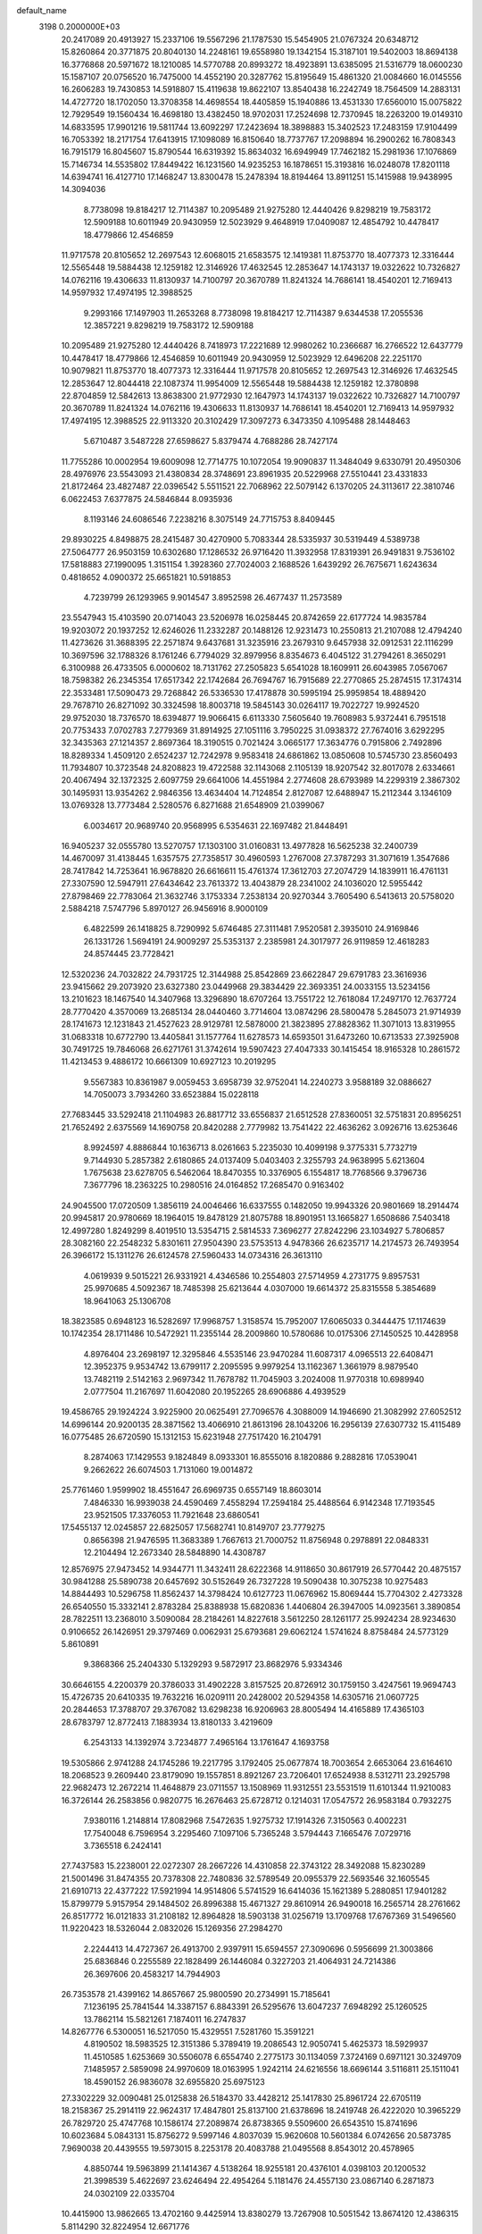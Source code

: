 default_name                                                                    
 3198  0.2000000E+03
  20.2417089  20.4913927  15.2337106  19.5567296  21.1787530  15.5454905
  21.0767324  20.6348712  15.8260864  20.3771875  20.8040130  14.2248161
  19.6558980  19.1342154  15.3187101  19.5402003  18.8694138  16.3776868
  20.5971672  18.1210085  14.5770788  20.8993272  18.4923891  13.6385095
  21.5316779  18.0600230  15.1587107  20.0756520  16.7475000  14.4552190
  20.3287762  15.8195649  15.4861320  21.0084660  16.0145556  16.2606283
  19.7430853  14.5918807  15.4119638  19.8622107  13.8540438  16.2242749
  18.7564509  14.2883131  14.4727720  18.1702050  13.3708358  14.4698554
  18.4405859  15.1940886  13.4531330  17.6560010  15.0075822  12.7929549
  19.1560434  16.4698180  13.4382450  18.9702031  17.2524698  12.7370945
  18.2263200  19.0149310  14.6833595  17.9901216  19.5811744  13.6092297
  17.2423694  18.3898883  15.3402523  17.2483159  17.9104499  16.7053392
  18.2171754  17.6413915  17.1098089  16.8150640  18.7737767  17.2098894
  16.2900262  16.7808343  16.7915179  16.8045607  15.8790544  16.6319392
  15.8634032  16.6949949  17.7462182  15.2981936  17.1076869  15.7146734
  14.5535802  17.8449422  16.1231560  14.9235253  16.1878651  15.3193816
  16.0248078  17.8201118  14.6394741  16.4127710  17.1468247  13.8300478
  15.2478394  18.8194464  13.8911251  15.1415988  19.9438995  14.3094036
   8.7738098  19.8184217  12.7114387  10.2095489  21.9275280  12.4440426
   9.8298219  19.7583172  12.5909188  10.6011949  20.9430959  12.5023929
   9.4648919  17.0409087  12.4854792  10.4478417  18.4779866  12.4546859
  11.9717578  20.8105652  12.2697543  12.6068015  21.6583575  12.1419381
  11.8753770  18.4077373  12.3316444  12.5565448  19.5884438  12.1259182
  12.3146926  17.4632545  12.2853647  14.1743137  19.0322622  10.7326827
  14.0762116  19.4306633  11.8130937  14.7100797  20.3670789  11.8241324
  14.7686141  18.4540201  12.7169413  14.9597932  17.4974195  12.3988525
   9.2993166  17.1497903  11.2653268   8.7738098  19.8184217  12.7114387
   9.6344538  17.2055536  12.3857221   9.8298219  19.7583172  12.5909188
  10.2095489  21.9275280  12.4440426   8.7418973  17.2221689  12.9980262
  10.2366687  16.2766522  12.6437779  10.4478417  18.4779866  12.4546859
  10.6011949  20.9430959  12.5023929  12.6496208  22.2251170  10.9079821
  11.8753770  18.4077373  12.3316444  11.9717578  20.8105652  12.2697543
  12.3146926  17.4632545  12.2853647  12.8044418  22.1087374  11.9954009
  12.5565448  19.5884438  12.1259182  12.3780898  22.8704859  12.5842613
  13.8638300  21.9772930  12.1647973  14.1743137  19.0322622  10.7326827
  14.7100797  20.3670789  11.8241324  14.0762116  19.4306633  11.8130937
  14.7686141  18.4540201  12.7169413  14.9597932  17.4974195  12.3988525
  22.9113320  20.3102429  17.3097273   6.3473350   4.1095488  28.1448463
   5.6710487   3.5487228  27.6598627   5.8379474   4.7688286  28.7427174
  11.7755286  10.0002954  19.6009098  12.7714775  10.1072054  19.9090837
  11.3484049   9.6330791  20.4950306  28.4976976  23.5543093  21.4380834
  28.3748691  23.8961935  20.5229968  27.5510441  23.4331833  21.8172464
  23.4827487  22.0396542   5.5511521  22.7068962  22.5079142   6.1370205
  24.3113617  22.3810746   6.0622453   7.6377875  24.5846844   8.0935936
   8.1193146  24.6086546   7.2238216   8.3075149  24.7715753   8.8409445
  29.8930225   4.8498875  28.2415487  30.4270900   5.7083344  28.5335937
  30.5319449   4.5389738  27.5064777  26.9503159  10.6302680  17.1286532
  26.9716420  11.3932958  17.8319391  26.9491831   9.7536102  17.5818883
  27.1990095   1.3151154   1.3928360  27.7024003   2.1688526   1.6439292
  26.7675671   1.6243634   0.4818652   4.0900372  25.6651821  10.5918853
   4.7239799  26.1293965   9.9014547   3.8952598  26.4677437  11.2573589
  23.5547943  15.4103590  20.0714043  23.5206978  16.0258445  20.8742659
  22.6177724  14.9835784  19.9203072  20.1937252  12.6246026  11.2332287
  20.1488126  12.9231473  10.2550813  21.2107088  12.4794240  11.4273626
  31.3688395  22.2571874   9.6437681  31.3235916  23.2679310   9.6457938
  32.0912531  22.1116299  10.3697596  32.1788326   8.1761246   6.7794029
  32.8979956   8.8354673   6.4045122  31.2794261   8.3650291   6.3100988
  26.4733505   6.0000602  18.7131762  27.2505823   5.6541028  18.1609911
  26.6043985   7.0567067  18.7598382  26.2345354  17.6517342  22.1742684
  26.7694767  16.7915689  22.2770865  25.2874515  17.3174314  22.3533481
  17.5090473  29.7268842  26.5336530  17.4178878  30.5995194  25.9959854
  18.4889420  29.7678710  26.8271092  30.3324598  18.8003718  19.5845143
  30.0264117  19.7022727  19.9924520  29.9752030  18.7376570  18.6394877
  19.9066415   6.6113330   7.5605640  19.7608983   5.9372441   6.7951518
  20.7753433   7.0702783   7.2779369  31.8914925  27.1051116   3.7950225
  31.0938372  27.7674016   3.6292295  32.3435363  27.1214357   2.8697364
  18.3190515   0.7021424   3.0665177  17.3634776   0.7915806   2.7492896
  18.8289334   1.4509120   2.6524237  12.7242978   9.9583418  24.6861862
  13.0850608  10.5745730  23.8560493  11.7934807  10.3723548  24.8208823
  19.4722588  32.1143068   2.1105139  18.9207542  32.8017078   2.6334661
  20.4067494  32.1372325   2.6097759  29.6641006  14.4551984   2.2774608
  28.6793989  14.2299319   2.3867302  30.1495931  13.9354262   2.9846356
  13.4634404  14.7124854   2.8127087  12.6488947  15.2112344   3.1346109
  13.0769328  13.7773484   2.5280576   6.8271688  21.6548909  21.0399067
   6.0034617  20.9689740  20.9568995   6.5354631  22.1697482  21.8448491
  16.9405237  32.0555780  13.5270757  17.1303100  31.0160831  13.4977828
  16.5625238  32.2400739  14.4670097  31.4138445   1.6357575  27.7358517
  30.4960593   1.2767008  27.3787293  31.3071619   1.3547686  28.7417842
  14.7253641  16.9678820  26.6616611  15.4761374  17.3612703  27.2074729
  14.1839911  16.4761131  27.3307590  12.5947911  27.6434642  23.7613372
  13.4043879  28.2341002  24.1036020  12.5955442  27.8798469  22.7783064
  21.3632746   3.1753334   7.2538134  20.9270344   3.7605490   6.5413613
  20.5758020   2.5884218   7.5747796   5.8970127  26.9456916   8.9000109
   6.4822599  26.1418825   8.7290992   5.6746485  27.3111481   7.9520581
   2.3935010  24.9169846  26.1331726   1.5694191  24.9009297  25.5353137
   2.2385981  24.3017977  26.9119859  12.4618283  24.8574445  23.7728421
  12.5320236  24.7032822  24.7931725  12.3144988  25.8542869  23.6622847
  29.6791783  23.3616936  23.9415662  29.2073920  23.6327380  23.0449968
  29.3834429  22.3693351  24.0033155  13.5234156  13.2101623  18.1467540
  14.3407968  13.3296890  18.6707264  13.7551722  12.7618084  17.2497170
  12.7637724  28.7770420   4.3570069  13.2685134  28.0440460   3.7714604
  13.0874296  28.5800478   5.2845073  21.9714939  28.1741673  12.1231843
  21.4527623  28.9129781  12.5878000  21.3823895  27.8828362  11.3071013
  13.8319955  31.0683318  10.6772790  13.4405841  31.1577764  11.6278573
  14.6593501  31.6473260  10.6713533  27.3925908  30.7491725  19.7846068
  26.6271761  31.3742614  19.5907423  27.4047333  30.1415454  18.9165328
  10.2861572  11.4213453   9.4886172  10.6661309  10.6927123  10.2019295
   9.5567383  10.8361987   9.0059453   3.6958739  32.9752041  14.2240273
   3.9588189  32.0886627  14.7050073   3.7934260  33.6523884  15.0228118
  27.7683445  33.5292418  21.1104983  26.8817712  33.6556837  21.6512528
  27.8360051  32.5751831  20.8956251  21.7652492   2.6375569  14.1690758
  20.8420288   2.7779982  13.7541422  22.4636262   3.0926716  13.6253646
   8.9924597   4.8886844  10.1636713   8.0261663   5.2235030  10.4099198
   9.3775331   5.7732719   9.7144930   5.2857382   2.6180865  24.0137409
   5.0403403   2.3255793  24.9638995   5.6213604   1.7675638  23.6278705
   6.5462064  18.8470355  10.3376905   6.1554817  18.7768566   9.3796736
   7.3677796  18.2363225  10.2980516  24.0164852  17.2685470   0.9163402
  24.9045500  17.0720509   1.3856119  24.0046466  16.6337555   0.1482050
  19.9943326  20.9801669  18.2914474  20.9945817  20.9780669  18.1964015
  19.8478129  21.8075788  18.8901951  13.1665827   1.6508686   7.5403418
  12.4997280   1.8249299   8.4019510  13.5354715   2.5814533   7.3696277
  27.8242296  23.1034927   5.7806857  28.3082160  22.2548232   5.8301611
  27.9504390  23.5753513   4.9478366  26.6235717  14.2174573  26.7493954
  26.3966172  15.1311276  26.6124578  27.5960433  14.0734316  26.3613110
   4.0619939   9.5015221  26.9331921   4.4346586  10.2554803  27.5714959
   4.2731775   9.8957531  25.9970685   4.5092367  18.7485398  25.6213644
   4.0307000  19.6614372  25.8315558   5.3854689  18.9641063  25.1306708
  18.3823585   0.6948123  16.5282697  17.9968757   1.3158574  15.7952007
  17.6065033   0.3444475  17.1174639  10.1742354  28.1711486  10.5472921
  11.2355144  28.2009860  10.5780686  10.0175306  27.1450525  10.4428958
   4.8976404  23.2698197  12.3295846   4.5535146  23.9470284  11.6087317
   4.0965513  22.6408471  12.3952375   9.9534742  13.6799117   2.2095595
   9.9979254  13.1162367   1.3661979   8.9879540  13.7482119   2.5142163
   2.9697342  11.7678782  11.7045903   3.2024008  11.9770318  10.6989940
   2.0777504  11.2167697  11.6042080  20.1952265  28.6906886   4.4939529
  19.4586765  29.1924224   3.9225900  20.0625491  27.7096576   4.3088009
  14.1946690  21.3082992  27.6052512  14.6996144  20.9200135  28.3871562
  13.4066910  21.8613196  28.1043206  16.2956139  27.6307732  15.4115489
  16.0775485  26.6720590  15.1312153  15.6231948  27.7517420  16.2104791
   8.2874063  17.1429553   9.1824849   8.0933301  16.8555016   8.1820886
   9.2882816  17.0539041   9.2662622  26.6074503   1.7131060  19.0014872
  25.7761460   1.9599902  18.4551647  26.6969735   0.6557149  18.8603014
   7.4846330  16.9939038  24.4590469   7.4558294  17.2594184  25.4488564
   6.9142348  17.7193545  23.9521505  17.3376053  11.7921648  23.6860541
  17.5455137  12.0245857  22.6825057  17.5682741  10.8149707  23.7779275
   0.8656398  21.9476595  11.3683389   1.7667613  21.7000752  11.8756948
   0.2978891  22.0848331  12.2104494  12.2673340  28.5848890  14.4308787
  12.8576975  27.9473452  14.9344771  11.3432411  28.6222368  14.9118650
  30.8617919  26.5770442  20.4875157  30.9841288  25.5890738  20.6457692
  30.5152649  26.7327228  19.5090438  10.3075238  10.9275483  14.8844493
  10.5296758  11.8562437  14.3798424  10.6127723  11.0676962  15.8069444
  15.7704302   2.4273328  26.6540550  15.3332141   2.8783284  25.8388938
  15.6820836   1.4406804  26.3947005  14.0923561   3.3890854  28.7822511
  13.2368010   3.5090084  28.2184261  14.8227618   3.5612250  28.1261177
  25.9924234  28.9234630   0.9106652  26.1426951  29.3797469   0.0062931
  25.6793681  29.6062124   1.5741624   8.8758484  24.5773129   5.8610891
   9.3868366  25.2404330   5.1329293   9.5872917  23.8682976   5.9334346
  30.6646155   4.2200379  20.3786033  31.4902228   3.8157525  20.8726912
  30.1759150   3.4247561  19.9694743  15.4726735  20.6410335  19.7632216
  16.0209111  20.2428002  20.5294358  14.6305716  21.0607725  20.2844653
  17.3788707  29.3767082  13.6298238  16.9206963  28.8005494  14.4165889
  17.4365103  28.6783797  12.8772413   7.1883934  13.8180133   3.4219609
   6.2543133  14.1392974   3.7234877   7.4965164  13.1761647   4.1693758
  19.5305866   2.9741288  24.1745286  19.2217795   3.1792405  25.0677874
  18.7003654   2.6653064  23.6164610  18.2068523   9.2609440  23.8179090
  19.1557851   8.8921267  23.7206401  17.6524938   8.5312711  23.2925798
  22.9682473  12.2672214  11.4648879  23.0711557  13.1508969  11.9312551
  23.5531519  11.6101344  11.9210083  16.3726144  26.2583856   0.9820775
  16.2676463  25.6728712   0.1214031  17.0547572  26.9583184   0.7932275
   7.9380116   1.2148814  17.8082968   7.5472635   1.9275732  17.1914326
   7.3150563   0.4002231  17.7540048   6.7596954   3.2295460   7.1097106
   5.7365248   3.5794443   7.1665476   7.0729716   3.7365518   6.2424141
  27.7437583  15.2238001  22.0272307  28.2667226  14.4310858  22.3743122
  28.3492088  15.8230289  21.5001496  31.8474355  20.7378308  22.7480836
  32.5789549  20.0955379  22.5693546  32.1605545  21.6910713  22.4377222
  17.5921994  14.9514806   5.5741529  16.6414036  15.1621389   5.2880851
  17.9401282  15.8799779   5.9157954  29.1484502  26.8996388  15.4671327
  29.8610914  26.9490018  16.2565714  28.2761662  26.8517772  16.0121833
  31.2108182  12.8964828  18.5903138  31.0256719  13.1709768  17.6767369
  31.5496560  11.9220423  18.5326044   2.0832026  15.1269356  27.2984270
   2.2244413  14.4727367  26.4913700   2.9397911  15.6594557  27.3090696
   0.5956699  21.3003866  25.6836846   0.2255589  22.1828499  26.1446084
   0.3227203  21.4064931  24.7214386  26.3697606  20.4583217  14.7944903
  26.7353578  21.4399162  14.8657667  25.9800590  20.2734991  15.7185641
   7.1236195  25.7841544  14.3387157   6.8843391  26.5295676  13.6047237
   7.6948292  25.1260525  13.7862114  15.5821261   7.1874011  16.2747837
  14.8267776   6.5300051  16.5217050  15.4329551   7.5281760  15.3591221
   4.8190502  18.5983525  12.3151386   5.3789419  19.2086543  12.9050741
   5.4625373  18.5929937  11.4510585   1.6253669  30.5506078   6.6554740
   2.2775173  30.1134059   7.3724169   0.6971121  30.3249709   7.1485957
   2.5859098  24.9970609  18.0163995   1.9242114  24.6216556  18.6696144
   3.5116811  25.1511041  18.4590152  26.9836078  32.6955820  25.6975123
  27.3302229  32.0090481  25.0125838  26.5184370  33.4428212  25.1417830
  25.8961724  22.6705119  18.2158367  25.2914119  22.9624317  17.4847801
  25.8137100  21.6378696  18.2419748  26.4222020  10.3965229  26.7829720
  25.4747768  10.1586174  27.2089874  26.8738365   9.5509600  26.6543510
  15.8741696  10.6023684   5.0843131  15.8756272   9.5997146   4.8037039
  15.9620608  10.5601384   6.0742656  20.5873785   7.9690038  20.4439555
  19.5973015   8.2253178  20.4083788  21.0495568   8.8543012  20.4578965
   4.8850744  19.5963899  21.1414367   4.5138264  18.9255181  20.4376101
   4.0398103  20.1200532  21.3998539   5.4622697  23.6246494  22.4954264
   5.1181476  24.4557130  23.0867140   6.2871873  24.0302109  22.0335704
  10.4415900  13.9862665  13.4702160   9.4425914  13.8380279  13.7267908
  10.5051542  13.8674120  12.4386315   5.8114290  32.8224954  12.6671776
   4.8983450  33.0224867  13.1324137   5.5270398  32.0454528  12.0074393
   4.6292205  19.8631936   4.3099095   5.4313580  20.0005450   5.0192035
   5.1282339  19.2221763   3.5976512  17.8691414   8.3712468  20.4833389
  17.3499127   7.9983627  21.3030927  17.7605818   7.7011510  19.7243131
  30.7640822   7.1947483   0.5913996  30.8381475   7.3910193   1.5990127
  31.3935878   7.7951347   0.1470146  22.4366885  13.5128126   0.3978820
  22.5810155  12.7372038  -0.2458719  22.9495060  14.2979485  -0.0609590
  15.5419462   1.5080689   1.6617358  15.1772952   2.1559332   1.0008069
  15.1093261   0.5891667   1.3700760  18.1982613  28.1142604   0.4542454
  18.0823870  28.5787581  -0.4530341  18.9465489  27.4407058   0.3278082
  16.3590521  17.4108202  20.6392032  15.5774512  16.8812454  20.9680986
  16.4071860  18.2324465  21.2545197  20.7571747  31.2691660  10.0985747
  21.4780032  30.5217410  10.0193674  20.7597629  31.6983640   9.1275617
  19.8592692  15.8779491   1.6896481  19.0745389  15.3155770   2.0236533
  20.4344924  15.2087346   1.1876602   5.1817706  27.4070281  20.8443629
   6.1740896  27.6246705  20.8678614   5.0735732  26.7903118  20.0310576
  16.9371649  20.4583445   6.4580846  16.3304713  20.9032297   5.7355568
  17.8762537  20.7344615   6.1750172  25.7600681  23.4240653  21.8567207
  25.2932544  23.8866662  21.1088986  25.4469954  22.4352377  21.8232298
  29.0396717  14.4007310  25.6185863  29.6505826  14.3496014  26.4649127
  29.6402929  14.2660766  24.8588726  11.1885919   3.7502830   6.2254408
  12.0902248   3.8170519   6.7032699  10.6857700   3.0086125   6.7199130
   1.4925048  16.1479201  14.2893580   0.8040893  15.5315954  14.7457217
   0.9778776  16.6523396  13.5966390  25.7298882  30.7641406  12.5239232
  25.6123330  30.5331062  13.5064428  25.4252056  29.9090045  12.0603710
  27.8920385   8.1095153   0.8297219  28.0134422   9.1708610   0.8126931
  28.8595982   7.7966768   0.5506335  26.3067232  15.6055060   4.7226448
  25.3293378  15.4054416   4.9503270  26.4761291  14.9804447   3.9247418
   2.4947840   7.0166563  25.5266170   2.5970163   7.6157568  26.2853679
   3.2701405   6.3278270  25.5125601   5.3432761  15.7437985  15.2116525
   4.9193728  15.7370962  14.2362309   6.2546560  15.3750383  15.0765174
  24.3693118  22.2156224  11.7334677  25.1441612  22.0510163  11.0722505
  24.3098217  21.2661369  12.2438011   8.8273514  25.3169495  18.4692440
   8.3950176  24.3680047  18.3861012   8.8630904  25.6447155  17.4713182
   1.1710001  28.1254274  23.5997211   1.0532256  28.7721476  24.4061084
   2.1862206  28.0313226  23.5052838   6.6562943  29.4598086   1.0462566
   6.9072730  29.4800022   2.0202357   7.3337387  30.0021261   0.5340553
   3.2387562  29.4795209   8.2712376   3.3714605  29.3608753   9.2983587
   3.9864943  28.8582893   7.9197376   8.3866742  12.2275899   5.4625642
   8.2994177  11.2667033   5.6524649   9.3663174  12.3714383   5.1711456
  29.1869780   7.5401571  10.5804339  29.1282778   8.2491486   9.8477141
  28.2739549   7.0059101  10.4933438  16.5402726   6.1819835   2.0159005
  15.5835632   5.8060038   2.1899895  16.9424169   5.5062474   1.3729405
  21.1932158  27.6371889   9.5497898  21.6529264  26.7324802   9.6123656
  21.9074712  28.1814284   8.9892201   3.8573888  27.8386659  23.1436483
   4.1716036  26.9669676  23.5209110   4.2632102  27.7812655  22.1581594
  30.4397544  20.5115029  16.6688836  29.7514299  19.7716759  16.5213094
  30.3804547  21.0502667  15.7827284  11.9373599  17.4612613  24.5853909
  12.5577605  18.0669935  24.0142502  10.9906917  17.5702475  24.2118542
   4.5740859  11.6672066  -0.0807279   5.1790033  11.7712947   0.8092615
   4.8492680  12.4966637  -0.6555659  25.6121636  22.5517722   7.1684304
  25.9374082  22.2701785   8.1134658  26.4437778  22.6618337   6.5784034
   6.7257247  30.7458656   6.6117643   5.9880566  31.4048572   6.8199887
   7.3581586  30.6706065   7.4061719  32.0821964  22.6302320  13.7482883
  32.7830551  23.1000298  14.3348640  31.3143805  23.3957003  13.7753530
  14.7743684   9.4258871  14.0970289  14.1896291  10.0125612  14.7547864
  14.1255481   8.7791821  13.6356438  18.5925052  22.5082827  15.9134110
  17.9482038  22.9711238  15.1907934  17.9039302  22.1261896  16.5455821
   9.9622722   0.8801201  15.5622864  10.5797539   1.0977393  14.8298117
   9.2011834   0.3110978  15.1489569  10.9556331  16.3706094   9.2646821
  10.9705034  17.4362473   9.1674486  11.9680407  16.1411495   9.3271568
  20.1106088  19.7328784   9.3092229  20.5274319  20.5437805   9.7821275
  20.1943951  19.8788081   8.2873486  30.0349338   8.8282167   5.2181050
  29.3915122   8.0873739   5.4529364  29.4335081   9.5747262   4.8729974
  26.1934180   8.8206498  18.9933999  25.1856549   8.6339434  18.8429862
  26.3210535   8.9374213  20.0290831  16.5093444  10.2753660   7.6721172
  16.6726113  10.3303397   8.7017676  17.4944261  10.1992315   7.3055194
  27.0508565   6.7875894  13.4282517  27.7275320   7.5375750  13.1102864
  27.6245059   6.2120503  14.0263443   9.9008952  16.7993067  20.8566680
   9.9371500  17.6099181  20.2069921   9.5947230  17.2636076  21.7314807
  10.0445190   6.5853074  25.7829681  10.9942716   6.5121018  26.2615076
   9.3757234   6.2089948  26.5432716  10.3866066  16.0482694   6.3435969
   9.7606689  15.6879131   7.0680242   9.9831022  16.9771143   6.0842592
  27.8842265  24.2581541  18.8017352  28.6380141  23.9438914  18.1505515
  27.1585103  23.5454081  18.7209315  32.2087392  17.6937964  12.7122323
  31.4014787  18.3221294  12.7817674  31.9680312  17.0144429  11.9726900
   2.0301662  25.8656553   2.3488097   2.5471372  25.6972405   3.1803964
   1.6224026  25.0464963   2.0441542  18.5249259  29.6970228   2.8419935
  18.2906261  29.2812749   1.9397028  18.8982007  30.6180017   2.6013603
  23.3088809  30.5489744   9.8976852  23.8863272  29.9060173  10.5145106
  23.5535567  31.4506141  10.3362161  20.2285993   8.9484114  10.8120274
  21.2412170   8.7184585  10.7847597  19.8327724   8.0070218  10.5024809
   6.4036864  28.9560322  10.2936958   7.2475557  29.2800060   9.7833041
   6.0960517  28.0721260   9.7290960  23.4301537  25.7062045  28.5693427
  24.2067301  25.0210686  28.5959982  23.4096335  26.0494967  27.6075510
  12.0681761  21.2774528  22.9608758  11.0996132  20.9871459  22.8382709
  12.1235778  21.6564467  23.9135777  29.9065617  13.6436846   9.0139973
  29.9087516  14.0493642   9.9772936  28.9865243  13.8838065   8.6938390
  17.1236408   5.1235059  10.4474489  16.8389053   6.0788723  10.1590459
  17.0586187   5.1370683  11.5151462  15.5432655  20.2727361   1.2870838
  14.8396421  20.0432878   1.9845556  15.7871789  21.2427780   1.6306610
  12.5216726   0.5749318   4.9614075  12.5281145   0.7698631   5.9703849
  13.1196187   1.3395219   4.5736994   1.9202273  15.4523150  10.1658494
   2.3453610  16.2118038  10.6310555   2.3765690  15.3275850   9.2806650
  22.0350329  24.9545147   9.8459118  22.6627395  24.7931560   8.9645606
  22.7015567  24.8944954  10.6205689  12.7063051  31.5713552  21.7656897
  12.2639108  30.6483565  21.6304992  12.3712524  31.9208858  22.6095258
  11.1238395   5.8205162  14.8871364  10.2917875   5.4151072  15.3957260
  11.3441748   5.1242499  14.2066465  11.1486729  11.2979531  17.3263261
  11.2989369  10.5817749  18.0836348  10.6488721  11.9974184  17.8345400
   5.1297181   8.1409383  16.6254014   5.0435695   7.3257484  15.9508734
   4.6123506   8.8707400  16.1049775   9.2890972  11.2441508  22.5240143
   9.7866299  11.1029819  23.4557279   9.5786189  10.3331170  22.0533704
  13.8395148  19.2253389   3.1149061  13.6603856  18.7609544   4.0417716
  13.2699533  18.6564591   2.4542907   2.5654485  15.6146780   1.9631798
   1.8785955  16.1693810   2.4101946   2.0377761  15.2548876   1.0813568
  13.2836066   6.2332006  19.0071159  13.0201367   5.4678515  18.3195944
  13.1310103   7.0738416  18.4968058  27.9586841  31.0936009   4.2636214
  27.6839246  32.0905658   4.2619613  27.4132462  30.7082093   3.5271496
  10.8657615  24.2385831  21.4765321  11.5752378  24.1807174  22.2057569
  10.7118466  25.2083842  21.2786709  19.9453344  26.0346372   4.0169608
  19.1010118  25.5657829   3.8857061  20.6239084  25.6062501   3.3592419
  22.3919679   5.1601204  10.5159930  22.5285842   4.7909492  11.5016949
  21.4005501   5.4117320  10.4649848   6.0137761  13.8006917  22.9701502
   6.6295928  14.2008300  23.6916657   6.4753820  12.9368117  22.7267859
  11.7806233   7.3841591  10.6137177  11.0691050   7.2000130   9.8745802
  12.5962380   6.8580123  10.2703836  26.4165922  19.6427565   4.2034462
  26.8859048  18.9202751   3.6604914  27.0117712  19.6053774   5.0524260
  29.1327575   3.1439787   1.8647240  28.7503297   3.7191075   2.6856626
  29.5232003   3.8638866   1.2622640   1.9966507   4.2423772   5.3032247
   1.6753344   4.7154374   4.4855179   1.5046386   4.6868540   6.0712054
  25.9373626  26.1330022  11.4252422  26.6227683  25.5466277  10.9061455
  26.4571552  26.7025989  12.0597420  11.2956483  22.6089213  19.1713543
  10.4189812  22.2801915  18.7100484  10.8631116  23.0754744  19.9764690
  31.7499418  14.6085687  24.5861611  31.9516815  15.5973921  24.5244069
  32.0860460  14.0938128  23.8548229  29.2164209   2.7268884   7.7527083
  29.3129870   2.0032114   7.0412379  29.0108744   2.2933134   8.6372634
  21.2146834  18.7832748  21.4805324  21.1019671  17.9880712  22.0783676
  20.5229113  18.6271660  20.7210108   9.0062035  17.9955269   4.8219001
   9.4010469  17.8452237   3.8623840   9.1153523  19.0540309   4.9505424
  11.7504043   2.3626790  19.5908916  11.6592555   3.2896628  20.0887734
  11.3894828   2.6128454  18.6554194  27.9241801  25.5540434   7.4246266
  27.3690718  24.9156754   6.8028425  28.6967622  25.8278765   6.8286708
  25.9932742  16.6264878  25.7634516  27.0143012  16.8452958  25.6003600
  25.6034892  17.5420238  25.7936923  24.1632460   2.7446636  25.6550511
  24.0642953   3.7314107  25.7222351  23.3583167   2.3710432  25.1109069
  10.5960240   4.1676684  12.4177434   9.9575758   4.4674716  11.6859221
  11.5456424   4.2494947  11.9447293   7.4695551  18.0666580  17.9664864
   8.2577950  18.4325217  18.5402736   7.1755863  17.2129599  18.4352836
  16.1020278  17.9264421   0.3687529  15.9181241  18.9270436   0.7600980
  16.2135567  17.4069165   1.2565368   2.6201864  23.5899355   9.7650111
   1.8469334  23.3606120  10.3584042   3.0286937  24.4659867  10.1363900
   5.6809803  13.7458274  26.9045868   4.8665663  13.8870719  26.2977206
   5.9732078  14.6616598  27.1516909  26.9242793  33.2540219   7.3656870
  27.5754202  33.5305847   6.6498342  26.9217252  32.2143043   7.2681291
   1.3694248  18.8103299  17.8862064   0.8192832  17.9253116  17.6798018
   1.7060926  18.9826875  16.9412709  20.0386253  23.8665401  24.9183998
  20.4306545  23.3952691  25.7911175  19.3873516  23.1560975  24.5974955
  19.2978458  21.7130202   5.4438180  19.3139430  21.7310286   4.4130790
  19.3565118  22.7055609   5.7205425  22.2957303  10.0623475  20.3730149
  22.9385953   9.7744068  19.5915058  21.9391554  10.9378049  20.0343481
  22.7594425  33.3691673  14.1261018  22.2858396  34.2926481  14.0021910
  21.9906470  32.6817356  14.2541259  19.9186707  32.7150614  20.0779199
  19.9700656  32.6251804  19.0656938  20.5733547  33.3948810  20.3985792
  17.7963411  32.3790013  25.2236627  18.6787607  32.7892235  25.5606202
  17.8118699  32.4240503  24.2430211  16.8867890  30.0576313  22.8968996
  17.5017569  30.8847548  22.9882687  17.4447316  29.2297578  22.9884523
   2.1934596  31.3451879  16.9466275   3.0369837  31.0638528  16.4347420
   2.0108736  30.5390464  17.5923908  17.2237982   0.9011692   7.7746999
  17.3221691   0.5534825   8.7964934  18.2203339   1.2637215   7.6977505
   7.5551797   0.9817073  11.7954190   6.7987179   0.4126883  12.2304667
   7.8914225   0.4240403  11.0409970  11.2489995   4.9108200  20.6570438
  10.4253178   5.2290946  20.0440135  12.0450124   5.2587830  20.1139365
   3.2770557  21.2350682  25.6697599   3.6693368  22.0289603  26.1289563
   2.2811715  21.2495789  25.7768431  24.5479009  14.6983524   7.8529267
  23.9113061  14.0200279   8.3339877  24.0517156  14.6715289   6.8941499
   4.7282821  21.6656028  17.7769438   3.9592910  21.4883366  18.4381342
   4.8353741  20.7256388  17.3403792  30.3996107  32.7868854  11.5624959
  29.5725957  32.2480382  11.7909029  30.2559082  33.7407841  11.9378536
  15.0249476  27.9507574   2.6053250  15.1154909  28.8123845   2.0499619
  15.3595401  27.1843851   1.9812990  22.7682211  27.6225273   3.8891363
  22.7829480  27.7661530   2.8767900  21.9174015  27.9855548   4.2353655
  16.6979231  21.1083085   9.5472037  16.9312004  21.0407218   8.5552179
  16.5071380  22.1291233   9.6634222   7.2648017   8.7209554   1.6190975
   6.7042203   8.1415504   1.0163716   7.0399885   9.6966725   1.4523894
   0.4294205   3.3243741  21.6893134   1.1640534   3.8978364  21.3384190
   0.6868655   3.1144423  22.6390120  28.7447499  28.7723585  10.9097492
  28.1867925  28.7695458  10.0206541  29.7071808  28.5963648  10.4942345
  12.6486783  25.2383327   7.7320240  13.5215304  24.7365043   7.6160886
  12.8999442  26.2152164   7.6654883  26.9881587  14.4331466  17.0929387
  26.1811127  15.0882300  17.2174051  26.7931918  13.7229987  17.7821230
  24.6331884  28.5709682  18.8403823  25.3110942  28.0687940  19.4018689
  24.7743152  29.5621154  18.9451301  26.8872964  27.9532086  26.7906594
  26.0778161  27.4309339  27.2076527  26.9641898  27.5912121  25.8246433
   9.2668807   2.9578566   8.3243778   8.3444880   2.8192292   7.8832630
   9.1086929   3.8114275   8.9480948  23.5137761   4.4603427  12.6413473
  24.2907781   3.9409386  12.2739035  23.8584080   5.0054369  13.4625763
  20.9077227  14.8947640  19.5285235  21.0194058  15.7191678  18.8791235
  20.0014914  15.0683396  19.9131585  23.4057932  19.5173413  20.2785442
  22.6033110  19.2550485  20.9314534  23.0230481  20.1444163  19.6545924
  25.8101078  12.1199862  24.9758859  25.9959103  11.5005761  25.7958498
  25.6051106  13.0090578  25.4513988  24.7093741  10.8417308  13.1650568
  24.2384851   9.9574181  13.0305309  24.6584178  10.9857672  14.2218731
  11.0091338  16.1608907  16.8061485  11.1562582  15.4901656  17.6054913
  10.0754812  15.9735786  16.5232883   3.9554173  21.5638786   8.5041911
   3.4924785  22.4834539   8.7914934   4.8079906  21.9007843   8.0973589
  18.8393447  10.3505961  17.0462027  19.0075561  10.6064112  18.0277149
  17.8342160  10.4752130  16.9411365  30.7133038   9.2030892  16.7585520
  31.5856886   9.7427316  16.9686367  30.1021119   9.4826706  17.5180209
  19.2505090  24.7103780   9.6719637  18.7902536  25.3491289   9.0321247
  20.2357370  24.7305045   9.4546682   6.8214709  16.2379994  27.8367676
   7.3302831  17.1461259  27.6286586   7.0651977  16.0273772  28.8039517
  25.4330306  31.2874848  27.4036338  24.7776590  30.8974808  26.7045915
  25.9465326  31.9933589  26.8234543  29.3912038  11.4709397  12.7949266
  29.8958506  11.7814514  13.6075464  30.0241779  11.4737174  12.0047109
  15.8516247  26.6168584  22.6189054  15.6051650  25.6408766  22.7747766
  16.5158304  26.8679470  23.3472293   8.0939380   4.1592929  23.3824814
   8.9382638   3.7414006  23.8032469   7.7606921   3.4259366  22.7667120
  14.5846705  28.1487630  26.4688226  15.5022657  28.4812660  26.8294491
  14.3386788  28.8266546  25.7591832  29.4978720   6.9697601  18.2392784
  29.5744541   7.6726335  18.9629721  29.8650596   7.3517802  17.3869250
  29.7522583  10.2341325  19.0089157  29.5742591   9.4843144  19.7539822
  29.3450415  11.0753896  19.4687574  22.1523241   8.5492688   7.4259180
  22.3115557   8.3606074   8.4380700  21.5411263   9.3817523   7.5388489
   4.2494156   4.0503254   7.4385725   3.4911130   3.9128405   6.7455929
   3.7399956   3.9137458   8.3404962  10.7199493  32.1626004   5.2416983
  10.9597398  31.5739033   4.4195572  11.3872097  32.8972638   5.1466072
  23.4156283  22.2173358  25.7766739  23.0954427  22.0040353  24.8378499
  22.6698776  22.4091702  26.3726669  20.6737857   7.9516957  23.2773481
  20.9241154   8.0389603  22.2885226  21.5492634   7.9480653  23.7798725
  14.0322045  14.3804360  22.2579729  13.0158008  14.4413459  22.1396971
  14.2337921  15.0056343  23.0472939  23.7258097  10.7926224   2.8183703
  23.6450009   9.9310393   2.2771062  22.7400373  11.2268842   2.6462766
  18.2330498   9.4878431  26.6344170  18.8913497   8.6796223  26.7707194
  18.1837964   9.5088105  25.6069404  25.6675572  18.1099472  19.7057300
  26.1384497  17.8355668  20.5831137  24.6531285  18.2281448  19.9631892
  31.3450940   7.9189029   3.1795589  31.6734715   8.9311974   3.1040527
  30.5830961   8.1254259   3.8816548  26.6748851  21.5601210   9.3634074
  26.2531226  20.6312821   9.3345234  27.5328307  21.4162156   9.8603003
  19.7720694   7.7001687  16.2403218  20.8396184   7.8637271  16.1702458
  19.3847349   8.6268866  16.1976140   1.5124798  24.5959119   7.6613420
   1.6172324  23.8074144   7.0211622   2.0342768  24.2336528   8.4804341
  12.2998728  23.2565006  16.7738423  11.8520289  23.2058793  17.6935630
  13.0466499  22.5543253  16.7336862  31.6887488  21.0152979   1.5941017
  30.9347848  20.5740085   2.1579233  31.5938406  20.5980743   0.6669375
   4.2891447  33.6016045   9.0204859   3.5063539  33.5234937   8.3092050
   4.3446070  32.6196251   9.4087899  13.5863920  31.1715813  17.4977866
  13.7754023  31.6409771  18.3930036  12.8732152  31.7722327  17.0423359
  23.9175788  33.2475615   0.8296863  23.2971552  32.8079574   1.4840915
  24.2161543  32.6087815   0.1492472  17.5250659   1.6577706  22.6876668
  18.1651442   2.1071902  21.9660840  16.6115816   2.0924941  22.5048238
  22.5532698   8.6915565  25.3314750  22.8925710   9.1838214  26.1510288
  22.2981594   9.3943561  24.6900423  13.5860747  25.8496531  11.4373779
  13.4566656  26.8714817  11.5868722  13.5842930  25.4982816  12.3980508
  29.4318879   1.5524554  12.8424721  28.5349896   2.0051480  13.0787806
  30.0633046   1.9069208  13.6006168  13.2054112  17.8775084   5.5867216
  13.6516344  18.1426629   6.4563416  12.2207003  17.8368318   5.8554850
   0.8661050   8.7027370   9.2562712   0.4867213   8.5135041   8.2902297
   0.4727648   8.0101486   9.8416186  23.0839011  20.1242038   8.5065411
  23.6285901  20.5583352   7.7294654  22.5793506  20.8521627   8.9145091
  18.7320160  26.6443837  20.2360556  18.0337192  26.3737476  20.9629764
  18.5591193  25.9540969  19.5360195  26.7550138   6.6227630  10.6608927
  26.2559497   5.7028003  10.5024396  26.7881624   6.6057292  11.7039075
   8.6032437  15.0323028  15.9147846   7.8856426  14.7799977  16.5946544
   8.2057204  15.0061155  14.9708836  14.2668516  32.3885205  19.7804629
  13.4827494  32.1422567  20.3514180  15.0252258  31.7732706  19.9780095
   1.3998485  30.0726722  25.6267052   0.8831459  30.8431038  26.1202202
   2.2892209  30.5431860  25.4089823   1.8110662  25.8892599  20.7574508
   1.6315045  26.6610370  21.3462238   2.5501640  25.3123166  21.2395276
   9.8206619   0.0723629  19.2071160  10.2623987   0.8519912  19.7308918
   9.1322041   0.5695902  18.6339939  16.5806238   7.4420819  22.5933233
  15.7711225   7.1954989  22.0320916  16.4693973   6.9062107  23.4964567
   4.4892588  28.3104014  14.4773066   5.3201234  28.4680664  13.8564008
   4.4096577  27.3081196  14.5580636  15.1962313   6.1560497  24.5982562
  15.2011291   5.1293116  24.5771064  14.2594301   6.3493413  24.3256845
  15.1370331   3.4467265  24.3519032  15.2089234   3.5019418  23.2578645
  14.1320669   3.3770927  24.5219002  31.0930507  12.6535249   6.8530400
  30.5909953  13.2501091   7.5613363  31.7456163  12.1538539   7.4544491
   8.6991397  31.5721406  20.5889613   9.1474516  32.4185426  20.2153942
   9.0891226  31.4054767  21.5117361  12.0295643  28.9154273  21.5448849
  11.3730497  28.4250763  20.9464765  12.9426563  28.6626997  21.1086970
  23.7803002  19.8573216   4.0355854  24.8102349  19.6935341   4.1262587
  23.7016886  20.7098189   4.6688435  13.4650065  15.3205160  24.9501079
  12.8872398  16.1900904  24.7931985  14.2158583  15.7234818  25.5491674
   7.7417249  29.8272983   3.5908275   7.6709512  30.6980323   4.1325800
   8.6960136  29.4760273   3.8018792   7.4114234  13.8280364   7.5983074
   7.9490821  13.3875084   6.8596354   7.4075163  14.7964132   7.3069303
  18.4767944  12.7029060   6.6217012  18.3166556  11.9223095   6.0471289
  18.0960124  13.5359652   6.1372026  17.0619626  25.5924052   3.7576332
  17.0982935  25.9714933   2.7896514  16.3045506  24.8854182   3.7674280
  25.6510329  24.6630490  15.7059114  26.4079866  23.9919389  15.7075358
  24.8123543  24.0153715  15.8607821   2.5127854  33.1696263   6.9661462
   2.1272811  32.2249946   6.7948007   1.6769891  33.7640187   7.0937560
  27.7308315   4.2207588  26.8085990  28.5198681   4.4972472  27.4825263
  28.3039465   3.8755703  26.0111355  32.4989317   4.3791777   9.5898820
  32.4991459   4.8040772   8.6530921  32.1367162   3.4835563   9.5432257
  25.8658715  24.2625680  28.7041774  26.8731983  24.3458248  28.9204143
  25.8125178  23.8748526  27.7475978  31.4417154  28.6503881  14.2291230
  30.4571636  28.5914071  14.6631706  31.5795958  29.6888578  14.2538365
  31.3599843  16.3195253  10.3468858  32.2535603  15.9001902   9.9925820
  31.0966851  16.9237195   9.5345167  29.4688500  30.5892101  15.2492226
  29.1293224  30.5331635  14.3010156  30.2531085  31.3092885  15.2487070
  16.5364237   7.5008795   9.4138220  16.7362160   7.4010176   8.4245669
  16.5914948   8.5034019   9.5839382   1.4963048  14.5741920  20.5608488
   1.2261471  14.0394018  21.3985442   2.4539806  14.8445456  20.7375960
  28.0051464   0.6501439  15.5948003  27.5663404   1.5324059  15.5966191
  27.4090049   0.0549145  16.2214415  20.7667633   8.2662597   3.8521427
  21.6848029   7.8268880   4.0634640  20.3525390   7.5685644   3.2295054
  31.5390959  27.1262799   0.7194107  30.7483291  27.5865756   0.2619147
  32.2719022  27.4531813   0.0390693  17.1286764   9.9863733  10.4234372
  17.3459377   9.4465739  11.2633840  17.1584179  10.9452380  10.7396737
  21.9419354   2.1890915  24.1632963  20.9493192   2.4393591  24.3440207
  22.1968381   2.5859260  23.2037389   5.4456188  29.0981732  26.9049897
   4.7936612  28.2782954  26.7424579   5.6626669  29.0285238  27.9169082
  12.6358428  26.1190433   2.7113746  11.6803069  26.0290807   3.0901608
  13.2392201  26.0234455   3.5467614   6.7866812  28.2619143  12.9460275
   6.7987799  28.4753485  11.9218454   7.6686605  28.6972923  13.2363037
   1.6126972   6.6560894  12.9343473   1.4042730   7.4187627  13.5322338
   0.9518888   6.7417960  12.1150438   1.0985945  20.1599307  13.8582351
   0.3690698  20.9394963  13.9408670   0.6516105  19.5355284  13.2267521
   3.7835232  22.9438353  15.5738774   4.0064694  22.6730828  16.5154718
   4.6340013  22.8038454  15.0650668  22.3249679   8.3779043  15.5469713
  22.9679752   8.3264010  14.7719531  21.6871207   9.1269507  15.3712759
  28.8595290  15.9223347   5.4964247  27.8358076  15.7626983   5.3228043
  28.8257100  16.7544108   6.1164077  11.2014746  19.0266951   9.1509215
  12.0879810  19.4249300   9.5533702  10.5611373  19.8148886   9.1340679
  18.0354399   1.8535529  14.0507889  18.5178921   2.6678750  13.6134472
  17.0140576   2.0467831  13.9574487  23.6618370   3.9392571   8.5561432
  23.2720601   4.4847558   9.3507284  22.7800632   3.5771217   8.1318472
  18.9708684  15.5758107  23.1427360  18.3419395  16.1039346  23.7382615
  19.6110320  15.1402952  23.7965555   5.7017541   1.7242025  20.2068597
   4.8635259   2.2104702  20.3401979   5.4321033   0.7326777  19.8796641
   2.1022666   1.3593214   4.8969713   2.4312144   0.9622681   5.7277791
   2.1968458   2.3779389   5.0199130   7.5739616  11.0371459  15.9641543
   6.6948918  11.3535998  15.5226108   8.2935997  11.1728552  15.2438675
  25.2787138   8.7411683  10.5280893  25.8738748   7.8859320  10.4442394
  25.6074494   9.3570635   9.7472142  24.0788198  26.5309225  24.0790843
  23.7498718  26.4432116  23.0821382  24.7483166  25.7668576  24.1812515
   1.3548817  14.4131651   6.0967881   0.6440917  14.1778168   5.4253411
   0.8753837  14.9845169   6.8289522   4.3152945  23.9791022   4.8166720
   3.7869427  23.3682309   5.4681871   3.9269567  24.9295167   5.0509379
  22.7488895   8.1521207  10.0684485  22.7707900   7.2294274  10.4496610
  23.6563177   8.5705351  10.3119867  14.2562453  10.3208110  20.2733375
  14.9048018  10.2683435  19.4715025  14.3758833   9.4269436  20.7528490
   0.5696032  31.4940394  11.9612234   0.5734201  31.2935300  12.9601824
  -0.4425225  31.8294869  11.8376504   5.2699935  26.0726043  16.4049012
   4.5071937  25.5177887  16.1323009   5.9644034  25.8671932  15.6838346
  22.8482641   7.0036384   5.3334525  23.6112829   6.5722730   5.8221398
  22.5307089   7.6916196   5.9638234   1.6867527   2.6992325   0.8494028
   1.5200837   3.6858543   0.9740836   1.4829142   2.4948585  -0.1404520
  13.5147013  21.1409369   8.6178097  13.4748224  21.8829741   9.3086309
  13.4680877  21.5786465   7.6921125  27.6959822  29.6086769  17.3169205
  27.6453288  28.5888407  17.2019027  28.4361909  29.8206191  16.5689010
  15.4498046  33.4030736  26.2331947  16.4344279  33.0867466  25.8461440
  14.8508114  32.9145612  25.5252673  14.1901207  19.0950578  18.1241405
  14.9005418  19.6438195  18.6357914  14.0990997  18.1848007  18.6417418
   7.5240509  15.7731907  19.7627152   6.9687801  15.5241197  20.5387700
   8.5233201  15.6704404  20.0572954  24.4746632   2.2016593  17.2924065
  23.9093459   3.0518472  17.5077357  23.8958500   1.4049016  17.4412104
  15.3934392   2.4960860  14.2207974  15.0231603   3.3929882  13.8674171
  15.2484066   2.5422798  15.2480544  11.5148108   2.2703702   9.3555121
  11.7552862   2.9788760  10.0646003  10.6837461   2.6634010   8.8810555
  27.7618810  19.5098533   6.5076557  27.6161274  18.6373009   6.9907943
  28.5805969  19.8951711   6.9669208  -0.0598504  24.0182507  20.1845273
  -0.2358766  23.6059618  21.1044323   0.5676292  24.8444382  20.3904275
   3.1670553   9.9672228  15.5539979   2.9418539  10.8832392  15.8678618
   2.2926905   9.5339327  15.2439025  24.9609583  11.5788252  15.6339066
  24.3656498  11.3504255  16.3729089  25.8926704  11.3030842  15.8790391
  23.6742134  17.3381152  12.9229632  23.6025833  16.3464124  12.9834572
  22.8340468  17.5972429  12.3679796   2.7580628  12.8290572  15.9946451
   2.6559412  13.8132090  16.3836726   3.0510453  13.0587975  15.0097580
   3.7463400  29.5893554   1.2519089   3.3376163  30.5286087   1.0438333
   4.7650109  29.7195876   1.3065030  16.0896392   7.8448195   4.1953632
  16.5500518   7.6069376   5.0433617  16.3178127   7.0623206   3.5454875
  19.1339741  18.8812699  19.6453389  18.2161139  18.5476025  19.5058632
  19.2870530  19.7253483  19.1626049  31.2054351  27.0178104  25.8489905
  32.0646510  27.3655073  26.3183364  30.4672814  27.5897488  26.2829121
  20.7900154  30.1106334   6.6199629  20.6303017  29.5842339   5.6826169
  19.7916652  30.3331153   6.8872781  27.2060370  27.2745597  24.2458440
  26.9516844  26.2364521  24.1439144  27.8163186  27.3331481  23.3778222
   8.1381814  32.8061099   9.4473955   7.5635818  33.1006200   8.6276379
   8.1120547  31.7855027   9.4076941   5.5150897  28.3342441   6.6788670
   5.5685194  28.1939458   5.6066651   6.1175633  29.2166755   6.7318189
  30.0478201  20.5834754   7.9314217  30.6517989  21.1127995   8.5864612
  30.0010119  21.0434210   7.0633762   0.1339798   8.6065420  20.8834047
   0.1252048   7.6937790  20.3465553   0.8945108   8.3668361  21.5661349
  13.6533616  19.0083867  22.5082845  14.2620358  19.5004643  23.1578624
  12.9612185  19.7713449  22.2699769  25.5128776  19.1870221   9.3657518
  24.5344926  19.5084582   9.1501105  25.3468153  18.1612610   9.5392242
   7.6757493  16.3427139   6.6415496   8.1380226  16.9385873   5.9463337
   6.7236614  16.1735187   6.2108903  26.9069496  19.7631801  23.5117051
  27.8093971  20.0790342  23.2850254  26.8384410  18.8616453  22.9858345
  21.3388341  21.9366998  10.4880732  21.3754353  22.9642144  10.3260552
  21.4392901  21.8708341  11.5332746  26.8330737  16.6358498   0.9828601
  27.6102888  17.1421748   0.6257038  26.5743065  15.9827575   0.2796034
   8.1769930  21.8840456   2.7870231   7.6173950  22.6459422   3.1945371
   7.6133644  21.5113405   2.0510444  22.6247650  10.7616504  23.0770610
  22.2216267  10.4979209  22.1095879  23.6061717  10.7310637  22.8201093
  14.2819672  27.9459962  20.6692675  14.9146196  28.7780445  20.5833908
  14.7952907  27.3962826  21.3964283   9.3085629  20.5946711   4.9845221
   8.9999562  21.0031920   4.0826310   9.8559072  21.3641300   5.3940593
  11.6860037  16.8464390  27.3227896  11.7650080  17.0746672  26.3579989
  11.4867572  15.8138676  27.3726327   6.7601517  20.2497041   5.9084533
   7.6833589  20.3858167   5.4816731   6.7201364  21.0408635   6.5873032
  28.3812472  23.7362444  12.6560353  28.7370436  22.8979049  12.1678061
  27.7861501  24.1281975  11.9183744   7.9485726   7.7676499   4.1200184
   7.1264206   7.1645457   4.3343281   7.7831466   7.9747843   3.0941967
   7.7661616  18.6442901  27.3197291   7.2779346  19.3397488  27.8573052
   8.7328041  19.0620383  27.2988529  10.5757280   1.3555167   2.9355728
  10.1004193   0.5772854   2.5484904  11.3169465   1.0689477   3.5596147
   6.1794158  11.4702746   8.1283152   6.5764971  12.4338697   8.0095135
   7.0843229  10.9401615   8.2024346  18.6040946  30.5669365   7.9919234
  17.6584445  30.5406170   7.5682396  18.6347922  29.7086688   8.5723305
  20.1070513  15.6907698   8.6045895  20.9685585  16.1120043   8.2447557
  19.8970374  16.3098442   9.4225126   1.9733022   3.6793236  16.1268671
   2.0479819   3.6966482  15.1316923   1.0021256   3.2498614  16.1742831
   6.3610981  26.0411772   2.0004778   6.4114382  25.2517941   2.6521534
   5.8716673  25.7428219   1.1839584   0.4499175  17.2226438  27.6364290
  -0.0291733  16.8207141  28.4493415   1.3144476  16.5889830  27.6040721
  11.7119752  29.4365087  18.6601420  10.7333085  29.6624476  18.3308465
  12.3012751  30.0938196  18.1122237  11.5670374  31.9749254  26.6087846
  12.1054198  31.5024234  27.3626038  10.9693530  32.6494037  27.1467714
  13.4174976  22.5438954   6.1184888  13.9228232  21.9860600   5.4541032
  13.6705569  23.5188174   5.8401718   9.2969906  29.3621051  12.7241375
   9.7917583  30.2146901  12.4099402   9.3204699  28.7542423  11.9152228
  13.0538150  24.6021854  13.7155788  12.4006354  25.1620964  14.3462812
  12.6767086  23.6264636  13.6982005  32.1924059   0.5886494   7.2970325
  31.4584720  -0.0867945   7.6547998  31.9441747   0.8080531   6.3651961
  13.9879558   8.8584902   7.3316225  13.3208244   9.6726203   7.2655190
  14.8680421   9.4194161   7.5439134  20.5707558  10.7156575   4.6939235
  20.6888786   9.7009686   4.3999091  20.7624159  11.2287891   3.8055775
  15.3272496  24.5020530  17.9870913  14.6823976  25.2991602  18.1596811
  15.1214667  24.2705449  17.0159427   9.6865575  17.9533348  23.4139211
   9.3899059  18.8657280  23.0117084   8.8227936  17.5702195  23.7207294
  21.7514055  23.2540742   7.1284497  22.3437065  24.0405018   7.4013635
  20.8732552  23.5828815   6.8303206  30.5575860   7.2818523  15.0506725
  29.9223409   7.7086096  14.3726306  30.6955326   7.9905676  15.7794638
  24.4363291  29.1826793   5.4824725  23.8144630  28.6028997   4.8704439
  24.3870933  28.7895747   6.4132519  13.0349228  30.6786074   8.1024890
  13.0126160  30.6544572   9.1171790  13.5473919  31.5009765   7.8968223
  13.9298169   6.8147544   9.0617702  14.8286759   6.9753708   9.4829191
  13.8153191   7.7014800   8.4631750  31.8674291   0.6905204   4.5185681
  32.8303912   1.1341299   4.5572884  32.2368188  -0.3334809   4.5361699
  11.5044944  32.9548904  17.0068492  11.1091398  32.7914217  17.9172631
  10.8432515  33.5505787  16.5179319  14.8114280  18.7751629   7.6025345
  14.5097352  19.5891015   8.1252984  15.6554479  19.0581211   7.1340322
  10.0094311   0.3633039  -0.2046274  10.5644604   1.2060701  -0.0052539
   9.4229695   0.1555117   0.5773302  32.5488108  21.9300928   4.1893195
  32.4012762  21.4221133   3.3594623  32.2277959  22.8599728   4.1199748
  13.8312354   9.9459581  27.3131122  13.0666583   9.5255451  27.8662602
  13.5053468  10.1526444  26.3797808  11.5429714  18.9352692  16.5492185
  11.2136031  17.9624818  16.4925105  12.5345293  18.9042512  16.6454705
   6.6568950  22.0595759   7.8670273   7.0510441  23.0187451   7.8859317
   6.9956901  21.6500942   8.7562661  11.6531608   3.7623512  27.2470747
  11.9071231   4.7601527  27.1528319  11.0485715   3.7111409  28.0618707
  13.6220132  10.7887293  16.1773638  12.7929063  11.0595039  16.7323622
  13.7510244  11.6640807  15.6504840  21.3377438  12.1304194  19.1838902
  21.4191629  13.1322189  19.3472571  20.3682948  11.9126206  19.1216224
  31.4973295  30.3444478   7.6128096  31.1587095  31.2408781   8.0010780
  30.9533851  30.1692069   6.7604251   7.4983791   8.7378388  17.2705155
   6.5140247   8.4853160  17.0307573   7.6353980   9.6240803  16.7399838
  17.7744492   8.2985428   1.2504957  17.2931177   8.7390490   0.4866662
  17.1205461   7.7231953   1.7243614  30.9665880  28.3834605   9.6496415
  31.1940940  27.6526821   8.9706585  31.2057839  29.2373916   9.1626790
  18.2220293  17.2178169   6.8517367  18.7089652  16.8113996   7.6591085
  18.7606015  18.1218637   6.7367415  13.3843865  26.1759769  18.7873535
  12.9339941  25.3990462  19.1941020  13.6430906  26.8283950  19.5547614
  13.7185511  24.2298778   1.0557489  13.3547402  25.1376210   1.4739738
  13.8506160  24.5238086   0.0621336  20.4597055  32.7749404  17.2368943
  19.6802822  33.2800055  16.8720815  20.7347887  32.0856731  16.5084350
  13.8345202   1.3060017  20.8202837  13.0669891   1.7638689  20.2495307
  13.7105677   0.3307242  20.6221590   6.4774613  11.2969916  21.2401228
   6.6511904  11.2047677  20.2327583   7.3838907  11.2622880  21.6316726
  18.9133583   9.5774649   6.5630831  19.5980747   9.7457547   7.3232902
  19.3967106  10.0043015   5.7214712   0.2346808  31.4405876   4.4155775
   0.7212414  31.2319230   5.2463325  -0.7497815  31.0704252   4.6439540
   2.0594372  33.5863166  12.2631946   2.5376979  33.1980588  13.1196379
   1.5300728  32.7270041  12.0047324  22.2825883  32.8879845   3.0944072
  21.9315011  33.7946890   3.4953280  22.7250505  32.4045320   3.8761786
  29.9368459   9.1855468  24.2330675  29.1704362   9.3185670  24.9380674
  30.0061027   8.1660138  24.2608377  16.4498850  29.2240669   4.5057192
  17.1466548  29.6730646   3.8794677  15.8243156  28.7704090   3.7750193
   7.3598876  31.1226694  16.3499520   7.7158826  31.6407381  15.4759588
   6.6620558  31.8387512  16.6307165  31.5433994  15.2930203  19.8387446
  32.5278125  15.0480233  20.1661990  31.2914659  14.4440168  19.2905601
  28.4748062  24.8530244   0.6173215  29.3140201  24.4650439   1.0957929
  28.6743971  24.8380307  -0.3774023  27.8165931  21.0444438  26.1483292
  28.0245418  20.6207043  25.2173775  28.7240109  21.0802024  26.6187185
   8.9344464  26.1231478   1.6505309   7.9238698  26.2113817   1.7412909
   9.2514333  26.9612491   1.1556634  22.4743383  11.5431232  26.9230572
  22.6613598  12.0254142  26.0111753  21.4647072  11.6103090  27.0246888
  15.5868559   2.7094065  17.1482427  16.1678138   3.1726226  17.9043444
  15.6942985   1.6837215  17.3897083  29.6397217  20.0943346   3.2324275
  28.8937618  20.6950540   2.7743698  29.2218346  19.1395939   3.1941054
   5.5650702   7.7941040  21.4407399   6.4492460   7.7193610  20.9545657
   4.8994974   7.2420060  20.9603535   4.8415001  25.2164438  28.4036008
   4.2656593  24.3390021  28.4961861   4.1610679  25.9361854  28.4204139
  21.4563108  27.5698808  19.7614702  21.4544587  28.5262269  20.0011321
  20.4648885  27.2559109  19.7795562   3.2883331  20.9819258  12.4791910
   2.7469657  20.7114775  13.3452522   3.9424247  20.2142742  12.3683953
  22.0274359   5.7268575  20.1268640  21.6738490   6.6877852  19.9512603
  21.2831916   5.3729505  20.7261713  29.4227974   1.0564516   5.5338687
  28.6260433   1.0561106   4.8663375  30.2422452   0.9306380   4.9916362
  23.6620153   8.4785399  18.3256597  23.5366048   9.3665235  17.8233526
  23.5476426   7.7807987  17.6326952  31.5027300  24.8505768  10.0627542
  31.8290846  25.4826108   9.3776226  31.4855253  25.4488652  10.9297569
   3.6262739  31.8518361  24.9129447   4.5370716  31.6019832  24.3736948
   3.1788854  32.5080983  24.3598434  13.8120079   1.5322091  11.9441074
  13.9109806   0.6174570  11.5339604  14.5755866   1.6397213  12.5606389
  14.3354268  29.7109136  24.1391040  15.3067590  29.8672027  23.7295441
  13.9717775  30.6824608  24.1129463  13.9522330  25.4940792   4.9936535
  14.6846609  25.8979174   5.6148720  13.0623875  25.7311915   5.4174610
   7.5970710   7.8824052  19.6783247   7.3559289   8.1861490  18.7262349
   8.2674378   7.1328414  19.4851254   3.2065518  10.8044937  18.5252718
   3.3257160  11.1896523  19.5381825   3.3250275  11.5996397  17.9422879
  30.6157712  25.1747796   2.1660238  31.0746777  25.9607896   1.7069463
  30.1237407  25.5958002   2.9193376  31.0678809  32.9488538  23.2641841
  30.5660079  33.8572354  23.1015624  30.9757237  32.4810913  22.3535223
  30.3140488  30.1903824   5.0737058  30.5269825  29.6012758   4.2210788
  29.3269578  30.5013930   4.9677668   6.1313398   3.3388854  11.8828437
   5.2632610   2.9952684  11.4874570   6.8099390   2.5819739  11.8048564
   9.6798766   6.6955874   5.9675247   9.6497367   5.7459557   6.2567720
   9.0554663   6.8671523   5.2017519  27.5144360  20.2389107  28.7482529
  27.4916051  20.3657164  27.7322669  28.1903768  19.4809745  28.8601724
   4.0824129  25.4943611  13.9540280   4.6560673  24.9387150  13.3490240
   3.5820473  24.8370105  14.5427564  29.0412621   2.7985039  25.0915103
  29.0666655   2.3019122  24.1772755  29.2452843   2.0708162  25.7652216
  23.4175871  14.6292633   5.3380398  23.1069034  15.0253417   4.4650812
  22.6183833  14.0347468   5.6121576  24.7395767  32.3520251  22.4111108
  25.0009903  31.4558059  22.6423718  24.7997395  32.9603681  23.2234140
  27.3492557   0.3755107   4.0445179  27.4182691   0.3776793   3.0123165
  26.6834058   1.1840284   4.1960204  16.2386752  31.4244558  16.4659264
  16.9409863  30.7240460  16.7100421  15.3422674  31.1365915  16.8353203
   9.7080578   6.6760764  22.8440595   9.4177417   5.8516969  22.3778284
   9.6710255   6.4906902  23.8459627  17.3117126  12.4608476  11.7609198
  18.3048093  12.7240792  11.8941241  16.9012061  13.2598359  11.2817538
   2.2731160   4.0139963  13.5192531   1.9989224   5.0183547  13.3971661
   1.5907693   3.4988757  12.9510096  19.8031511   0.2016751  26.4956607
  20.2005615   0.9646909  27.0349538  19.8044173  -0.5661687  27.2051187
  31.0612978  32.1721761  20.4550865  32.0890591  32.0962852  20.6220016
  31.0702886  32.7439960  19.6198414  13.8368192  25.4385577  26.8618060
  14.7666431  25.0580615  27.0177524  14.0691290  26.4108201  26.5785817
  23.1885322  26.5339565  18.0577363  23.9357185  27.2742907  18.1372310
  22.5230397  26.8757197  18.7421834   8.3203642  32.8539223   4.7931312
   9.3018452  32.6441346   5.0712154   7.9299810  33.4837349   5.4449988
  27.9474422   8.1678732  26.3025441  28.7254742   7.5321770  26.2025376
  27.1456418   7.5705953  26.2751010  10.5751501   2.7694622  22.6173052
  10.8720329   3.4343179  21.9214286   9.6462667   2.5267328  22.4300535
   5.5813418   6.6751221   5.0458440   5.6121226   6.7864084   6.0705234
   4.5980032   6.9407810   4.8416005  15.0133664  15.7997457   4.7060122
  14.3601515  16.3709730   5.2006498  14.4646743  15.1429041   4.1503080
  32.2594362  26.5904995  12.1342589  32.2028105  26.4538538  13.1416755
  32.0335076  27.5914279  11.9803038   1.4358256  12.2429167   7.8376724
   1.6517487  13.0381756   7.3095146   2.2538095  12.2133313   8.5497612
  28.5237367   4.6128673  17.6546839  29.1028365   5.4425341  17.9652881
  28.8219066   3.8413582  18.2511998   3.8148571   1.1599897  16.2737807
   2.9624101   0.9529995  16.8015170   3.6886349   2.1140946  15.9150026
  32.6868795   5.4839310   6.8452867  31.8514849   5.0507397   6.3981943
  32.5016498   6.5028691   6.8040796  11.7265175  25.9632215  15.7039703
  12.0661174  25.1886722  16.3265461  10.9079270  26.3226264  16.1641905
   8.9565378  22.7381300  24.0109454   8.7024437  23.4010124  23.3036147
   9.4071250  23.2672892  24.7400532   4.3723789  14.3539322  21.1652584
   4.0368096  13.3784381  21.1899814   5.1552257  14.2947774  21.8625393
  14.9700352  11.4829911   0.9780429  14.5853806  10.8891499   0.2284221
  15.4546629  12.2260120   0.4559685  29.1247600   8.2546427  20.6447639
  29.3665127   7.4312508  21.2014456  28.3042372   8.7092705  21.1551048
   0.4764473  19.0926483  20.5500314   1.0669082  19.0549837  19.6943655
  -0.5106801  19.1422684  20.0784127  14.7904350   5.1346416  12.9145296
  14.0834126   5.8038499  13.2728713  15.7143044   5.5063013  13.1049810
  12.2450852   6.3335285  27.1602017  12.1638564   6.9210768  28.0043213
  13.0675087   6.7135531  26.6653210  29.3318424  18.4160761   0.4155805
  29.8641348  18.8900554  -0.3381073  30.0267310  17.7225348   0.8344895
  31.9580143   5.1193546  15.3731606  31.5295429   6.0197653  15.1541917
  32.7775927   5.4016336  15.9805091  17.8747235  14.1902558   3.0557471
  17.5475567  13.2567133   2.7066329  17.8240669  14.0001564   4.0650995
  30.7591723  15.5645306  15.5474289  29.7889218  15.8611780  15.5710299
  30.8106445  15.0766703  14.6106101  22.7816987  19.5778946   1.5186885
  22.9502819  19.7261326   2.5167026  23.2406591  18.6891857   1.2718441
  21.1070797  28.6115068  -0.1026188  21.9830503  28.7204608   0.3785378
  20.9286902  27.5909179  -0.1769891   4.8467011  32.8005985  19.4402148
   4.0253300  33.0865729  20.0548528   5.1356219  31.9321801  19.8486254
  31.0808262   0.2866389  18.2988567  32.1046875   0.3779201  18.2364798
  30.8473928  -0.1810333  17.3942162   9.1597136  30.2940053  18.0758174
   8.8181569  30.6308395  18.9781181   8.4367091  30.5956877  17.4057486
   8.4316598   2.8238647  13.8780197   8.3432794   2.0020626  13.2072435
   9.1030726   3.4318374  13.4392876   5.6112584  31.1830953  23.4493841
   5.6056656  30.9096795  22.4611244   6.0191649  30.3925416  23.9448823
   9.7458224  29.1726467  15.3868477   9.6211229  29.4792039  14.4746310
   9.7445184  29.9683528  16.0352548  20.8716091  10.7836150  15.3368774
  20.4451942  10.8731723  14.3794410  20.0485777  10.8007444  15.9715540
  21.3157654  16.0278526  26.9104900  20.7155372  16.7974734  27.2735846
  20.6217692  15.2512450  26.9121390  11.2083346  13.7291422  10.5817554
  10.7525915  12.9381522  10.1011228  11.5191189  14.3646947   9.8819085
   9.6400937   7.1007083   8.7313740   9.6987529   7.0903842   7.7208543
   8.6991807   7.4287835   8.9249046  14.6547834  28.2275275  17.3323539
  13.9500064  28.9909736  17.4604307  14.2260971  27.3838727  17.8332783
  21.8830122  15.5190695  24.1249773  21.9201709  14.4953504  24.2471802
  21.6245437  15.9200446  25.0479325  26.1084056   2.9004638   4.6771230
  25.8810565   2.7571661   5.6463565  25.2747062   3.0953296   4.1682641
  14.2337492   7.9555247  21.1534986  13.7301531   7.3625607  20.4976759
  13.8060022   7.7675917  22.0527664  15.2293784  21.1669446   4.3995624
  14.4315305  20.6012979   4.1087561  15.3420210  21.8410499   3.5780510
  18.3825025  32.7176927  22.3423825  17.9717260  33.5898190  22.4349018
  18.8335961  32.6057624  21.4802383   3.3037547   8.1339902  18.5004257
   4.0650056   7.9962604  17.7845724   3.1707177   9.1445520  18.4416354
  30.4742890  11.1884020  10.2123832  30.4190765  11.9718358   9.4995173
  30.2585901  10.3747126   9.5405574  18.3399854  25.4278478  26.1247905
  18.9774883  24.9290796  25.4806033  18.1116955  26.2629473  25.5653622
  30.9939446  10.8115740  21.9464084  31.6081726  10.2337188  21.3806391
  30.4462505  10.1793274  22.5104789  31.4637362  15.7042701   4.8974052
  31.6620000  15.7636199   5.9068230  30.4212572  15.7871493   4.8804468
  26.3019268   9.1117113   4.5464659  26.7774028  10.0078282   4.3558150
  25.8475176   9.2568229   5.4575905  22.8317603   4.2465239  18.1453246
  22.7130655   4.6153351  19.1190265  21.9411269   4.3732162  17.7328569
   7.0398339  11.8707882  18.7165429   6.6510827  12.7222753  18.3320521
   7.2818078  11.3178569  17.9350349   3.0122404  28.6060583   3.9666706
   4.0223005  28.6006052   3.8556582   2.7788120  29.2001462   3.1590072
  29.7228512   9.2400992   8.5469628  29.9908249   8.5325897   7.8309888
  28.7491081   9.4354974   8.4089965  16.3217287   3.6121323   8.1672931
  16.8540930   4.0204550   8.9565768  16.7766850   2.6440029   8.0543204
  19.1011936  17.8267629  25.4553610  19.9538634  18.3552214  25.2288686
  19.2162217  17.5338907  26.4069212  29.0289294   1.7029427  10.1500945
  28.0514158   1.4268494  10.2456722  29.3356187   1.8196075  11.1188798
  23.8651081   2.6292280   0.5161235  24.7328226   2.7080419  -0.0475085
  23.7891820   1.6098374   0.7376691  21.3069827  17.4747542  18.6878489
  20.5796426  18.1552980  18.8975042  22.0880983  18.0167488  18.3120877
  18.6177330  15.9278094  20.5744750  17.7944794  16.5478709  20.5153525
  18.7070166  15.7070806  21.5613062   2.0965017  10.8599822  23.5397194
   2.8718790  10.1912850  23.2610174   1.4847070  10.2751615  24.1133677
  15.8331620  26.2164185   9.8945658  15.0161451  26.0631178  10.5018231
  15.8034546  27.2201567   9.5850615  12.3432175  31.3994115   3.3046937
  13.2385827  31.8901222   3.3483768  12.6068014  30.4736228   3.6816362
   3.6508905   8.6403114   8.9381923   4.0518508   9.1353160   9.7421694
   2.6400209   8.5916852   9.1103034  19.4815182  24.3896774   6.2543971
  20.0047965  24.9899595   5.5576944  19.1372836  25.0732954   6.9315936
  10.5476760   2.9547827  17.2024504   9.9666496   3.6699566  16.7830120
  10.2052418   2.0938572  16.7269867  26.6074749  32.6121141  17.2245975
  27.1335654  31.7296696  17.3638579  25.7038408  32.4272629  16.8661395
   2.0333685   5.5631051   0.7652459   1.8680336   6.4967921   0.3864192
   3.0353295   5.4221587   0.5552356   4.4188066   9.8746150   6.3537156
   5.0941342  10.4983709   6.8610331   4.4987731   9.0264790   6.9341171
  31.7311574   2.5405578  14.6635287  32.2634489   2.5637772  13.7626434
  31.8057357   3.4901420  15.0221889   9.7776954  17.7979703   2.2412916
  10.6970654  17.2469480   2.2063849   9.9451055  18.5643390   1.5776329
  17.5986847  27.4917362  24.6462697  17.3555793  28.1795310  25.3161067
  18.5118284  27.7805147  24.2744338  10.4479932  11.3603416  24.8254581
   9.6656644  11.3666564  25.4467027  10.7785046  12.3760430  24.9051718
  14.1448435  15.2092613  12.4637298  13.4981590  15.4530029  13.2254341
  14.4498179  14.2654192  12.7633750  29.5420856  20.5112046  23.8345668
  30.5351239  20.6203502  23.4300636  29.5163040  19.4722972  23.9910919
   3.6258043  13.4667058  13.5172014   3.3248663  12.8743852  12.6875153
   3.2457224  14.3690090  13.3045483  28.6600311  17.1971617  25.9797141
  28.9595668  17.6182240  25.0695013  29.0462292  16.2532473  25.9038747
  17.1584253  13.6439425  25.7134354  16.9183456  12.9115610  25.0501170
  16.9453028  14.5197049  25.2577241  27.6806081  32.0912562   0.3856391
  27.5450355  32.9817996   0.9045702  26.7494996  32.0317262  -0.0948660
  25.1964706  20.9484056  21.7059485  24.8509822  20.3262831  21.0736434
  25.8086080  20.4020136  22.3859684   4.3114373  10.5744964   3.4580235
   4.2051759  10.2883779   4.4604418   3.5208786  11.2241618   3.3240062
  22.7780425  11.0393734  17.2489031  22.1038043  11.0939143  16.4914933
  22.3704699  11.5349508  18.0503290  24.3362712  18.1262163  15.6308018
  24.0524951  18.9589502  16.1078561  23.6888899  17.9322933  14.9012537
  25.6335133   1.0383384  23.8132907  25.1184755   1.7278505  24.4551047
  25.9676085   1.6631953  23.0650089  32.7430597  23.5664064   1.5034015
  32.4692779  22.6083113   1.4968133  31.9403584  24.0823829   1.8985413
  16.1163815  13.4422997  28.2768575  15.8716943  14.4234330  28.4147610
  16.6670319  13.4374500  27.4025643  16.9228956  11.5977233   2.6980047
  16.4595403  11.2164633   3.5109861  16.1568348  11.5308270   1.9512355
   9.7405296  12.0941771  28.2570358   9.7584655  11.2047193  28.7363382
   9.1013684  11.9869373  27.4719711  29.2825248  28.2269445  27.5333665
  29.2539196  28.8965085  28.3047096  28.3342846  28.1389669  27.1576678
  18.6746005  28.3576991   9.5063169  18.2637657  28.2823612  10.4088595
  19.6996360  28.2159478   9.6537750  18.5329215  21.5220973  24.5672148
  17.5453639  21.3988162  24.4129524  18.9947846  20.9486205  23.8544998
   0.8454441  27.3416571  18.1056119   1.3490197  26.4469087  18.1129018
   1.4841919  28.0372184  18.4651147  11.8203399   1.8946218  13.8320990
  11.2425873   2.6537017  13.5037886  12.4539865   1.7720728  12.9898274
   5.7863375  27.8987305   4.0357717   6.4574878  28.6484602   3.9260489
   5.9679010  27.1537966   3.3608570  26.6200626  12.7660599  18.9535677
  25.9141652  12.4671717  19.6381541  27.4608780  12.8321002  19.4936401
   1.6289511   9.9446477   5.8600291   2.6825171   9.9628877   6.0281406
   1.2694367  10.6295064   6.4525846   4.9209572   3.4422965  14.4411472
   3.9997681   3.7679910  14.1243432   5.4185249   3.3780892  13.5117738
   3.5801508   2.6683867  21.6208707   4.0651826   2.7758275  22.5730563
   2.9981809   3.5010284  21.5300755   7.7403606  21.2574814  10.1604085
   7.6504776  21.8127141  11.0646795   7.1613869  20.4027249  10.3361461
  17.9879700  29.3926481  16.7428247  17.3908110  28.7235284  16.1736632
  18.8758595  28.8983342  16.7088806  30.2454827  17.7272451   8.3687312
  30.3794646  18.7687891   8.3814237  29.1894692  17.7021463   8.3764633
  11.2274164   4.2203636   3.4006538  11.0881731   3.3086952   3.0352966
  11.3933709   4.1002334   4.3987701  21.8476120  18.0252632  11.1457093
  21.1521864  18.7539934  11.0410898  22.0948406  17.8876778  10.1366083
  29.4858319  13.3474853   4.9789061  30.1268821  12.9262568   5.6537670
  29.2802867  14.2672773   5.3604394  -0.0547390  10.2986334   2.9224867
   0.8898654  10.6287236   3.1062628  -0.6458802  10.9479581   3.4782011
  22.0675229  17.9625557   5.2100948  22.1850218  17.0784581   4.6332073
  22.7619284  18.5777103   4.7385342  10.7484992  -0.1328786  10.1340473
  11.0379913   0.7883653   9.7634061   9.9014256  -0.3689831   9.7009865
  18.1999619   3.7927987  26.3159268  17.3130501   3.2088935  26.4268122
  17.8199541   4.7922045  26.4289945  -0.0963889   6.3816520  25.7430581
  -0.2150709   5.3450670  25.9760533   0.9035469   6.4908126  25.7717681
  29.2474411  30.2724968  21.5874506  30.0152616  30.8168300  21.2077152
  28.4662221  30.3782899  20.8667280  29.2798498  14.9275131  11.3546366
  30.0510314  15.5785941  11.0358915  29.6576576  14.4852016  12.1751504
   5.3218161  18.9992702   7.8456275   5.7282069  19.4864394   7.0310803
   4.7955851  19.6798104   8.3255485  28.2842738  16.6213588  15.7869599
  27.5375956  16.7980374  15.0717548  27.8713626  15.8397729  16.3434977
  11.2183686  12.5571716   5.1859091  11.6625031  13.2350627   5.8065008
  11.8160346  12.3291405   4.4280678  25.3315665  27.2785711  14.7384472
  26.0987271  27.2830593  14.0664684  25.3330520  26.3077577  15.0724222
  23.3680347   5.3283590   0.8019047  24.0166542   5.8653430   0.2108983
  23.7119570   4.3415501   0.7260747  30.1047330  21.5431927  27.3755018
  30.4983723  22.4188048  27.1404506  30.8655985  20.8616985  27.6426558
  15.2637427  24.5897185   7.1990204  15.7054795  23.9998462   7.9053892
  15.8066778  25.4574058   7.1477778   7.8852606  28.0663572  19.3824168
   8.5780226  28.7351962  19.0881453   8.1054448  27.1821590  18.9500165
   7.9933898  18.1943069  15.1664953   8.1794097  17.2410658  14.8018991
   7.7547601  18.0325301  16.1536348  31.3936144  16.5520155   1.5724522
  30.7395063  15.9570974   2.0283550  31.9133981  17.0389237   2.3505776
  26.8382365  12.4139597  28.6252265  26.5902325  11.5819444  28.0486963
  26.5705945  13.1831310  27.9872204  21.9421452  33.0885192  25.0205161
  22.6076561  33.8796915  24.9772233  21.0265799  33.4891146  25.2858688
  28.8045256  12.4595905  23.1762542  28.0690835  12.3770133  23.8551673
  29.1674320  11.5541207  23.0413902  13.0684642  11.6908851   3.2287567
  13.4692581  11.2519577   4.0556586  13.8538704  11.6782051   2.5542587
   5.9731624  22.3767244  26.7364963   6.0160488  22.0019681  25.7813946
   6.4474969  23.2628783  26.7141378  10.0399761  26.0564457   3.9601424
   9.9776627  27.0597185   4.1439505   9.6422729  25.9656756   2.9853931
   4.5046405   9.4625843  11.4161230   4.0820479  10.2992439  11.7857576
   5.4811446   9.5866253  11.7380198  20.2021843  19.9684946   1.3211682
  21.2031438  19.9434360   1.3660989  19.8686490  19.1465128   1.8390273
   0.4468348  31.7200788  27.3699416   0.0308401  31.6056728  28.3145239
  -0.3182095  31.8278475  26.7443701   8.7716594  26.6225375  26.5886646
   9.1845116  27.0277608  25.7377390   9.0404312  27.2854170  27.3549598
   0.7962462   7.3000303  17.3579172   1.6499179   7.7871208  17.5650893
   0.4603880   6.8896738  18.2294047  28.0236348  17.8634401   3.0344637
  27.4390852  17.5242250   2.2634370  28.0531404  17.0385826   3.6821444
  15.3773270  24.7753910  15.2450483  16.1254107  24.4434683  14.5440236
  14.4851527  24.6221787  14.7478097  16.3139585  24.5041953  27.4065540
  17.0057429  24.7046250  26.7147408  16.7590827  23.8433436  28.0320198
  15.8654075   9.3812675  17.8199896  15.8750552   8.4756531  17.2784774
  15.2462058   9.9862894  17.2664915  12.5731532  17.4407073   1.5016538
  12.2739209  17.1465611   0.5449209  13.4127950  16.8648171   1.6908816
  28.1880655  25.4784346   3.9043380  28.1546791  26.1867972   3.1911973
  28.7561947  25.8173590   4.6845042   1.8567264  11.8524672  28.7595596
   2.8596852  12.0144198  28.5614119   1.4057778  11.7264978  27.8618409
  29.6672548  30.5166848   0.7599792  28.9740780  31.1179929   0.2987739
  30.4867707  31.0671080   0.9609796  30.7744668  31.7382405  25.7034091
  29.7835221  31.4496198  25.5719453  30.9458067  32.2998184  24.8016175
  24.3783159  19.8694476  12.6687738  24.1255869  18.8396037  12.5869672
  25.2075939  19.8280806  13.2689023  23.7769629  15.3551301  27.5565283
  24.3031095  15.7919739  26.8365864  22.7709230  15.5284206  27.2870440
   3.7300559  12.2291336   9.2978748   3.9761690  13.2291334   9.1480743
   4.6159918  11.7207275   8.9876423   9.2322604  12.9621996  20.6492044
   8.7275327  12.5678749  19.9178936   9.2166730  12.1861872  21.3402840
  30.6209132  32.4625901   8.7049051  29.6362053  32.6048340   8.8814811
  31.0256432  32.4015105   9.6863314   4.1552276   9.3150552  22.9014046
   4.6917689   8.7559853  22.1541389   4.8987602   9.4577944  23.6044188
   4.3877635   2.2177643  26.8710618   3.3948486   2.1116775  26.8379277
   4.6282762   1.7518550  27.7389257  10.0767452   2.9516012   0.7950086
   9.0828712   2.8393746   0.7215060  10.3081162   2.4388089   1.6632975
  16.8459406   6.1048765  26.6435850  16.2070228   6.2095998  25.8914362
  16.7177312   6.8154085  27.2816503   6.2501067  19.1179429  23.4605487
   6.3077736  20.1205866  23.6638021   5.7506185  19.1513168  22.5348026
  16.8937837  14.4183577  10.0404952  16.6863600  15.4221794  10.1898122
  16.5204980  14.1028967   9.1754117  16.6144695  19.7642734  22.1523439
  17.6613939  19.7093504  22.0679531  16.4328049  20.3612805  22.9994850
  10.0688636  30.5270608  25.1464850   9.8760779  31.1407862  24.3266835
  10.7699644  31.1083360  25.6813153  14.5559500  32.9402806   7.8174210
  13.8576118  33.7176691   7.7678009  15.4122223  33.3674843   7.9221796
  29.3656090   5.7540215  22.2502614  28.3708154   5.5289728  22.1888350
  29.7560476   5.2392859  21.4253472  29.0945232   8.5996564  13.1858013
  29.5221818   8.4268215  12.2525802  29.0062001   9.6315229  13.2072678
  12.6611081  11.9448219  12.0200588  12.3657642  12.7186481  11.4448220
  12.0533099  11.1784643  11.8493587   8.3621781  10.1072026   8.5211676
   7.8367481   9.3112930   8.8959559   8.6390791   9.7762716   7.5319116
  30.7045382  26.5229280  17.7173983  31.0285399  25.5364195  17.4514689
  31.6196356  26.8872042  17.9833942   0.0239043   6.2444192  19.8246649
  -0.7356175   5.6133012  19.7243832   0.8513559   5.7461200  20.2180126
  15.9916629  16.8553403   9.5098849  15.6633986  17.4232945   8.7547465
  16.8306958  17.3196513   9.8747175   7.8317965  14.8725743  10.4870146
   7.5610844  14.3886258   9.5978914   8.2083538  15.7690544  10.1176915
  17.6323641  27.3479968  11.8597453  17.9603650  26.4339665  12.2445503
  17.0534174  27.1108312  11.0611147   7.6013652  16.0315959   1.7850973
   7.5993155  15.4636264   2.6852744   8.5517144  16.4086049   1.8057285
  11.6695239  22.4966580   0.5114706  10.7846961  22.9928332   0.2565598
  12.2680837  23.2416595   0.8855686   7.1127861   3.1857183  16.1158520
   6.1545697   3.2634871  15.7420939   7.6745339   2.9209104  15.3596850
  30.0478358  16.8187021  21.3202242  30.2615053  17.6224492  20.6865361
  30.6798406  16.0783069  20.8698561   1.5179907  20.3353406   8.4929067
   2.4198809  20.7719328   8.6824484   0.9275634  20.4870765   9.3224452
  24.9377582   5.9541741   7.0977522  24.4816429   5.2771468   7.7888573
  25.8939754   5.5179361   7.0078246  10.3338006  32.2781951  12.3402784
  11.2637018  31.8600595  12.6184247  10.5816974  32.7484969  11.4791419
  19.7442773  22.8101395  20.2556017  20.2244029  23.3232706  21.0421842
  19.0993300  23.4799738  19.8432642   7.1053179  29.3069385  24.4931742
   6.6329347  29.1431578  25.4322811   7.9849301  29.7169092  24.6721753
   8.9747516  30.8038742   0.3358158   9.2267644  31.7275553   0.8199562
   8.3850041  31.1502255  -0.4300156  20.9742290  30.6113936  25.2787224
  20.5628917  30.7491317  26.2657721  21.3772660  31.5721483  25.1170923
   4.4120061  16.4812284  27.1264080   5.3336037  16.5306684  27.5366327
   4.3056158  17.4155603  26.7123366  19.7162556   3.7813440  12.7694835
  19.5752428   4.5996342  13.4305891  19.8603006   4.2232022  11.8388240
  30.1752252  14.2229673  28.0983348  29.9418642  14.1303717  29.1073774
  31.2301346  14.3262475  28.1698567  14.0036701  21.3380663  16.3326251
  14.1042984  20.4646465  16.9106801  14.0510763  21.1015456  15.3498018
  26.0832668  23.0938567  26.1947653  26.7094023  22.2990408  26.2340545
  25.1217522  22.7306093  26.0549595  13.1238125   7.1961438  13.5179213
  12.7219804   7.4955962  12.5894637  12.3473163   6.7398155  14.0384212
  17.8404738  18.7253535  10.3210502  17.2648688  19.5585560  10.1377585
  18.7564017  18.9893770   9.9071144   9.6936738   2.5782948  25.7152519
   8.8142789   2.9672983  26.0328760  10.3278721   3.1408771  26.3344392
   1.9108641  19.3083379   4.7973407   2.8977659  19.3582065   4.4615876
   1.4466128  20.1317566   4.4022062  15.4311390  28.8883921   9.0526821
  14.9087153  29.5722937   9.5894904  15.7348326  29.4131662   8.2144943
  13.2067295  32.9406370  14.6414341  12.5689251  32.8179647  15.4319599
  13.0962638  33.9771324  14.5052477   1.1230244   5.9370642   3.2517916
   1.3696586   5.6487520   2.2955103   0.2619766   6.4630382   3.1367401
   0.5699017  12.6760854  22.3884140  -0.1176457  12.0344423  21.9892556
   1.2384878  12.1288017  22.9444622  10.7421496   9.8537053  11.6118032
  11.0388035   8.9557104  11.2330216  10.0306898   9.5630720  12.3038854
  13.0218303   7.8721013   2.4967472  13.5762808   7.0590414   2.2511476
  13.1515252   7.9931784   3.5055712  28.2713908   6.9055022   5.8234665
  27.8197681   6.1304461   6.3714369  28.0419433   6.6434802   4.8852594
  25.3392306  11.7157241   9.4578575  24.5458556  12.3517859   9.6228551
  25.9925594  11.9199783  10.2593666   8.5461345   0.2576617  25.4125964
   8.6071540  -0.3879308  26.1518401   8.9600238   1.1447300  25.6757291
   3.7816734   3.9733612  18.0195707   2.9372965   3.9106250  17.4195930
   4.4826727   3.4119070  17.5613653  26.9024845   9.1747625  21.7749594
  26.3674133   8.4112161  22.2628962  26.3886067  10.0512747  22.1182305
  25.3509025  11.0708451  22.5878224  25.4945915  11.5313248  23.4846924
  25.2720086  11.8377939  21.9044220   9.6448842  25.5249854  10.5463590
  10.2598127  24.8467104  10.1388307   9.4101040  25.0782976  11.4776638
   5.8025634  10.4020656  24.9461248   6.4097298   9.6377513  25.2667710
   6.4443640  11.1544563  24.6012438  20.1882256   6.8938657   1.1636989
  19.4764371   7.6421104   1.3299878  20.2258909   6.8986904   0.1067726
  29.9717848  11.5926624  27.5210959  29.1877771  11.4317951  26.8878635
  30.0367957  12.6003722  27.6431012  22.7981749  12.9391184  24.5943001
  23.6508649  13.4743789  24.4027102  22.8905537  12.1058431  24.0736695
  10.3215586  26.8859912  20.4829292   9.9212663  26.3610211  19.6637986
   9.5739895  27.1429108  21.0411822   8.4293119  14.4140184  24.6687760
   8.2348607  15.4019991  24.6898259   9.4103500  14.2906008  24.6960225
   2.9533726  27.1381194   0.1513501   3.3281279  28.0558007   0.4006712
   2.5036147  26.7389622   0.9544934  12.7485260   7.5428387  23.7016779
  11.8322288   7.1059426  23.8135348  12.5466253   8.5491348  23.8426465
  24.2336071  32.2467372  16.0634079  24.6798605  31.4973750  15.5486185
  23.7580403  32.7695927  15.3672398  16.3672465  26.8886281   6.2023090
  16.5501769  27.8241556   5.8818069  16.5065648  26.2915856   5.3292971
  26.3298139  24.8710798  24.0521087  26.2367675  24.1634131  23.3483629
  26.1494601  24.3579838  24.8948172   0.8718144  17.1120367   3.4358269
   0.3369346  16.5644231   4.1199235   1.3262137  17.8275809   3.9729882
  -0.1366706  17.3939647  25.0460811   0.4875234  17.9271478  24.5128647
   0.1888167  17.4378750  26.0037132  29.8904274  17.9417959  23.7330468
  29.9879223  17.5555004  22.8107305  30.8662911  18.1307859  24.0633441
   5.2529350  25.4885498  19.0195785   6.1286157  24.9402503  19.0832470
   5.2664756  25.8973750  18.0739940  21.4529281  24.6320575   2.0764887
  21.9124217  25.1373630   1.2979038  22.1643896  23.9896885   2.4132761
  24.5342258   5.9523286  16.9629313  23.7578792   5.4138641  17.3806428
  25.3360606   5.8241943  17.5758271   2.1035339   3.3600947  24.3231393
   2.8050859   4.0568075  24.5672903   1.4019317   3.4255480  25.1331065
   3.1354622  13.4767601  25.3635105   3.3204422  13.3752126  24.3841215
   2.5393948  12.6649931  25.6575201   9.3702200   5.7107977   1.9956634
  10.0991049   5.0681927   2.3720777   9.7418678   6.6580240   2.2151088
  12.2547860   0.5548119  22.9299814  13.0559169   0.5785127  22.2111027
  11.7679786   1.4544678  22.6917342  12.6414433  30.9254390  13.0533283
  12.9687874  31.7703257  13.6221761  12.3604729  30.2496910  13.7647160
  21.8947905  22.0491540  13.3776062  22.8997375  22.1346083  13.3160576
  21.5615682  22.9096751  13.7480826   5.5246130  28.4182130  18.1249556
   6.4655236  28.2591477  18.4919215   5.4266136  27.7597106  17.3255724
  28.6805248   5.1536963  14.9384050  29.5817855   5.6515985  14.8901212
  28.7047944   4.6841123  15.8278821  22.6251720  26.6558235  15.3413669
  22.7670677  26.4634771  16.3566877  23.5867642  26.9157562  15.0503647
  29.8734795  24.4002206  26.4550320  29.5680241  24.1655290  25.4825151
  30.0703153  25.3458703  26.3962815   7.9992627   1.8958956  21.8888104
   7.2984625   1.2829889  22.3745692   7.6018320   2.0531268  21.0218981
  32.1091238  16.2102067   7.3096855  32.8507672  16.9480863   7.2732248
  31.3503699  16.8175062   7.7553663   9.8354476   9.8168639   1.4253552
   9.9782903  10.2381032   2.3471692   9.0086067   9.2908553   1.4477257
  18.0199947  24.4882006  18.5841095  17.0266797  24.5698149  18.5013208
  18.3237296  24.0163266  17.7379690   9.7571445  32.3860622  23.1719413
   9.2313207  32.9397662  23.8357268  10.4649374  33.0897679  22.8015164
   6.1775481  20.1046724  14.2596850   6.9639364  19.4949515  14.2857664
   5.5823023  19.7471297  15.0397838  25.7414574   2.5082796   7.4233602
  26.0257466   1.8558602   8.1577411  24.9782761   2.9641926   7.8874737
   8.6323369   5.2589843  27.7164595   7.8197374   4.6364770  27.9300630
   8.9513326   5.5780840  28.6193611  32.0697036   6.8603210  10.9562547
  31.0871204   7.1638076  10.9359162  32.0677546   5.9165149  10.6694449
  20.2846311   3.4431791  16.5516619  19.6614276   2.6609937  16.5550471
  21.0102879   3.2164490  15.9134938  10.0964436  27.8345074  24.5591978
  10.0543582  28.8527753  24.8881844  11.0393975  27.7644808  24.1710445
  30.3344573   4.2319618   5.7921838  29.5143295   4.5289390   5.2828820
  29.8928068   3.4994939   6.4183456  25.8150307  20.0503183  18.0236288
  24.8489866  20.1876656  17.7541544  25.8277523  19.3880322  18.7835073
  19.8576527  30.2154616  12.9407408  19.3984962  30.3912861  12.0569820
  19.0983857  29.9779407  13.6047860  19.9347939  25.9020172  28.2581367
  20.2010734  25.1078199  28.8235914  19.3708708  25.5156553  27.5179833
  24.7525362  27.3185170   8.8749308  24.6561551  26.3159930   8.6122787
  23.9426877  27.7590873   8.3936859  27.4082163  27.8202212  13.2184835
  27.9801987  28.2244262  12.4149765  28.1408939  27.6041283  13.9055864
  25.8783290   3.7341030  11.1505352  26.3045946   2.9982655  10.5975789
  26.4184558   3.7589849  12.0218762   6.6238796  25.0672434  26.2424930
   6.0949642  25.2879401  27.0972662   7.4901670  25.6382499  26.3130965
  22.9743539  28.8022378   7.8727245  22.3162550  29.3340146   7.2856075
  23.2439050  29.4743135   8.6008298  17.8929766  13.0406988  21.3272003
  18.4163460  13.8184789  21.7062767  17.2250140  13.5200515  20.7030441
  15.9015559  32.8906094  11.2369840  16.6980700  32.8012567  10.6557590
  16.2249159  32.5538035  12.1668910  21.6224960   1.6685177   4.2943757
  22.4659500   2.2189136   4.1179488  21.5804472   1.5327165   5.3289483
  13.9333575  23.4565981  10.0236704  14.9516388  23.4219733  10.0321207
  13.7286267  24.3371042  10.4847399   6.5959832  33.7276064  23.4122395
   6.3421286  32.7573234  23.3185310   7.1362269  33.8579599  24.2467708
   2.9032186  23.3917671  21.6343223   3.9218395  23.5324203  21.8096286
   2.6578429  22.5511928  22.1732178   9.4628798  20.3795422  15.7467834
  10.3374056  20.0293782  16.0424281   8.9457640  19.5959915  15.3058166
   3.3618078  29.9033063  21.5032400   4.3357166  29.8469061  21.2497308
   3.1829912  29.0821425  22.1111492  28.3936548  18.8909216  17.6366933
  28.1718029  17.9518192  17.3237123  27.4986765  19.3080124  17.9161844
  16.1914420  33.5916512  17.9583445  16.3612133  32.7631208  17.3454078
  15.3989504  33.2470849  18.5373140   3.8909402  11.6480172  20.8744353
   4.9047792  11.5728517  21.0640016   3.4456088  11.3555655  21.7620977
  16.0159310  30.2768677   6.8466908  15.3842641  31.0621566   6.6768218
  15.9567202  29.7972321   5.9110260   2.2691930   5.0834627  21.1048393
   3.2020593   5.2850409  20.6962129   2.2511013   5.5645728  22.0195502
  21.1773023   2.0714635  -0.1480693  22.1956347   2.2416277   0.0852285
  20.6852435   2.1140947   0.7174931  25.0576351  29.0165342  23.5157841
  24.3847867  28.2125408  23.6372209  25.9771248  28.6382779  23.7800641
  19.7607581   5.9012103  10.2840703  18.7260788   5.7254222  10.4093942
  19.7852459   6.0761459   9.2214871  28.5189112  10.5997107   1.2465999
  29.3951085  10.8861525   0.8079627  27.8579435  11.3449841   1.0533381
  27.0208430   6.9953366   3.2478624  26.8536298   7.9094576   3.7392796
  27.3425460   7.4224692   2.3082419  13.0593452   4.1872139  17.2538124
  12.2757409   3.5587680  17.1794100  13.8766734   3.5382091  17.1093844
  26.7292387   5.1631230  21.3480503  26.7319071   5.2596149  20.3188748
  26.3422871   6.0180057  21.6449469  30.1442109  26.3152839   5.9768518
  30.6943215  26.3054160   6.8623450  30.9006702  26.5184297   5.2580890
  32.4578178   9.7515409  24.9445794  31.5497216   9.6805404  24.4912607
  32.4427624   8.9904101  25.6127806   0.7583519  27.9281858  27.2459262
   1.0694092  28.8358828  26.8978484   1.6300807  27.4692784  27.6239264
  14.7323019  32.4249848   4.3677857  15.6761124  32.6848388   4.8714142
  14.1443546  33.2207266   4.7211617  24.0866454  33.0344635   7.3867504
  24.9922594  33.3623045   7.3256251  23.6040166  33.6464393   8.0303945
  17.9822157  29.3255154  19.4228266  17.9336812  29.3989929  18.4040969
  18.1454439  28.3850626  19.6428623  26.3322455   0.8539517  10.1541256
  26.5427811   0.2877577   9.3398822  25.5094651   0.4297436  10.6119846
  20.2525176   7.4129814  26.9583828  20.2225475   6.3987531  26.7237305
  20.8356122   7.8048485  26.2297449  26.4101464  14.7647968  11.9117606
  27.3129245  15.1338311  11.4870704  26.6572677  13.7901821  11.9949781
  13.4906924  15.8140892   9.7750537  14.3111540  16.3407150   9.5096212
  13.7045920  15.5107360  10.7385079   0.7839284  28.0809760   5.8524971
   1.2623781  28.9698961   5.8282495   0.4575816  27.8748516   4.8646684
  17.7221216  21.8768627  11.9589426  17.4585920  21.5570786  11.0301109
  17.8438078  21.0173775  12.4660486  27.4164887  22.7858632  15.1662265
  27.5540500  23.2660821  14.2558391  28.3475814  22.8257712  15.6554498
  31.1459151  14.2148164  13.2310542  31.7868708  14.1240172  12.4779970
  31.1610536  13.3300060  13.7336113   3.2605757   8.4742595   2.1202207
   3.0786775   8.0034447   2.9965391   3.8015179   9.2880502   2.3653556
   7.8882435  12.1060457  10.9454050   8.6837970  11.8418736  10.4112632
   8.0022782  13.1245871  11.1207760   8.9804476   8.9359433  13.4372181
   9.5592534   9.5378654  13.9839514   8.6930403   8.1375134  14.0094449
  21.6107409  25.3626242  13.1937579  22.3958406  25.1857244  12.5493162
  21.9825914  26.1198524  13.7882186   0.2735214  13.6367211  11.2984041
   1.0041394  14.1471129  10.8250334   0.3185449  12.6853093  10.9218001
  25.4366872   7.1632220  23.0206930  25.6166164   6.6479563  23.8839623
  24.4456879   6.8964191  22.7648881   6.5974209   5.8351894  11.0361997
   5.9152514   6.3682381  11.6155762   6.4726941   4.8611684  11.3549367
  22.8636361   1.0891410   9.4355919  22.1489058   0.8331875  10.1372083
  22.9767439   2.0734513   9.5539747   1.7322350   8.0670120  -0.1874058
   2.3301034   8.4119016   0.5821487   1.0923035   8.8299610  -0.3931163
  19.7329272  13.8317363  26.6506801  18.7688648  13.7529280  26.3146278
  19.9673066  12.9788074  27.1141922  18.8658531  18.1766266   2.6114784
  19.3514754  17.3081746   2.6238374  17.9275840  17.9305554   2.9588303
  10.5541168  30.2171689   7.1023234  10.5149986  31.0172599   6.4841891
  11.4295531  30.3473518   7.6782430  16.9818542   0.0282179   5.2813496
  17.0544386   0.0313127   6.2850159  17.8619909   0.2755246   4.8913693
  13.2469238  17.4976759  20.3134408  12.2546142  17.1898251  20.5079028
  13.5041645  18.0955767  21.1112233  23.5647901  18.8672681  24.0550056
  23.3609975  19.7410518  23.5599024  24.3376331  19.1751424  24.6755244
  27.3777721   4.7281941   7.1081264  28.3732808   4.8389548   7.4187612
  27.2046123   3.7060990   7.1012396  10.0721357  28.7087112   4.6020077
  10.1533524  29.0962242   5.5507867  11.0673713  28.6175438   4.3420947
   4.8639512   0.7740282   0.7264580   4.5003331   0.1511318  -0.0057643
   4.2749573   0.6374512   1.5271652  20.2409342   4.8372847   5.4197844
  20.9222000   5.0179112   4.6701152  19.3664286   4.6297281   4.8299933
  16.8227742   4.1962806  19.3097345  17.6305838   3.8818719  19.8593692
  17.0660326   5.1756030  18.9656931   3.1241835  20.9617674  22.8677321
   3.7611493  20.8294620  23.6638777   2.4818260  20.1556065  22.9804617
  17.5175407  23.7828747  13.7589296  18.0344086  24.4206854  13.1063553
  17.4728168  22.9612190  13.1610152  15.9450603   8.4419865  27.5800749
  16.6936663   8.8309782  27.0143701  15.1285640   9.0517978  27.3737242
  23.3811565   2.8737361  21.8067280  24.3877992   2.7661983  21.9664253
  23.2256813   3.7698143  21.4195241  32.1771185  16.6226894  17.5662071
  31.4821922  16.3558393  16.8281228  31.8056506  16.3433277  18.4603196
  16.9906107  16.4844889  24.7439324  16.1557664  16.7488657  25.3409791
  17.8043807  16.9312874  25.2273742  28.8874833  19.3688666  14.4247996
  28.8240551  18.3248991  14.7631644  27.9136205  19.6175878  14.5861261
   2.6844951   0.6461511   2.4094401   2.4349482   0.9372420   3.3534124
   2.2636668   1.3708337   1.7931898  15.2736035  30.7785106   2.0167634
  14.8921050  31.2788848   1.2064415  15.2913864  31.4649091   2.7711466
   4.4412408   6.8606942  12.3888490   4.4365774   7.8752010  12.0897803
   3.3966320   6.6759849  12.5686546   5.8998306   7.7231014  27.7870166
   5.2723271   8.5417274  27.7613956   6.4838870   7.8836983  26.9405886
   0.8931630  12.1217261  26.1706126   0.3848457  12.9883482  25.8156734
   0.3837867  11.3698907  25.7262104  20.1927077  19.4249966   6.5464956
  21.0018343  18.9536976   6.0838479  20.0134728  20.2665024   6.0382435
   0.2929918  13.9217829   0.2257902   0.8740837  14.3923539  -0.4884828
   0.7302963  12.9968974   0.2903219   4.5791088   6.0942058   0.8554996
   5.1000405   6.5417101   0.0386903   4.3691323   6.9079030   1.4471095
  20.0749108  29.9998860  20.9552185  19.2701039  29.8042410  20.3542109
  20.2180846  31.0197362  20.8333792  13.8211661   4.3437985   7.2793959
  13.6718494   5.1865847   7.7974174  14.7971167   4.0961348   7.6752830
   0.5335770  24.6366610   4.7461064   0.5054074  25.4912884   4.2391419
   1.1740713  24.7339703   5.5380064  23.7687828  25.6554217   5.4005217
  24.1925282  25.1398099   4.5871727  23.3393491  26.4733368   5.0244078
  27.3729042   3.4113301  13.3207497  26.9369203   3.0926043  14.2504599
  27.8971783   4.2406328  13.6779493  24.4118924  24.6674897  19.6540009
  25.0387817  23.9698333  19.1802568  23.9560627  25.1525828  18.8598901
   7.1119183   7.6648090   9.0895040   6.2871324   7.5977375   8.5478016
   7.0000087   6.8526751   9.6896108   9.5284042  20.4484470  22.6592366
   8.8853043  20.6654319  21.8657162   9.3671797  21.1916335  23.3335668
  22.8339876  13.2200881   9.1167520  22.7661661  12.6050019   9.9501374
  21.8846635  13.1879669   8.6684897  11.7821194  10.6683167   7.2631420
  11.5420197  11.3298781   6.5122103  11.3026581  11.0743799   8.0907703
   7.7407400   7.2169425  15.0629677   6.7945845   6.8001433  14.9508723
   7.6643036   7.8008478  15.8318911  31.1194838  12.3109839  14.9886717
  31.5954391  11.7799396  15.7060642  30.1512477  12.3599706  15.2850047
  21.4224591  19.2511187  25.6939215  22.2504581  18.9981310  25.1509943
  21.8161327  19.5264893  26.6056495   9.7048356   8.8972442  21.3885568
   9.7220223   8.1480115  22.0586444   9.0849278   8.6366528  20.6472587
   6.9200115  23.3945264  18.9358856   7.1334254  23.0374000  19.9031087
   6.1738356  22.8215529  18.5668846   2.0498811  12.1184326   2.9475537
   1.9004793  12.0790429   1.9373136   1.2814880  12.7548686   3.2616528
  29.0742651  21.6630018  10.8859885  29.1226037  20.6569514  11.1054891
  29.9868099  21.8880043  10.4533863  29.4512197  20.9855800  20.5946926
  30.1055767  20.7412181  21.3046745  29.1296242  21.9119288  20.7437898
  25.9702845   6.5456757  27.9987210  26.6023372   5.7439884  27.8595965
  26.5833587   7.2517270  28.5160351  11.2703239  23.7705743   9.4965033
  11.6965700  24.4730352   8.8426910  12.1137907  23.4552254  10.0326410
  23.8666190  24.8218910   7.9131384  23.8351985  25.1733196   6.8970107
  24.6283942  24.1822414   7.8883913  29.3838733   1.5035621  22.5324825
  29.8176837   2.1026204  21.8446556  28.6603769   0.9617673  22.0124879
  30.4469443  24.5273432  14.4674072  29.6070627  24.3502025  13.9005275
  30.2409917  25.3757520  14.9847636   5.0546673   6.8073560   7.7185055
   4.6183119   5.8829129   7.7345683   4.2760097   7.3755506   8.2104780
  28.3523535  30.8698708  12.4408700  27.3196677  30.7494815  12.5564853
  28.6177597  30.1376053  11.7929679  12.8511380   3.9793760  11.0718156
  13.5484871   4.3159386  11.6993903  13.1040387   2.9618409  11.0461972
  31.0649724   0.9856512   1.8270767  30.2078556   1.6174566   1.8867938
  31.3488114   1.0229029   2.8185547  31.9035469   9.6483748  -0.0074938
  31.7611314   9.7747565   0.9871577  31.3485267  10.3481755  -0.4610198
  24.4492246  32.6709067  11.5655282  25.0194520  31.9488969  12.0703420
  23.8480102  33.0859111  12.2774224  29.8515981   6.6700167  24.8518759
  29.8496205   6.1248142  23.9855891  30.8001590   6.6736638  25.2704246
  13.6449421  13.2964189  15.3990422  13.0219585  14.0969539  15.1517055
  14.2976577  13.1837535  14.5556357  10.3127495  19.7564902  27.6377574
  10.3173206  20.4223593  28.3994971  11.2917042  19.5612724  27.3924505
   0.4652931  25.5277206  24.3312988  -0.4111260  25.8806724  24.8488726
   0.7740518  26.4790180  23.9965273  32.5075658  28.7142992  20.8460166
  31.9749109  27.8755528  20.8338998  32.6500514  28.8759580  21.8388116
  25.3777602  29.9988796  15.1677302  25.2743620  28.9956128  14.9180409
  26.1679209  30.0834924  15.7897655  21.2029291  32.5879073   7.8272950
  21.0112314  31.7557499   7.2613629  22.1652459  32.5867308   8.0866647
  27.0481340  26.6893659  17.0981765  26.3376136  26.0266139  16.7237041
  27.0233451  26.6101841  18.0945144  17.3530236   5.8805298  13.1967599
  18.1177663   5.7298001  13.8830160  17.3948300   6.8690432  13.0553538
  19.0527515   2.9865702  21.0627548  19.5846027   3.6464301  21.6248949
  19.6689733   2.2868756  20.6424814  13.4992630  32.2915486  24.6748906
  12.9074534  32.1056390  25.4426288  13.1007191  33.0413636  24.1172266
  24.6715466   5.6697209   3.5210983  25.5120274   6.2538932   3.3969016
  24.1291416   6.2532962   4.1695156   0.8291503   8.3831331  14.8773319
   0.6627660   7.8704652  15.7696826  -0.1093682   8.6615058  14.5910041
   8.1469127  24.4722053  22.0125008   9.0662842  24.2881415  21.6554269
   8.0845267  25.4880827  22.1570369   4.4445113  16.3585390  17.5383356
   3.5838726  15.7441585  17.5579032   4.8671751  16.2010666  16.6267019
  17.7906001   3.9396906   1.1186354  18.4042024   3.4515625   1.8163597
  17.2321999   3.1869180   0.7291737  25.4619525  30.6576559   3.1129765
  25.3159851  29.9802231   3.8761385  24.9052916  31.4660117   3.4206572
  21.6320911   1.7969441  20.0299886  22.3376737   2.1842840  20.6806862
  22.1617419   1.6357389  19.1269809   0.5687333  11.0456693  17.1703162
   1.2257874  11.6523014  16.6104639   1.1654565  10.8345738  17.9830954
  16.5413110  21.7493849  17.5529468  15.6176427  21.6867216  17.2118794
  16.4284864  21.5846807  18.6003417  24.1818054   9.9080254  27.9191214
  23.7439247   9.2814428  28.6410124  23.4477953  10.5941629  27.7167284
   7.5298963   4.6627792   4.8326613   8.0995300   4.9042105   4.0113732
   6.6336837   5.1105603   4.8194125   2.6618277   3.9027955   9.5318664
   1.6963136   4.2348011   9.7687646   3.0132085   3.5860815  10.4667107
   1.2830416  24.2392020  15.2552299   1.2643738  25.2364240  15.3730262
   2.1987377  23.8711580  15.4921893   6.6766357  14.4065052  17.5369586
   7.1910574  14.5832011  18.4581443   5.7331667  14.7032341  17.7472876
   0.6786286  10.8984740  10.7441356   0.9146414  10.0682909  10.1377268
  -0.3741911  10.9402681  10.7210485  19.0777899  25.2213149  12.1819590
  20.0738362  25.3238541  12.5484586  19.2646817  24.7972919  11.2234065
  19.9137505  13.1387586   8.7739400  19.8725221  14.1779472   8.7802211
  19.2437096  12.8920120   8.0169866  31.8918733  31.9121805   1.6823344
  31.5520211  32.9306928   1.8097432  32.2270567  31.7465413   2.6759732
  11.1474351  14.4693540  21.9868479  10.8438410  15.3952032  21.7028296
  10.4500691  13.8788590  21.3971787  13.5415212   4.9080064   2.5671771
  12.5940388   4.7708453   2.9796689  13.5699947   4.1320228   1.8790526
  18.6517315  10.9324493  19.5998546  18.2655677  11.6168725  20.2555272
  18.3763524  10.0219365  19.9921143  31.4820564   3.6847223  26.0689336
  31.5334691   3.0697874  26.8433235  30.7061298   3.4574569  25.4508750
  25.5356653  24.5106505   3.3489259  26.5007324  24.6736639   3.5088463
  25.4290495  24.1636696   2.3854019   5.2884400  16.1305861   5.2303355
   4.8381776  15.3897030   4.6986511   4.6692476  16.4108375   5.9676507
  14.3039745  19.6482004  25.4439248  14.5223637  20.2334928  26.2281915
  14.1106427  18.7314965  25.8038824  24.5088472  28.7109132  11.3282653
  23.5874542  28.3894392  11.6045270  24.8968853  27.9184691  10.7749051
  30.0220092  21.5203247   5.4026649  31.0156410  21.6607465   5.1043364
  29.6440240  20.9762104   4.5750813  10.0257288  21.4859802   8.8461311
   9.0911849  21.4519510   9.2592233  10.4394260  22.3636473   9.1509858
  18.0576362  32.5801042   9.7033708  18.8976299  32.8316627  10.2944545
  18.4171431  31.7850875   9.1807449  21.3507165  23.9991537  22.3551419
  21.0270062  24.1347703  23.3402896  21.8813507  24.8313039  22.1107842
  20.2595516  31.1569554  27.7782312  19.9869557  31.3922476  28.7477037
  20.7034610  30.2119711  27.9345555   8.7838520   9.6247679   5.8536422
   9.7304254   9.7630026   5.4009903   8.3425012   9.0246076   5.1349468
   7.6618521  14.1267387  13.4826983   7.0076055  13.3385534  13.5270920
   7.5434353  14.5879027  12.5890027  22.9937017  33.5514877  17.9903027
  22.0306710  33.2970082  17.8410499  23.4710763  33.0614487  17.1682043
  23.0474149  22.1348117   0.5345793  22.9661119  21.0927443   0.6123323
  23.2814112  22.4482871   1.5044797   6.9849519  10.1239560  12.1183115
   7.7325804   9.7568556  12.7200820   7.4024358  10.9003696  11.5676509
  23.6331096   3.1716284   3.5678467  23.9390368   4.1459485   3.5086271
  23.6045144   2.8192335   2.6199111  10.0550802  18.7535936  19.1028592
   9.6766032  19.6790948  18.8151672  10.9585315  18.6436913  18.6110272
  -0.3470273  26.5567367   7.7926281   0.3370247  25.8097382   7.6239972
   0.0393386  27.3830341   7.2899678  15.9594952  21.6524313  24.1192476
  15.3423373  21.0849133  24.6425300  15.4150074  22.5271026  23.9411912
  18.3811079  26.3869156   7.8320775  17.5212715  26.6334559   7.3472102
  18.6016393  27.1600615   8.4203986   6.4705265   0.4397078   7.6555744
   5.5908749   0.4432464   8.1598374   6.5422570   1.4700999   7.3822125
  24.7454409   6.0480682  14.3367191  24.6861106   5.8909319  15.3189256
  25.6310534   6.5038839  14.1622580  19.5002710   5.3508161  14.8011498
  19.8244287   4.6278688  15.4279658  19.5459482   6.2220972  15.3714059
   2.5353151   0.0557409  20.5332358   2.7286965   0.7136251  21.2758232
   1.9652215  -0.6980501  21.0103524  31.7937745  24.0094070  17.0187704
  32.3288368  24.0887886  16.1233249  32.2190806  23.2440690  17.5270780
  26.2722659   2.6271474  21.7292807  26.3622416   2.4170611  20.7549434
  26.3640824   3.6410421  21.8204960   0.5970784  26.8695015  15.3129211
   0.7302621  27.0954460  16.3157179   0.1635549  27.6978115  14.8926434
   5.9731061  20.4994670   0.1555252   5.0904966  20.2214346   0.4789166
   5.8377246  21.2082359  -0.5339003   6.4957892   6.2822222  23.9473832
   7.2164106   5.4852819  23.8762556   6.6177666   6.8107839  23.1148472
   3.9510361  16.6425746   7.5210093   2.9642864  17.0578235   7.4273206
   4.5046634  17.5111153   7.5257469   4.3670007  14.2449340   3.5927904
   3.8974245  14.7186310   2.7818134   3.7766046  13.3224616   3.6316740
  29.2866284  22.8211168  16.9906457  30.1966227  23.3096820  16.8483426
  29.5950311  21.8584547  17.2542802  15.7807921  30.3507607  20.3899495
  16.6276752  29.8475324  20.0147366  16.1053869  30.5338346  21.3808729
  19.5805446  10.6906539  12.9514795  19.6907813  11.5743839  12.3800049
  19.8500297   9.9377081  12.3203362  32.1654304  13.6572864   3.4284429
  32.4419604  14.0907431   2.5456793  31.7860589  14.4297003   3.9648763
  21.0785093  28.7027645  16.1017971  21.6290104  28.6053835  16.9492652
  21.5910032  27.9873330  15.5109515  17.1472115   7.4779377   6.5980585
  18.0779396   6.9991042   6.6011241  17.4597718   8.4862375   6.5745451
  26.1622163   5.8022290  25.2617272  26.7395837   5.0399375  25.5977939
  25.6462067   6.1603648  26.0965851   3.0225274  26.2713608   5.2207677
   3.0944992  27.1353449   4.6735884   2.4402172  26.5227434   6.0067176
  23.5459267  23.1804151  16.6761332  23.3880206  22.1644211  16.8659725
  22.5710725  23.4755785  16.3563208   2.6960480  21.5076257  19.7141933
   1.8031635  21.7937248  19.3603933   2.9372193  22.1232112  20.4626607
   2.6524113  29.9546261  11.1678620   2.6404043  29.0442714  11.6082104
   1.6909834  30.3376962  11.3208597  23.0299430   8.2595891   1.2289203
  22.0385857   8.1017586   1.3503319  23.4129537   7.2634382   1.2175392
  11.1256618  14.0202802  24.5993637  12.0078618  14.4142780  24.8359725
  11.0796074  14.1807134  23.5541205   2.8394100  29.3575580  18.7058896
   3.0211980  29.5694821  19.7069917   3.7366159  29.1451198  18.3086913
  28.0199401  27.2994949   1.8515728  27.1276085  27.6379039   1.4715215
  28.2171261  26.5341203   1.1356176  12.3606660   3.7280135  24.5762424
  11.8426518   3.2986688  23.7691902  11.9042599   3.4752328  25.4185400
  16.6178603  23.6752967   9.5160875  17.6961258  23.5663235   9.3475090
  16.5394539  24.6627334   9.6698342  21.1838111   4.9329634   2.5740020
  20.6483439   5.7468849   2.1178018  22.0524343   4.9685428   2.0455210
  29.0355417  12.7826155  20.4496355  29.2466806  12.5289191  21.4113107
  29.8755956  13.0590899  19.9889501  23.0043693  21.6301917  23.1296593
  23.7849884  21.6074836  22.4648048  22.4657695  22.4629649  22.8407628
  27.0999879   9.4608579   8.0533567  26.4403924   8.8422709   7.6367425
  26.9355625  10.3458450   7.5906907  24.9233225  14.7098241  24.2169881
  25.4989863  15.3095672  24.7873029  24.5152592  15.3545882  23.5329319
   1.4432572  18.7168957  22.8994778   1.0442702  18.7278922  21.9082523
   2.0995057  17.9666000  22.8960792   5.9726501  12.1851319  14.0712774
   6.0053499  11.5682088  13.2874076   5.1159996  12.6995036  13.9875757
  25.3131843  19.4783609  25.9443996  25.1726876  20.1661668  26.6964945
  26.1964378  19.8580762  25.4744978  10.5979453  22.4425621   6.2918199
  11.5935708  22.5544124   6.3953228  10.3080125  21.8536095   7.0094388
  24.7765149   8.5856098   6.8721978  24.7958224   7.5840268   6.9362096
  23.7916358   8.8290928   7.0708040   4.8865031  31.0732445  11.0003998
   5.4798459  30.3011216  10.7625168   3.9293954  30.6501900  11.1106053
  23.8553996  27.5982036  26.5712704  23.9402296  27.1596212  25.6172350
  23.5436902  28.5487009  26.4202799  18.8941150  17.4203193  -0.3199772
  17.9069823  17.7918707  -0.2422564  19.0146414  16.9970235   0.5924538
  27.2280896  14.5644562   7.6420706  26.2122827  14.7975988   7.6322635
  27.2517348  13.6047687   7.2150516  17.8176840  22.9449438   0.7452087
  18.0674922  22.1045259   0.1865868  18.4489079  22.7578504   1.5836124
   2.6370165  32.0698882   0.8617010   2.7046495  32.7756293   1.5785093
   1.7586962  32.1662285   0.3894135   1.6163706  18.0716851   7.1539777
   1.4722454  18.8927062   7.8098488   1.8870422  18.5852783   6.2537196
  21.2889012  33.6661771  11.3626316  20.5107370  33.7201115  11.9978718
  21.3033886  32.6722772  11.0544024   1.4824759   1.7301056  26.7186151
   1.6019038   1.1854900  25.9306759   0.6182970   1.4686788  27.1970961
  20.6327546   4.6414435  26.8002028  21.0919536   3.8987791  27.3932090
  19.6535427   4.2627353  26.7926460   5.2368889   6.1373266  14.8801204
   5.1358525   5.1407825  14.6560582   5.0100309   6.6105671  13.9800809
  32.4823824  23.5371021  27.2414137  31.6446297  24.1184300  27.0362178
  32.6503189  23.6021608  28.2327787   4.1474624  21.9748318   2.6870478
   4.0877119  22.7952172   3.3293093   4.3278400  21.1766823   3.2655428
  20.9826678  22.6766866  27.3676756  20.2721067  22.0203956  27.7776263
  21.8822116  22.5123854  27.9218891   1.0697236  31.2090781  20.9248391
   1.8729179  30.8099797  21.5067699   0.6723208  30.3252965  20.5863283
  31.8080400   1.7800254   9.7604243  30.8435161   1.7300591   9.9093498
  31.9375495   1.4161062   8.8171132  23.7495901  30.2149557  25.5590807
  24.0466636  29.7554332  24.7142609  22.7601787  30.4401778  25.5356456
  20.8951628  31.1661873  15.1202275  21.0225777  30.2863470  15.6117604
  20.5453340  30.9302063  14.1532914   4.7328736  14.6001291   8.8315502
   5.6246767  14.9111114   9.1008067   4.3419673  15.3861489   8.2889151
   3.7604195  16.1515380  12.9285409   4.1599748  17.1270762  12.7765717
   2.9003846  16.3185752  13.4934461  13.3343262  22.1096861  20.7732906
  13.0133974  21.7372292  21.6769594  12.4438431  22.2878065  20.2615060
   6.8955570  24.0518925   3.7992250   5.9912994  23.8194294   4.3308520
   7.5164309  24.3658780   4.5310751  31.8058174  19.7048605  27.6347120
  32.3174086  20.0914195  26.8568116  32.2409853  18.8504622  27.8742232
   2.0516470   7.2220288  22.8495328   2.8856603   7.6682928  22.4561504
   2.1915998   7.1022374  23.8276434  25.5362480  12.1100539   4.5666859
  24.9247292  12.8675804   4.9622885  24.9291156  11.5796095   3.9037267
   3.6357124  18.1065916  19.4249281   2.7559239  18.3443609  19.0122628
   4.0859094  17.4822329  18.7123928   4.5309752  25.4486066  24.4772439
   3.7693222  25.3971340  25.1375418   5.4226878  25.2788836  24.9822810
  29.9356244  19.0423363  11.8809292  29.1602120  18.5616771  11.4350324
  29.6307290  19.3188671  12.8009604  18.6709016  21.0062252  27.2851403
  18.5578580  20.9362484  26.3009145  18.6388653  20.0782110  27.6726360
  17.1436816   8.8075398  12.9397657  17.7392247   9.5051899  13.4747035
  16.2353210   8.9745733  13.2942937   7.2976897  22.1237377  12.7115594
   7.1491776  21.4582366  13.4431806   6.4175278  22.5511985  12.4450804
  28.2052869   4.6589636   3.7998839  27.4952961   4.0901541   4.1757412
  27.8042208   5.5705645   3.5323636   4.4829914  30.8936593  15.4951416
   5.3277605  31.0538254  16.0331791   4.4122144  29.8902744  15.4040597
   4.3429158  32.2785954  27.3332973   3.9930163  32.2367225  26.3975800
   3.5791095  31.9289809  27.8815960   8.2485883  32.5848640  14.2360719
   7.3361553  32.7922704  13.7879751   8.8424520  32.2442799  13.4885205
  25.0312308  32.0540104  19.5412672  24.6897315  32.1046486  20.4878023
  24.4197776  32.5772504  18.9457390  29.2854230  33.9001542  26.4545332
  29.9123104  33.0990246  26.2673270  28.3243888  33.4555884  26.3975184
  24.8623021  15.8997140  17.5452074  24.4995137  16.7852115  17.3350507
  24.7584817  15.7018009  18.4942762  21.3917189  13.0748782   6.2801858
  21.0081868  12.4931142   5.5283500  20.6083897  13.2158542   6.9087450
  19.9303621  11.4135564  27.7645196  19.4024912  10.7457687  27.1464454
  19.6293291  11.1056200  28.7124849   3.4693598  16.6081894  22.5061403
   3.8813329  15.8318522  22.0568822   4.2142285  17.2578262  22.7710838
  11.1379231  14.1507827  18.5515632  10.7885481  13.5771407  19.3398981
  12.1556700  13.9749728  18.5324232   4.1670314   5.0289814  24.7768078
   4.9311832   5.7152130  24.6867877   4.6343290   4.1660472  24.3730360
  19.2543474  20.4891920  22.1213518  19.3779134  21.2886428  21.5477795
  19.9948798  19.8455542  21.8287325  18.9077091  33.4386446  12.4645158
  18.7868019  34.2504174  13.0963015  18.2827126  32.7437176  12.9334825
  13.3343886  11.5459028  22.5441130  13.7935624  11.2562226  21.6285592
  13.8509687  12.4427801  22.7178986   8.1387000  12.0865840  26.1818838
   7.3785663  12.3452540  26.7735520   8.2738060  12.9026801  25.5646338
  11.7016661   8.4333628   0.2402130  11.0037659   8.9242768   0.7917639
  12.4109243   8.2101206   0.9269019  26.7691032  11.8838386   6.9943206
  26.3229138  12.0492649   6.0822473  26.0146760  12.1567374   7.6703979
   9.1807062  23.5593627   0.5288467   8.9939618  23.0512844   1.3848598
   9.0811842  24.5832231   0.8814584   4.3282343   5.9144313  19.7072653
   3.7601482   6.6386937  19.2305937   4.0814836   5.0376875  19.1842011
  23.2194548  23.1397664   3.1456296  24.0206945  23.7844146   3.2330245
  23.2487545  22.6476305   4.0656157   9.5832282  23.9883639  26.2687009
   9.2950088  24.9867128  26.4041899   9.5248000  23.7094548  27.3036512
  19.5260116  22.1873979   2.7713512  20.3598818  22.6629914   2.3913057
  19.3634010  21.3958829   2.2299579  12.5204020  14.3347222   6.9904425
  13.2764156  15.0635204   7.1978173  11.6436171  14.8506591   7.1578044
  14.2800592   2.4118696   4.0868753  14.8305100   3.2149644   4.3527853
  14.7028197   2.0303063   3.2775960  27.1502387  30.5716846   6.9521290
  27.1342097  30.3409581   5.9462900  27.5240303  29.8371430   7.4512940
  22.9730879   6.4134947  22.3964020  22.2348248   5.7348895  22.5539729
  23.0393608   6.4278204  21.3968095   3.6666826   2.0062883  11.1501424
   3.6101709   1.2535842  11.8648054   3.6505823   1.5728161  10.2227781
   2.4287545  18.3404610  15.3610958   2.0842194  19.1703888  14.8464277
   2.0015085  17.5099472  14.9914961   2.1200794  15.0024490  17.7638011
   1.9127088  14.9594339  18.7971768   1.3816939  15.6328268  17.4187262
   0.6220763   2.4146780  12.0743347   1.2727282   1.6007027  12.0758234
   0.0368560   2.2503294  11.2192958  15.3200797   4.8782798   4.8043582
  14.9482642   4.8900291   5.7199054  14.5393703   5.0270648   4.1620999
   2.9202691  23.2606105   0.4615902   1.9001677  23.1951673   0.6984130
   3.3533155  22.9083386   1.3688639  15.4704480  22.7733657   2.3666464
  14.7010833  23.2173271   1.8303680  16.2305902  22.8972853   1.6587637
  27.1195324  26.8908363  19.8251783  27.6669296  25.9812933  19.6782388
  27.3201102  27.0690114  20.8429810  27.7678182  24.6569911  10.0572608
  27.7127553  23.6625537   9.8331872  27.9762746  25.0586696   9.0828145
   6.9127269  31.2499750  26.9502543   6.5336559  30.3032881  26.7856037
   6.1043630  31.8467747  27.1473638   8.8771316   5.0863332  16.4185531
   8.6563370   5.9271221  15.8153890   7.9869297   4.5321476  16.3536947
  10.6959290  23.0116829  14.5399075  10.0553397  22.3972376  15.0826991
  11.3665487  23.3261979  15.2181395  11.2207933  15.3302520   3.8503487
  10.8032647  15.3776940   4.8060372  10.6247541  14.6082696   3.3905588
  11.5744773  14.2176163  27.3740521  10.9963099  13.5688026  27.9447231
  11.5167890  13.9107737  26.4251454   2.8566938   7.6713917   4.5769445
   2.2279161   8.2811660   5.1486017   2.1960387   7.0446423   4.0764896
  31.9986341  23.4412350  22.7129610  32.5526607  24.1852856  23.2023495
  31.1247735  23.3435092  23.3469581  12.3252514  31.1772376   0.5700190
  12.2386426  31.4292918   1.5448999  12.3018242  30.1842573   0.5638985
  28.6285361  10.8304934   4.0042277  28.6978777  11.8080259   4.2401544
  28.6655832  10.7382393   2.9735547  19.6428525  28.6494563  23.7296247
  20.1654738  29.4872101  24.1057076  19.9992644  28.5425323  22.7636941
  23.1161354  26.2675970  21.5925608  23.5256956  25.6463273  20.9052185
  22.5537398  26.8818322  21.0029569  15.2156323   3.3717249  21.7443442
  14.5597172   2.7770249  21.1253539  15.7777244   3.8834871  21.0565003
  20.3815894  10.2948229   8.6366958  20.2774584   9.8442617   9.5786751
  20.2693081  11.2868853   8.8364002  20.0174241   2.6999486   2.5569919
  20.4447776   3.6592704   2.4739037  20.5733052   2.3266889   3.3901453
   0.3994399  21.4700733  18.0126870   0.9217074  20.5592625  17.9568476
  -0.5921090  21.2052259  17.9262768  15.2803776  12.8460710  13.5043152
  14.6050784  12.2368181  13.0668004  16.1252458  12.7306060  12.9392471
   2.5212400  27.3632201  12.1809353   2.4591626  27.3389821  13.1593330
   1.5808450  26.9937857  11.8354797   5.0856113  19.1642082  16.3982872
   4.2418644  18.5174295  16.3028447   5.7608053  18.6489058  16.9355853
   0.0810510  31.4686146  14.6736478  -0.3356872  32.2915456  14.8399794
   0.4656349  31.0501446  15.4971802   8.9490468   5.4442877  19.1992556
   8.0695403   4.8528750  19.4374321   9.0026619   5.3584653  18.2028253
  29.1065507   2.2360920  19.2332630  29.6861089   1.4030079  19.1671424
  28.1552247   1.8618185  19.3219446  22.8491301  15.5970945   2.8558305
  23.0066969  16.3802547   2.2259733  22.6573631  14.8008720   2.2648384
  27.8037760  21.9896645   2.2235671  27.6115944  21.3585694   1.4044110
  27.8098678  22.9083416   1.7094344  26.7435298  12.1948360  12.1639737
  27.6356583  12.0457022  12.6283955  26.1060542  11.5763723  12.6009135
   5.7069742  17.8626551   3.1608238   6.4899386  17.5269622   2.6043207
   5.5038483  17.0629354   3.7745010   8.9725753  24.2479362  12.9914466
   9.6461155  23.8029477  13.6013041   8.3319737  23.4561915  12.7815490
   7.3000324   1.6834089   1.2025269   6.4798943   1.0799215   1.0125325
   6.9258621   2.6111125   0.9636184  30.8151819  -0.0660729  15.2998456
  31.2985147   0.8827244  15.1330907  29.8720284   0.2478683  15.3476724
  15.1367620  24.0221259  20.6878643  15.4608421  24.3228483  19.7363747
  14.7309419  23.0385198  20.5412342  28.6658312  27.5268724  22.1429409
  28.9562984  28.4804006  21.9337367  29.4596746  26.9758869  21.7880637
  10.8713796   9.8050993   4.0353054  11.7282126  10.2773797   3.6653067
  11.1995910   8.8443888   4.3403282  24.1866772  14.2208211  15.4016437
  24.4569240  14.8418721  16.1234903  24.4950356  13.2529100  15.6435966
  28.6883453  12.3688975  15.9583857  28.3236761  13.2724981  16.2429581
  28.0573617  11.6331977  16.2187197   9.0697413  26.6971171  16.0695279
   9.3527906  27.6646334  15.7484369   8.4233309  26.3556875  15.3523590
   8.5858453  -0.2116874   2.2474065   8.3998927  -0.2989449   3.2477160
   7.9935387   0.6376148   2.0001108  17.8468230   6.5454730  18.1513111
  17.2193960   6.5636680  17.3458825  18.7483666   6.6809217  17.7359802
  25.4441648  13.5375911  21.2849138  26.1976508  14.0120941  21.7808168
  25.0167948  14.2412161  20.6885589   5.7311085  33.0208916  17.0502167
   5.3306831  33.0062653  18.0388163   5.1231582  33.7725160  16.6834055
  23.7511178   7.9875375  12.8073007  23.9968332   7.1493672  13.4273562
  24.5023872   7.8470796  12.0976754  26.0466944   2.2501697  27.4699618
  25.4167074   2.1857899  26.6549049  26.7201460   3.0023129  27.1853909
  23.8753900  14.6893710  12.8446751  24.7894564  14.6987991  12.3760837
  24.1351006  14.4756041  13.8070597  28.0338657  30.6230875  23.9268338
  28.5141098  30.6316479  22.9963812  27.7533745  29.6939670  24.1046352
  23.4983783  28.0883826   1.2709434  23.4771796  27.2542807   0.6188234
  24.4865953  28.3838981   1.1507747   8.5965863  30.0323359   8.8989285
   9.2564657  29.5058860   9.5374787   9.1670519  30.1110277   8.0322281
   8.2393919  27.3620330  22.7013822   7.6754082  28.2063356  22.9288926
   8.9354145  27.3754877  23.4047796  23.1634017   5.6727278  26.1215188
  22.3605717   5.1908208  26.4597637  22.8339013   6.5477247  25.6909999
  15.6669763  14.3783768  20.1627808  15.5661970  15.2700913  19.7932236
  14.9630820  14.2560669  20.9061102  23.6581047  16.5885087  22.7289325
  23.6071762  17.5470189  23.0539284  22.9158085  16.1333706  23.3074670
  12.6317632   8.1312184   5.1364599  11.9062048   7.6274417   5.5773129
  13.3171798   8.2958288   5.9384193  27.5695494  17.0943564   7.7933391
  27.0970534  17.1501901   8.6799966  27.5187104  16.0809726   7.5299882
  26.7054913   2.9757631  15.9628143  25.7387374   2.7242249  16.3789796
  27.0954489   3.6201693  16.6400850  19.7815552   1.3777346   8.5761877
  20.1272842   0.5333413   8.0748085  20.3302084   1.4270046   9.4128486
   2.0913726   0.3759797  23.8048232   2.1494860   1.3577610  23.9938266
   1.1418390   0.1567085  23.8335198   6.4225348  21.7404226  24.1372093
   5.9688899  22.4540195  23.5889737   7.4167460  22.0003695  24.1916271
  16.3868813  16.3223227   2.4528458  15.8616146  16.2834693   3.4082196
  16.7166490  15.3433318   2.3598407  27.3585363  18.4374471  11.3940098
  26.9573837  18.1367584  12.2212068  26.5935789  18.7779244  10.7740640
   6.7255633   4.0451739  19.8808223   5.9379599   4.6385472  19.7870040
   6.3566090   3.0866598  19.7755321  23.8471753  31.8420860   4.9647024
  23.9179599  30.9229187   5.4704850  23.9325394  32.4767041   5.8160026
  27.4133570  28.0777265   8.6036604  26.3733234  27.9768507   8.6089776
  27.7682591  27.1495533   8.2835610  12.6541771  28.5366304   0.3348273
  13.0307209  28.1917662   1.1918326  13.4108499  28.3205943  -0.3640872
   1.6944393   0.3453297  17.7944546   1.8326567   0.3172092  18.7721483
   1.8777946  -0.6115377  17.4795887   1.7908637  22.4068412   6.2953122
   1.6302711  21.5761174   6.8544083   1.3636425  22.2187630   5.4147210
  13.9899937  15.3975352   0.1184179  13.7409417  15.1003879   1.0897131
  13.4616098  14.7983050  -0.4494520  19.2573021  10.3256500   1.6676058
  18.8227347   9.4182317   1.5361589  18.5679413  10.9209235   2.0992496
  14.9072123  24.1326899  23.2933722  13.8505878  24.2208117  23.4509949
  14.9736392  24.0903076  22.2614953   7.4783755   8.2775079  25.5576429
   6.9249974   7.5663836  24.9948773   8.4311055   8.0149261  25.5693260
  23.7343294  24.6860753  12.0846899  24.0397416  23.7290583  11.8823759
  24.5947440  25.2378576  11.8736520  21.0304857  23.6930344  15.5833827
  21.2687789  24.5631971  15.1456468  19.9927049  23.6357787  15.5897574
   9.8330699  28.2668565   0.1037982  10.8673710  28.3009180   0.1373830
   9.4838411  29.2558883   0.0514515  30.0538982  28.7087333   2.8224836
  30.0414407  29.5061758   2.1940176  29.2665547  28.0829077   2.4926789
  27.1448437  13.6771233   2.8516043  26.7841040  13.1488740   1.9977330
  26.8159305  12.9923868   3.5970419  12.0049757  22.3172904  25.3930343
  11.2252692  22.8473787  25.7589403  12.5776051  21.9556333  26.0574366
   6.3598749  11.7096097   1.8823835   5.6937982  11.2297449   2.5156064
   6.6436435  12.5384571   2.4412071  14.2281186  33.0351440   0.3884775
  13.3826202  32.4721006   0.3151385  14.5756143  33.0763091  -0.5671111
  21.2674026  11.8238567   2.2979451  20.5911144  11.2211869   1.8201556
  21.5698316  12.4721743   1.5391983  17.9559102   4.5039564   4.3431861
  18.0083437   5.1134982   3.5310741  16.9888301   4.6438879   4.7390727
  22.2846379  17.6333102   8.2016949  22.7069554  18.5961129   8.3542465
  22.2166711  17.6466316   7.1471050  12.6707491   7.3733210  16.5255016
  12.5531510   8.3528721  16.3215224  11.9910131   6.9313155  15.8192395
   9.0950602  21.3024628  18.2683592   8.1640917  21.6805245  18.1360372
   9.2424816  20.8577818  17.3722263  25.7285714  16.5512950   9.6983512
  24.8812871  16.2140690   9.1989700  25.7803818  15.8817934  10.4601674
   6.0090636  30.5623837  20.5962509   6.1408534  29.8870369  19.8147577
   6.8953853  31.0444096  20.6651681  26.3822164  17.1518052  13.9851558
  26.0985864  16.3920212  13.3386386  25.5621069  17.4732505  14.4750436
  20.4963004   5.0937249  22.7957895  20.0209794   4.3203033  23.2564060
  20.2599234   5.9180217  23.4001624  12.3288729  15.4620544  14.5459574
  11.5221678  14.9493848  14.1345054  11.9436004  15.7821015  15.4219460
  13.6287373  28.0743933   7.1662862  13.1691083  28.9460213   7.4004451
  14.4302947  27.9729344   7.7853277  13.3124973  28.3784789  12.0132372
  12.8493827  28.4653677  12.8858099  13.4809647  29.3030367  11.5815639
  -0.0448718  -0.0346843   0.2656492  -1.1441819   0.5038029  -0.7513194
   1.1530316  -1.2514186   0.8668551  -0.5593211   0.3111879  -0.4925616
   0.0030153   0.1776946  -0.1720089  -0.4099407   0.4547742  -0.8864782
   0.1396187   0.2178819  -0.0332026  -0.9095204   0.9035054  -0.4076639
   0.6947902   0.0501946   0.9585374   0.1214260  -0.2756898   0.2996345
   0.0097155   0.3371848   0.1219323  -0.6075209   0.1636777  -0.7137004
   0.0220804   0.0881692  -0.0462734  -0.6296630   0.3440101  -0.7236644
   0.0153028  -0.1452849  -0.1878240  -0.8718575   0.2930714  -1.1066171
   0.0515588  -0.1165349  -0.2104335   0.2331085  -0.5919495  -0.3652467
   0.0510350   0.4772009   0.0490347   0.3912710  -0.7016260   0.1494524
  -0.4101198   0.3641342   0.1228931   0.1350447   0.0619803  -0.1082615
   0.0501136   0.2340300  -0.0090584   0.4895084   0.1476822  -0.3837537
  -0.4563794  -0.1247420  -0.1907842  -0.8324526   0.5620515  -0.7242541
   0.1382698   0.2120675  -0.1509695   0.2544938  -0.1132649  -1.2391325
   1.2613158  -0.8673496   0.2695458  -0.3024895   0.0856440  -0.1233377
  -0.5598355  -0.3094732  -0.8166418   0.6949211   0.4478572   0.1670943
  -0.6070073  -0.1389366  -0.3535870   1.1013693  -0.4764615   0.3729604
  -0.3044934  -0.1938374   0.8408184   0.1391832  -0.2691526   0.0529693
   1.7905469   0.5243756   0.6955599   0.2830114   0.5933445  -0.6370252
  -0.0489095   0.2775825   0.0766552  -0.0571511   0.1130684  -0.1166813
   0.0279578   0.0766144   0.1341155   0.1877459   0.0427633  -0.0817474
   0.4411528  -0.2367833   0.1508257  -0.0927462   0.1886083  -0.1081836
   0.2589571   0.3967320  -0.0437136  -0.0273620  -0.2334683  -0.0761973
  -0.6459820  -0.5239877   0.6341886   1.0688453   0.7969259   0.1573844
  -0.3996297  -0.2685544   0.1473133  -0.7690731  -0.4875881  -0.9840757
  -0.0527205  -0.1942807   0.1242534   0.0608302  -1.9460521   1.6899807
   0.0923594   0.0177452  -0.7601363   1.7905469   0.5243756   0.6955599
  -0.1285050  -0.1218064   0.2946476  -0.0489095   0.2775825   0.0766552
   0.2830114   0.5933445  -0.6370252   1.2394707  -0.0108458  -0.8173398
   0.3565551  -1.1190150   0.8142222   0.1877459   0.0427633  -0.0817474
  -0.0571511   0.1130684  -0.1166813   0.6285407  -1.1835223  -0.4788891
   0.2589571   0.3967320  -0.0437136   0.4411528  -0.2367833   0.1508257
  -0.6459820  -0.5239877   0.6341886  -0.0432821   0.2476765  -0.2264845
  -0.0273620  -0.2334683  -0.0761973  -1.6478405   0.6089529  -1.3376767
   0.6495083  -1.1726364   0.3297030   1.0688453   0.7969259   0.1573844
  -0.7690731  -0.4875881  -0.9840757  -0.3996297  -0.2685544   0.1473133
  -0.0527205  -0.1942807   0.1242534   0.0608302  -1.9460521   1.6899807
  -0.0687686   0.1179651   0.1267482  -0.1050485  -0.6294677   0.1954318
   0.9387622   0.4524982   0.8091240   0.1022203   0.5264200  -0.9911856
  -0.1439254   0.1379866  -0.2113204  -1.2066489  -0.8648393   0.0790342
   0.9342628   0.7108937   0.4378442  -0.0574036  -0.1393506  -0.1033543
  -0.0816877  -0.8578624   1.8392293  -0.2915020  -0.8822498  -1.0545779
   0.0665914  -0.0118726  -0.1551454   0.0817217   0.6799418   0.8034098
   0.5149752   0.5586804  -0.5239230  -0.1533315   0.0446820  -0.1737384
  -1.1447796  -0.2966213   0.9326007  -0.4096585  -0.4101249  -0.8180902
  -0.3106117   0.1841433  -0.2216106   1.4631365   0.2734624  -1.1074036
   0.6454704   0.8448634   0.6439257  -0.2771293  -0.1790214   0.0606818
  -0.9781407   0.7205858   0.0039071   0.9062875   0.2511060  -0.2951133
   0.0172933  -0.1903813   0.0280501  -0.1421208  -1.4022550   0.3010202
  -0.4752626   0.6040808   0.1136249   0.3393191  -0.0538873  -0.0073939
  -0.0492979  -0.0325141  -0.5094378   0.2642580   1.5013964  -0.2809413
   0.1678203  -0.1551975   0.3630998  -0.9184167   0.9106070   0.1153588
  -0.3755746  -1.6334625   0.6010135  -0.3207426  -0.2790860  -0.1541645
  -1.1121605  -1.1758302   0.0830547   1.2527431  -1.6499370   1.2623942
  -0.0110737   0.1176343   0.2549545   0.6639285   0.3868286   0.1951965
  -1.1550256   0.6391971  -2.2113739  -0.1762653   0.2926270  -0.1131898
   1.6307587   0.2169928   1.0764081  -0.4720242   0.7633505  -0.1154621
   0.1392883   0.3300017   0.2167595   0.2574313  -1.5039585   0.0117260
  -0.4491034   0.8569989  -1.4441354   0.1970484   0.0114595   0.0715254
  -0.8228634  -0.5749837  -0.1208460   0.7432530   0.0906988   0.7300044
   0.1581443   0.0431639  -0.3263360  -0.2689031  -0.2087701   0.9250751
   0.9441999  -0.4157335  -0.3621750  -0.0660383  -0.0149218   0.1680509
   0.9579299   1.8965153   0.9251755  -0.5688206  -0.5675750  -0.5805568
   0.0363531  -0.2836419   0.3055701   1.0056179   1.0737837   0.5581681
   0.5629643  -1.1545797   0.1618119  -0.0360983   0.1198297  -0.0494501
   0.6118081  -0.0688878  -2.1719981   1.0922445   0.1695303   0.9095772
   0.0573495  -0.1149540  -0.1432766   1.5585694   0.9311708   1.3855283
  -0.6157383  -0.1133242   0.3540893   0.2340188  -0.1336939  -0.3298207
  -0.6347363   0.9629939   0.4674272  -0.6361411   2.1901528  -0.3801106
   0.1244673   0.2498694  -0.0961003  -0.8418775   0.2743683  -0.0441664
   1.5069037   0.0746573   0.4122605   0.0018037  -0.1324001   0.2412657
   0.4318310  -0.2649063  -0.0892117   0.6055800   1.1179058  -1.3576089
  -0.1406402   0.0960222   0.2701143  -0.2123795  -0.6536444   0.1958285
   1.4106744   0.3600266  -1.2449067   0.1491904   0.1570355  -0.1595546
  -1.0582376  -0.7711860  -1.1711896  -1.5068313  -0.6314303   0.5307476
  -0.1097335  -0.0192865   0.3034394   0.8436112  -1.2981031  -1.0180104
  -0.7102700   1.1893995   1.2594309  -0.1490262   0.1539607  -0.2824383
  -0.2172951   0.2345368   0.0981286  -1.6409107  -1.5491402   0.0204400
  -0.0760907   0.1077207  -0.1902117  -0.7911650  -1.3527824   0.9649485
  -0.3289563   1.0609665  -0.0820209   0.2618529  -0.1376036   0.0316181
   1.5350029  -0.4854075  -0.5130999   0.5295440  -0.7973792   0.6784587
  -0.4311892   0.0374818   0.0166009   0.0258837  -0.6368515   0.3248860
  -0.2167153  -1.3554361  -1.0793164  -0.0848282   0.0503355   0.1220256
   0.5988583  -0.7651486   0.5462625   0.1190201   1.2127783   0.5328861
  -0.2247598  -0.0394338  -0.1147330   0.1453801   0.2488985   0.8363332
  -1.1159496   0.5975762   0.0521691  -0.2270764   0.3438170  -0.0780838
  -0.2178904   1.3765489   0.9052789  -0.2615199  -0.6167396   0.7206386
   0.0049422  -0.0772983  -0.2302930  -1.1942929  -0.4128866   1.1810020
   0.8300392   0.2032333  -0.5294912   0.2395645   0.0899088   0.1138295
  -0.1939093  -0.5480148  -0.8668987  -0.5391789   0.7357585  -0.4684513
  -0.1261079   0.3530677  -0.0840286   0.4799277  -0.4319896  -1.7381371
  -0.2463280   1.0366860   0.6091724  -0.0880201  -0.0572975   0.1073811
  -1.0172339   0.3542837   0.8749204   0.9888920  -0.9211568   0.2804808
   0.0217299   0.1631783  -0.0923288   0.4423763   0.1881802   0.3535994
   0.2887283  -0.2945948   0.1245138  -0.1224585  -0.0441789   0.1102582
  -0.0978816   0.3043268   0.3012385  -0.6890352  -0.9341441  -0.6620595
  -0.0344426   0.0453524   0.0088272   0.1362415  -0.9802821  -0.1903134
  -0.2366339   1.4507777  -0.6658529   0.1194193   0.0597720   0.0668984
   0.3147310  -0.3811678   1.1096800   0.3612129   0.4047360  -0.2455008
  -0.0644574  -0.0726243   0.0543603  -1.1678301  -0.2807624  -0.8202189
  -0.4956729  -0.0747430   0.6883213  -0.1347680  -0.2500596  -0.0091281
   0.3877064   0.9277446  -0.2174750   0.8498075  -0.0411536  -0.6583009
  -0.0911690  -0.0793925  -0.0308601  -0.5697835  -0.7437161  -0.7333632
  -0.3007674  -0.2241411   0.6003264   0.1075468  -0.0824071  -0.1147986
  -0.2600474  -0.9286791   0.3008006  -0.5182360   0.2650306   1.4743390
   0.3961097  -0.1097575   0.0358610  -0.3029268  -1.3773549   2.0080071
  -0.6733287   0.6232703  -0.9789278  -0.0432370  -0.2538598  -0.1802136
   0.3085470   0.5946989  -0.3407598   0.0423777   0.0425527  -0.3469619
   0.0916496   0.1505809   0.1497621  -1.2200493   0.3672391  -0.0659622
   0.1517898  -0.0872081  -0.6675099  -0.0274131  -0.2355725  -0.1571178
  -1.9642661  -1.5322449   0.8345188   0.0387112   0.6003150  -1.4372384
   0.2471346   0.1986414  -0.1538809  -0.3383806   0.1801639  -0.6367869
  -0.2184075   0.1393174   1.3964986  -0.1357909   0.3167628   0.1850160
   0.5302901  -1.0902378  -1.2959549   1.6197991  -0.4480798  -1.2499529
  -0.3332446  -0.0267681  -0.1291561  -1.3710779   0.7817134   0.9884517
   0.1948877   0.3722716   1.1276136   0.1104660   0.4162567   0.0777289
   0.0768528  -0.0957941  -0.1498555   0.6710511  -0.4174877   0.1431682
  -0.1013467  -0.2305392  -0.0875719   0.6400229  -1.0342107  -1.3956444
  -0.9020949  -0.9025654  -0.0769506   0.2390399  -0.2848656  -0.2650841
   1.2623171  -1.0292966   1.0270711  -0.7859613   0.0195576   0.0333695
   0.0618291  -0.1291050  -0.0736680  -0.0479507  -0.1016947  -0.6774213
  -0.4282611   1.4007251  -0.6884115  -0.1313556   0.0903953  -0.1315563
   0.7308502  -0.3440583   0.9250784  -0.4945489  -1.1065812   0.8214783
  -0.1392724  -0.1888523   0.1545331   0.1768022   0.1451482   0.7029686
   0.6578195  -0.5435075   1.5337239   0.5740869   0.2437017  -0.3847368
  -1.2897437   0.0696366  -0.1788379  -0.7346907   1.9696251   0.3012862
   0.2547246  -0.2818087   0.1354367  -0.6781118   0.9639537  -0.7358761
  -0.4622076   1.4266716   0.3356574  -0.2385808   0.0884565   0.0151423
   0.6562360   0.2541778  -0.9548081  -0.0899766   0.4245252  -0.3068692
   0.0144779  -0.2358425   0.2557129  -0.7857991   0.7395988  -0.4032898
   0.3228633   1.8037007  -0.5128476   0.0647773  -0.2158749   0.0176776
   0.2433527   0.7193947  -0.4604796  -0.0349602  -0.9052272  -1.0319039
  -0.3440981  -0.2226193  -0.1690148   0.7574772   0.5060041   0.1050412
  -1.2873453  -0.1305251  -1.5621879  -0.2622527   0.1080284   0.1717550
   1.0268837   0.3464666  -1.7298774   0.2082818  -0.5055053   0.8111615
  -0.2142113  -0.1240475  -0.0369875   0.1841795   0.5472221   0.3870989
   1.8136935   0.0322277   0.3621189   0.2309287   0.3888019  -0.0214477
   0.2724722   0.4184319   0.1860873  -0.4293006   1.2997874  -0.7582045
   0.0489610   0.1716797  -0.1188616   0.8056226  -0.9372145   1.1893120
   0.7003593  -0.7392906   0.3214555   0.1526118   0.0250712   0.2386353
  -0.5578609   2.6746779  -0.3326469  -0.6940762  -0.5179612  -0.5369260
  -0.0228853  -0.2283837  -0.0563994   0.7451161  -0.5636275  -0.0709178
  -2.0696994   1.5886257   0.1819732  -0.0197539  -0.0188494   0.3795325
   1.3523465   0.3574754   0.1353444  -0.0724238  -0.8102250   1.3645095
  -0.0095428   0.2280488  -0.1508378   1.0524826  -0.7696382  -0.1857216
  -0.5319577  -0.9171051  -0.7651078   0.1179569  -0.1955295   0.1004998
  -0.8071739  -0.0153216  -0.2515067   0.9686326   0.6529843  -0.1890695
   0.2968150  -0.0824340  -0.1219504   0.0586111   0.4786759  -0.6582375
  -0.4821446  -0.7597497  -1.4406086  -0.1439943   0.0401240   0.0249630
   0.2623125   0.9080606  -0.9817748  -0.8507264   0.1036387   0.9798555
   0.1210833  -0.0489707  -0.0051649  -0.8145886   0.1469258  -0.9036449
  -0.2080416  -1.2647658   0.4904225   0.0941292   0.0125229  -0.0161057
  -0.8528365   0.6526015  -1.1562678   1.3289433   0.5017197  -0.6251979
  -0.1451160   0.3512191  -0.0282337  -0.6889981   0.2646331  -1.3226526
   1.2699595  -0.4181158  -0.1418254  -0.2772493   0.1302304   0.1121906
  -0.4626307   0.7354949  -1.3488283  -0.2679514  -0.5531352  -1.0495412
  -0.0032228  -0.0245182   0.3521200   0.3850194  -1.2566130   0.3518437
  -0.1173831   0.5947477   1.0972750  -0.0040192  -0.1326116  -0.0696612
  -0.0778469  -0.3150762   0.2059200  -1.9747327  -0.9157342   0.4509576
   0.2198633   0.0095633  -0.0315848  -0.3017190  -1.2104263  -0.0266656
  -0.0729030  -0.6699808  -1.2282938  -0.0668513  -0.1660618  -0.3152532
  -1.3818532   0.0635330   0.6708583  -0.4698192  -0.0519434   1.3541985
   0.0799638   0.2827703   0.1118617   0.0037768  -0.1559211   0.4004412
   0.3931755  -0.8199041   1.4799962  -0.2635739   0.1530777   0.1080154
   1.2529528   1.3893550   1.7883384  -0.8147626   0.9503574   0.4847039
  -0.1309576  -0.2206984   0.0857563   1.2154358  -1.4827018   0.1811181
   0.1258988   0.7474243  -0.0829090  -0.1771640   0.1579213  -0.1747695
   0.7208541  -0.0412276   0.0335519   0.9275657  -0.6478890   0.3045763
   0.2238628  -0.1976659   0.3145388   0.3545143  -0.6973620   1.5636269
   1.3633280  -0.0550763  -0.4742095  -0.4023147  -0.0327303  -0.3010609
   0.9078946  -0.0174169   0.4502757  -0.7461029   0.1711265   0.4397247
   0.1578583   0.3029875  -0.1531607   1.1978816   0.7702854   0.6701132
  -0.2823365   0.5339525  -0.8644589   0.0605618  -0.0265742  -0.1126868
   0.8837791  -0.0874560   0.8551505  -0.8167533   0.1787514   0.6787803
   0.1224160   0.0536281  -0.0592575  -0.0675931   1.1291356  -0.1893904
  -1.3055780  -0.1435775  -1.0595534   0.2362610   0.1623795   0.0676355
  -0.7180033   0.3694279   0.3294679   0.0838103   0.4486679   0.7613400
  -0.1958947   0.1111026  -0.0193431  -0.2003219  -0.2329925  -1.3123382
   1.1970940  -0.7203236   0.3439905  -0.0625089  -0.1408243  -0.1656180
   0.3623553  -0.8771968   1.0671942  -1.0633346  -0.0164851   0.4814807
   0.0213452  -0.1561941  -0.2141152  -0.7268037   0.8222089  -0.2552460
   0.8365100  -0.1561925  -0.3908896  -0.0920232   0.2992362  -0.1301212
  -0.3913430  -0.0342392   1.1010361  -0.3843509   1.5789164  -0.8817148
  -0.2596501  -0.1981778   0.0784406  -1.3032490  -1.4756563   0.8723036
  -0.7909244   0.5944408  -1.2883548   0.0283000  -0.1392351  -0.1907529
  -0.0229177  -2.1388168  -0.5585476  -0.5159039   1.7115908   0.3142077
  -0.0772697  -0.1550292   0.0916812   1.5336473   0.6367111   2.3671830
   0.7316525  -0.5551805  -0.0450263  -0.3679962   0.2438179   0.0436197
   0.6172469  -0.3612910  -0.0797085  -0.9248231  -0.8666267   0.5758254
   0.0106936  -0.0175986   0.1329760  -1.0154625   2.3663337  -1.3546364
   0.7154117   0.9181007   0.5866032  -0.1374660  -0.0859466  -0.0557123
  -0.8109129  -0.9598060   0.9646590  -1.0367558  -0.0662289  -0.5536389
   0.2195948  -0.1051331  -0.4052148  -0.9118983  -1.1132893   0.5692833
  -0.8738452  -0.0158776  -1.1726458   0.0769940  -0.0007279   0.1079016
  -0.0270133  -0.7476938  -0.4413565   0.3398608   0.5535373  -0.0590047
   0.0793643  -0.2040989  -0.3317362   0.6507825  -0.1608426   0.5570345
   0.8801408  -1.2843766  -1.0143190   0.0353395  -0.0756769  -0.1261883
  -1.4449104   0.1929121   1.1970804  -0.6773992   0.5558051  -1.0733308
   0.0563470  -0.0505367  -0.3310892   0.0469928   0.3683589  -0.8467403
  -1.0198912   0.9834653   1.2038325   0.1707762  -0.0387087  -0.1156123
  -0.4413086   1.1783349   0.0858117   1.8428244   0.2401965  -1.1261144
   0.3560666   0.2861244  -0.3647786  -1.4995595  -0.2717868   0.9702631
   0.6811272   0.2463188   0.3396963  -0.1140424  -0.1002904  -0.1616049
   0.0134264  -0.2641985   1.0540894   1.1143240   1.0480959  -0.1410135
  -0.3908054  -0.0565953   0.2434505   0.2642428  -0.4909015  -2.1187182
  -0.3482135  -0.1209938  -1.2008942   0.2339764  -0.0860405   0.1947549
   1.2966041  -1.0934722   0.8061487  -1.2683048   1.4948897  -0.0546129
  -0.0916513  -0.1846832  -0.1403997  -0.4481426   0.4604243  -0.9267367
  -0.9115535  -0.2208308  -0.2381953   0.2401118  -0.1560429  -0.1924310
  -0.8435162   0.3090476  -0.1383701  -0.5866708   0.1372898  -0.1310987
   0.0273252  -0.2862825  -0.0387551   0.0696766  -0.2473531  -0.6757425
   0.2267503  -0.5268827  -0.1096813   0.0210482   0.1953922  -0.1163626
  -0.3722196  -0.5757541  -0.5498807  -1.2493425  -0.6835830  -0.5221839
  -0.1053695  -0.1317906  -0.1535152   0.3606400  -0.0631332  -0.0467539
   0.5813467  -1.2425189   0.6486369  -0.2853269  -0.1520793   0.1438304
  -0.6572268   0.4341953  -1.1471004  -1.6278272  -0.9350755   0.6207199
  -0.3173622   0.1247450  -0.0364553  -0.6400220   0.1244981  -0.1728031
  -0.3411323  -0.0102588  -0.9077320  -0.2644341  -0.0051757  -0.0501930
  -0.0806208   0.7326978   1.0257741   0.0270134   0.6298894   1.5330343
  -0.0199126  -0.1778055   0.0575373  -1.4411350   1.6371093  -0.1970918
   0.4066687  -0.1869416  -0.9791784  -0.0581110   0.2977681   0.2543061
   0.7626884   0.1627340  -0.0358912  -0.0712623   0.9410235   0.8562970
   0.1077795   0.1412231   0.2351730   0.3456449  -1.2007580  -1.2127623
   0.6172481  -1.3869184  -1.0850923  -0.0102551  -0.0438868  -0.1230246
  -1.0542491  -0.1363770  -0.4906576  -1.2541801   0.3505991   0.1905240
  -0.0043670   0.2453231  -0.2157042  -0.8055835   1.4535563  -0.6946939
   0.7352147  -0.2826282   0.1957309  -0.6344049  -0.2073245   0.1206488
   0.1178400   0.0282893   1.3086925  -0.1611596  -0.1819579  -0.0079343
   0.2509342  -0.0072694  -0.1369653   0.0741357   0.5766872  -0.0102919
  -0.2123656   0.7401376   1.1204516  -0.2431078   0.1124990   0.0621782
  -1.3073552  -1.5161807  -1.1398593  -0.6639173   0.5097030  -0.7556332
  -0.0009309  -0.4451072  -0.1722129   0.5834985   0.5534324   2.1078848
   0.1110165   0.4538803  -0.0019884   0.0487988   0.1175784   0.0082735
   0.0268190   0.3315690   0.7495458  -0.2458441   0.2326153   0.9299610
   0.3509639   0.1531210  -0.2204898   0.7428331  -0.3269949  -0.3773016
  -0.7120976  -1.6185666  -0.9776816   0.2343357   0.2328161   0.0013777
  -0.5179651   0.1077830  -0.0266031  -1.4659163   0.3857588   1.4125072
  -0.1102194   0.0335326  -0.1225117   0.0837463  -1.2016880  -0.8837279
   0.3568371   0.9605852   0.7432987   0.0935413   0.0834980   0.0812109
  -0.1339759   0.0207079  -0.7849618   1.3814324   0.0002714  -1.2536161
   0.0805911  -0.1082740  -0.4233604   0.2754876   0.3928425   0.1968727
   0.8806753   1.5935375  -0.3971342  -0.1535026  -0.3528348  -0.2318313
   0.0227719   0.8067948  -1.6424607  -0.0599751  -0.1466756   0.7654642
   0.1435744  -0.6368592   0.0673053   1.1060405  -0.4588232   1.1648353
   0.1134848   0.0058913   0.3311482  -0.3434498   0.0697033   0.2194518
   1.2354679  -1.1751585   0.8079921   1.7996965  -0.3311778  -0.8340853
  -0.4604616  -0.1858714  -0.1210409  -0.0816658   0.2470675  -0.3040278
   1.0738512  -0.6639736   0.7495929   0.0881304   0.0944083   0.1450204
   0.0494281  -0.6288647  -0.2849578  -1.1994131  -0.5648461  -0.2391803
   0.0221364   0.1089439  -0.1198196   0.1948261  -0.5125020   1.1463315
  -0.5056689  -0.1873577  -0.5358813   0.2796421   0.0662712   0.0767091
   0.1279609   0.3727942   1.0176457  -0.5727913   0.8243653  -1.5047902
  -0.0460530  -0.0780844  -0.3306092  -1.8223530  -0.4584666  -1.0747643
   0.5811613  -0.1593671  -0.0242431   0.1052662   0.2774559   0.4580714
   1.9163367   1.3791445  -0.8613445  -0.3122935   0.8003537  -0.0758971
  -0.2521555   0.2899163   0.2721545  -0.0966392  -0.0168537   0.0072294
   0.2516548  -0.2798856  -1.3285866  -0.0112441  -0.0273102   0.2734780
  -0.0657319   0.6365294   0.0522530  -0.1567104  -0.3722715  -1.9695208
   0.0148238  -0.0684653   0.3729194   0.3080274  -0.7701723  -0.2523586
  -0.1562077   0.5940000   1.3862802   0.1600806   0.0103800   0.0254424
   0.1100525   0.5702694   1.8111140  -1.0296810   0.3746557  -1.4558611
   0.2471360  -0.3397384   0.2370703   0.9185053   0.2071490  -0.7789245
  -0.2812159   1.7902767  -0.2971552   0.2332179   0.0447446   0.3522869
   0.2028237   1.1077278   0.2523851   0.2269608   0.9887093   0.4817601
   0.0474056   0.2200458  -0.2039095   0.9165210   0.2789512  -1.5519581
  -0.5536696   0.0167463   0.9742841  -0.2497266   0.3549172   0.1280526
   0.7865459   1.4053626   0.4256969  -0.1131549   0.3148685  -1.1732258
  -0.1116415   0.1868007  -0.1113254   0.0954629  -0.2108313  -0.6614045
   0.6633749   1.2034477   0.5134443  -0.0551274  -0.2635106   0.2720406
   0.8842515  -0.1060708   0.8070728   0.1978437   0.6350306  -0.1100572
  -0.2775893  -0.2705988  -0.1155276  -0.7611961  -0.1461440  -1.1140957
   1.3299954   0.6260746  -0.2906045   0.0312973  -0.1925870  -0.3303166
   0.2840425   0.3031708   1.3089455  -0.3078451  -0.9941911  -0.8836259
   0.2348076   0.0686733   0.1644531   0.6122109  -0.1981725   0.2660543
  -0.6205146   0.1106855   0.2988528  -0.2489646   0.3154383  -0.0879565
   0.0579393  -0.2578903   1.2302088   0.6228123  -0.4310604  -0.2762714
  -0.0078157   0.0429876  -0.0114473   0.9267631   0.2704041  -0.9521891
  -1.7669894  -1.8144073  -0.8230731  -0.3183269  -0.0760934  -0.3779180
   1.1731775   0.2075399  -0.5707910   0.1970258   0.1575679   0.9793855
  -0.0572210   0.1379644  -0.0471935   0.0088876  -0.8099511   0.4710528
  -1.1187844  -2.0054372  -0.1238884  -0.4673626   0.0400170  -0.0524136
  -0.1373300   0.7753847  -0.8984355   1.3983511   1.1617136   0.2736155
   0.0300674   0.0145161  -0.4142761  -0.1385225   0.0744975  -0.2640886
  -0.0951791   0.1899245   1.3682196   0.0511358   0.0090068   0.2397084
   1.4648558   0.1814694  -0.2517056  -0.7825021  -1.3474222   1.1539519
   0.0547357   0.2391046   0.3432297  -1.6733536  -1.6421411   0.5119870
   0.6698830  -0.6288432  -0.1190313  -0.1166622  -0.2851888   0.0179914
  -0.0321633  -1.4856103   0.9861798   0.0479610   0.9418472  -1.1764872
   0.2025988   0.0713150   0.2679662   0.2925532   0.6627358  -0.8089875
   0.3663676   0.2139593   0.3335394  -0.2189375   0.2062066  -0.0305258
   0.5811694   1.3129064   1.6075090  -0.2558374  -1.0581103  -2.4587518
   0.3646307   0.0180505  -0.2611489   0.0440933  -0.7170936  -1.4134568
  -0.6507008   0.8769230  -0.6259590  -0.2316719  -0.0977568   0.1324618
   0.4024486   2.0375233   1.5733163   0.0508415  -0.5621908  -1.3983510
   0.1269007   0.0176063   0.2793452  -0.0896951  -0.4041778   0.2495853
  -0.9104606   0.0571083  -0.2698666  -0.4916545   0.1783154   0.0031414
   0.3824847   0.0855140   0.5579593   0.6308279  -0.9361958   0.1621913
   0.1038992   0.2613945   0.2876331  -0.8785447   1.4235481   1.0478407
   1.3481006   0.2144370  -0.1511252  -0.1828225   0.3610662   0.0838068
  -0.7397652  -0.4144368  -0.1875244  -0.1322640   1.0356440   1.3441573
   0.0389921  -0.1908374  -0.0992931  -0.8900354  -0.5520781   0.4787277
  -0.4640623  -1.7065345  -1.8850132   0.0613743   0.0736431   0.0426351
   0.0566391  -1.5132242  -0.1949876   1.8037156   0.9435321  -0.4083903
  -0.0372069   0.0764148  -0.2607961   0.6381676   0.6381737  -0.2674421
  -1.7677180  -0.4972995  -0.0790175  -0.2142487   0.1468889   0.0285087
   1.2138467   0.4098009  -0.4725994   0.9254087   1.9327937   0.2939066
   0.1322587   0.3531862   0.2028450  -1.4794162   1.0861333   1.8814849
   0.4696091   0.2593933  -0.5873010   0.0946055  -0.3695152   0.3103513
  -0.6443470  -0.9688942  -0.7181159  -0.1370929  -0.0401900  -0.6556453
   0.2606829  -0.1493716   0.0399333  -0.5537521   0.0067771  -0.6760065
  -0.8905492   2.3903468  -0.4981302   0.0456717  -0.0373201   0.1527414
  -0.6525141   1.1423105   1.2738255  -1.4456554   0.1874610  -0.7799718
  -0.1027121  -0.0604791   0.1858494   0.0419406  -0.4917555   0.9322782
  -0.5736773   0.0121372  -0.3269678   0.0513935  -0.0373583  -0.0420289
  -0.8207127   0.2230687  -0.2304960   1.2586891  -0.5612125  -0.6563368
   0.1728093   0.2340133   0.0165445   1.4606254  -0.0364494  -0.3720238
  -0.8111631  -0.3926304   0.3220350  -0.1794501  -0.0171621  -0.1903012
  -1.2701800   0.2358574   0.7645788  -1.4181415   0.9124517   0.5593237
  -0.1000336   0.1390486   0.2106565  -0.0323472   0.7869860  -0.2529508
   0.1088109  -0.0897657  -0.9043403   0.1724230   0.0907444  -0.0054695
  -0.0661884   0.1176029  -1.0939057   1.5273857  -0.5149085   0.1683366
   0.0527044  -0.1110146  -0.1844389  -0.9688689  -0.9977294  -0.8179791
  -1.3212057  -1.0681916  -0.8087737   0.0139643   0.0010663  -0.2582561
  -0.0600460  -1.4372167   1.2441633   0.5804368   1.2586718  -0.0716010
   0.1260631  -0.0769600   0.0100405  -0.6982631  -0.8771562   0.6197073
   1.2884197   0.7580797  -0.1434670   0.0386442   0.0008162  -0.0452949
   0.6150758  -0.3339375   0.5982922   1.2565827  -0.4387114  -0.7554186
  -0.2010823  -0.2960494  -0.3012802  -0.3198262  -0.1767091  -0.8073483
   1.1542808  -0.7993226   0.1922067   0.2665069   0.2459966   0.0706410
  -0.5783250  -0.7612735  -0.2371463   0.0058060  -0.6856865  -0.5152232
   0.2395313   0.1703769   0.0538209   1.0138223   0.1966558  -0.1216991
   0.9141365   0.3825005   1.0592179  -0.0533019  -0.0131448  -0.0222126
   0.6545929  -0.5891705   0.1887117  -1.3472345   0.7764317  -0.3254464
  -0.0452635   0.0094246  -0.0395637   0.1914864   0.2366000   0.6612383
  -0.1242115   1.8220192   0.4119436  -0.5079109  -0.1664577  -0.3294993
  -0.9194915  -0.4770597   0.9426087  -1.1093087   0.5051044  -0.4116491
  -0.0091947   0.1620564  -0.2364944   0.7006000   0.0133157   0.9818085
  -0.6764310  -1.2213395  -1.6789677   0.1916017   0.1647557  -0.1938213
  -0.5262022  -1.6133867   0.6737485  -0.3549781   0.9800788  -0.3789795
  -0.1501801   0.2097421   0.1816789   0.5164043   0.0190131  -0.0934342
  -1.4575178   0.2327272  -0.4192687   0.1516175   0.2285818   0.0850703
  -0.1474706   0.7587810  -0.4349500   0.3821661  -0.5212102   0.7699930
  -0.0065774  -0.0113108  -0.3029013  -0.4567934  -0.5515738  -2.1080829
  -0.8008986  -0.4250978  -0.3845656   0.1298795   0.1728245   0.2263850
  -0.9503760   0.0806532  -1.0139370  -0.4165765  -1.2114047   0.1935727
   0.2668660   0.2268678   0.3825006   0.3421423   1.1910999   0.2848798
  -0.9574183   0.4834857  -0.4421686   0.1887898  -0.2268794  -0.3140103
   0.2675872  -0.3023423  -0.6722507  -0.3926478  -0.5271388   0.3534174
  -0.1116720   0.3299457  -0.2873728   0.2280855   0.1768494  -1.0518409
  -0.0410995   1.1901005   0.2666708  -0.0428804   0.2640489   0.3001019
   0.3227022   0.0756331  -0.2558450  -0.0648038   0.4440104   0.5455693
  -0.1336574  -0.0285842   0.0675277   0.6194958   0.0323458   0.6780833
   0.1375819   0.1349307  -0.1660901   0.1025251   0.0837178   0.2342606
  -0.1206293  -0.2759604  -0.6591866   0.3966983   0.6777278   0.8519765
  -0.4565844  -0.0924660   0.0792201   2.0084145  -1.4100979   0.8029808
   0.2557285   0.7298554   0.9628281  -0.0428289  -0.1137767   0.1934960
  -0.4186224   0.4313662  -1.0797233   0.7271962   0.0512486   0.1321359
  -0.1801039   0.0328235  -0.2178983   0.0007356   0.3990485  -0.8456068
   0.9476993  -0.0883162  -1.0881366  -0.4143781   0.1244603   0.0028044
  -0.9790111   0.6241029  -0.8394722   0.5199838  -0.2264133  -0.4278988
   0.1752176   0.0598030  -0.0074080  -0.6216033   0.9825229  -0.6880011
   1.1422170  -1.1610577  -0.3424221   0.2947371  -0.0116984  -0.1114897
  -0.4558109   0.0963650   0.9199920   1.6795685   1.0146433  -1.3330451
   0.4378789   0.0541226  -0.2356457   0.6103652  -1.0042532  -0.2062157
   1.4003051  -0.3022989  -1.0282127   0.2653620  -0.1221857  -0.1559727
  -0.3068893  -0.3206305   0.1041264   0.5024663  -0.6936644   0.8003209
  -0.1803060   0.0055598   0.1018739   0.7528546   1.8476148   1.1296181
   0.0499189   0.1119998   0.1616530   0.0205333  -0.1595940  -0.4317255
   1.1721513  -0.4541207   0.2686352  -0.3600439   0.5338314   0.6844743
  -0.1711435   0.0567819  -0.1025420  -1.0112467  -0.3919000  -0.4818077
  -0.2416859   0.9733475  -1.0291171   0.2655410  -0.2191089   0.1959164
   0.0091677   0.3579169   0.4270393  -0.0746177  -0.0688958  -0.7090261
   0.3669248  -0.1182005  -0.2365266  -1.7968043   0.5895222  -0.8877899
   0.4702294  -0.6728913  -0.3152870  -0.0563644  -0.3429601   0.0549759
   0.1414444  -1.1265873  -1.2784008  -0.7113646   0.1992056  -0.4524127
   0.2661211  -0.3336898   0.1192498   0.3281590  -0.7879849  -0.6818519
   0.5780245   0.9680538   0.3443804   0.0450092  -0.1372878  -0.1409370
  -0.6030963  -0.9913125   1.3183034  -0.5194527   0.3083619  -0.3132931
   0.1141881   0.0754836  -0.0946163  -0.9652178  -0.3232955  -1.1258806
   0.5329835   0.3507330   0.5651178  -0.3624959   0.3859717   0.0336300
  -0.4351442  -0.5793345   0.4127891   1.3027211   1.0945492  -0.1823510
   0.0053861   0.0671494   0.0435435   0.1339793  -0.3908772  -0.8850503
   1.6938365  -1.0838572  -0.2514886  -0.4040083   0.0811803   0.1116938
   0.5681345   0.6027652  -0.5135296   0.4843902  -0.4784442   0.4566478
  -0.1590386  -0.5066203   0.1203892  -0.6333528   0.3745692  -1.0181851
  -0.8768234   1.1611557   0.0675004   0.2455940  -0.0409931   0.1541435
  -0.5811733   0.0954378   0.2000762   0.0947251  -0.4520616   1.3334740
   0.0115199  -0.1953976  -0.1516079  -0.0558797  -0.1870725  -1.2828556
  -0.8366686  -0.1895670   0.1212485   0.0553091  -0.1211792  -0.1089976
   0.9677875  -0.3632156  -0.4455549  -1.3397594  -0.8239518   1.0157533
   0.1167020  -0.0512414   0.1131269  -0.5458105  -2.2325929  -1.5768146
   0.0955882  -0.5090296  -0.5529643  -0.0335296   0.0172695  -0.2373945
  -0.5727431   0.0095180  -1.2361722   0.4117751  -0.0888517  -1.9970881
   0.1115969  -0.6090971  -0.2305961  -0.6034804  -0.7159997   0.7606054
  -0.5118479  -0.4099012  -0.1174378   0.2337790   0.0987813   0.1861787
  -0.1142929  -1.4059929   1.4685351  -0.8541823  -0.4579810   0.2061066
  -0.0793353  -0.0153634  -0.2189248  -0.6384030   1.0139951   0.2057107
  -0.7349989  -0.3196740  -0.4303556  -0.2248918   0.1852951  -0.0896457
   0.9490339  -0.8249432   0.2353678  -0.5796319  -0.8891583  -0.6138870
   0.1320174  -0.1289508   0.0947734  -1.1844234  -0.0317710  -0.9989581
   2.1119059  -0.0391402  -0.2283818  -0.3274317   0.0284268   0.1972799
  -0.5580486   1.0765235  -0.5186885   1.0581929   0.7686710   0.1106754
  -0.0996674  -0.1038505  -0.0815902  -0.0245195  -0.3469361   0.3317752
  -0.6065892  -0.8047023   0.0693009   0.0990834   0.0786949  -0.1690234
  -0.9328750   0.4534755  -0.7005458   0.2450527   0.7789488  -0.6076035
  -0.2347193  -0.0683666   0.1903770   0.0574358   0.4363160   1.7957587
  -0.4605928  -0.2263087   0.0267400  -0.3409420  -0.2165954   0.0828641
  -0.4471472   0.9214129  -1.2268640  -0.2901592  -0.4584068  -1.6557404
   0.3219715  -0.0087490   0.3313135   0.7406567  -0.0327328   1.0743258
   1.3331982  -0.0608567   0.5648773   0.1525990   0.0349083   0.0828181
  -0.2940911  -0.2749290   0.1930950  -0.2579338  -0.3963399  -0.1507705
  -0.2664230   0.0704240   0.3514473  -0.3626379   0.1016496   0.1435635
   0.0337654   0.2574904   0.1264639   0.0125410   0.0247071  -0.1784210
   0.2275899  -0.0130508  -0.2540423   0.0651693   0.3928957  -1.0244295
  -0.3502886   0.0890446   0.0550436  -0.5113690  -0.7773062   0.9415524
   1.7659514   1.0326313   0.7158954   0.1249234  -0.1921318  -0.1119556
  -0.2469378   0.3775554  -0.2263257  -0.6995699  -0.0060856  -1.7024591
  -0.1406179   0.0183318   0.0563814   0.2459004   0.8175378  -0.4478649
   0.5907817   0.6044301   0.1821916  -0.2167682  -0.2041824  -0.3493847
   0.8550014   0.0605555   0.5311714  -0.1110785   1.4104780  -0.5247680
  -0.1277278  -0.1993087  -0.1574154   0.9076610   0.1040463   0.5632311
  -0.5136288   1.5236577  -0.6277189   0.1309200  -0.1466397  -0.1897691
   0.1612318   1.8366034   1.1306543  -0.2924203  -0.9489040   0.4732027
  -0.0557588   0.1057097   0.2337007   0.9176168  -0.7681449   0.6178947
  -0.1828589   0.2311023   0.4104742   0.0802377  -0.2148339  -0.2212148
  -0.3776780   0.1409464   0.7548578   0.2824699   0.5140757  -0.1395447
  -0.0175488   0.4077625  -0.0821132   0.8578514   0.4309608   0.7760608
  -0.4396144   0.9921775   0.7257331   0.1409638  -0.0038767  -0.0303186
  -1.0010443   0.2547952  -0.4924539  -0.2114115   0.9376924  -0.4860147
   0.2398720   0.0540690   0.0570813   0.3614552   0.7084511  -0.5672042
   0.1314763   0.6286185   0.0119748   0.1254555  -0.0036815   0.1414848
   1.4040881   0.0119847   1.2153479  -0.2450688   1.3783297   0.3861026
   0.1252592  -0.0909942   0.0549001  -0.1264415  -1.0599059   0.6799073
  -1.0294488   0.8875084   0.3567405  -0.1109958  -0.2372264  -0.1393060
  -0.0026330   0.7337162   0.3334168  -0.4937371   0.0579468   0.1806434
  -0.0382226  -0.0008321  -0.1815244   0.5795099  -1.1108089   0.0448656
  -0.5696165   0.2854361   2.8031125  -0.2428831   0.0397371   0.3715474
  -0.5675448  -0.4222723  -1.2539928   1.1127058  -0.2395982   0.7826049
   0.1724726  -0.1745368   0.0476385  -0.4521484   0.0890498   0.8990579
  -0.2589515  -0.1954426   0.4198153  -0.1201152  -0.1660486   0.1639893
   0.6816842  -0.2071662   0.2133160   0.0628061   0.6550085  -0.3370811
   0.2441788  -0.3857420   0.1057132  -0.4687177  -0.4291381  -0.4366703
   0.2692548   1.1533866  -0.0319110  -0.0577374  -0.0414231   0.0246203
  -0.8263484  -0.6126029  -1.2285734   2.2412675   0.6987650   0.3024499
   0.0423506  -0.1753158   0.2697184  -1.4284319   0.3419678   0.3586080
  -0.2155128   1.4951421   1.1489118   0.3729610   0.2569567   0.0851384
   1.1528878  -0.5725658  -0.6038699   0.4294849  -0.2946142  -0.6569215
   0.2580034  -0.1355556   0.1762795  -0.6512216  -0.5099276  -0.0277573
  -0.3027378   0.9070009   0.0041234   0.1759472   0.0232225  -0.0833364
   0.9574944   1.3911853  -1.0121787   0.7651865   1.0139053   0.8161057
   0.2864335  -0.0964731  -0.2202993  -0.0280772  -0.5253993   0.8965080
   0.3596987   0.2828264   0.8936378  -0.2763571   0.2205185   0.2752749
  -0.7487817  -0.8958824   0.9557697   1.1151216  -0.0611625   1.7025302
  -0.5520887  -0.2172433  -0.0514487   0.5584296  -0.7571367  -1.4963582
  -0.5303142  -0.5290455   1.1819124   0.3210024   0.0739890   0.0141651
  -1.0635517   0.6994462   0.2839749   0.6352574  -0.1422162   0.0126664
  -0.1132131   0.0065406   0.3752863   0.0823698  -0.9327903   0.0135419
  -0.1478151  -0.3176489  -0.4147435  -0.0601175   0.2882950   0.0786808
   0.4274797   0.5313896  -1.0646231   1.1107948  -0.2114173   0.6403080
   0.0226388   0.2136913   0.1888102   0.7344565   1.2005605  -2.2282028
   0.0737474  -0.5722200   0.9526920   0.1820871   0.1578194   0.3293661
  -0.0242713  -1.0311099  -0.3794905  -0.2844386  -0.8177984   0.9109768
  -0.1146106   0.1781452   0.1767904   1.6986801   0.7686761  -0.0264324
  -1.6589050  -0.7621350  -0.3969669   0.0610247   0.0971144   0.2515548
   0.9938256  -0.5634805  -0.0401548  -1.4839550   0.2955871   0.8182236
  -0.2820716  -0.0179881   0.0101730  -0.7840138  -0.2643016   0.3619276
   0.0382997  -0.0876848  -0.9942256   0.0323289  -0.2377142   0.1288164
   0.3392919  -0.8156244   0.6689675  -2.5435305   1.0492038   0.0394425
   0.2102264   0.4482807   0.4163634   1.0378815  -1.2038177  -0.4814052
   0.1214405  -0.5467686   0.5026353  -0.2436644   0.1692619  -0.3230140
   0.1453327   2.4033972   0.8205185   1.1214803  -0.7693376   0.2900030
  -0.3044773  -0.0614065   0.1823633   1.3872813  -0.7224486   0.6195036
  -1.2518953   0.0725723   0.6760448  -0.0202796   0.2559450   0.0804496
   0.7916221   1.4655990   0.3785453  -1.5940263  -1.4157077   1.6016255
   0.3967793  -0.0894481   0.3273958  -0.9337104  -0.0696946   0.7618849
  -0.3674344  -0.4406268   0.4637986   0.0723382  -0.0891653   0.2027875
   0.1946940  -0.5931157  -0.4831280   0.8163855   0.1556785  -0.5819721
  -0.1999193  -0.1435085  -0.0592833  -0.6927150   1.2567296   0.1526524
   0.6645242  -1.2261792  -0.5869955   0.2613016   0.0552187  -0.4743462
  -1.6986246   0.8418181   0.1754961  -0.0865610   2.2301155   0.2175246
  -0.4633487  -0.2287265   0.1627949  -0.2505911   0.6090620  -0.4929244
  -0.6692598   0.1643906   0.5002685  -0.1918406  -0.0412175  -0.2077145
  -1.0926692   1.7335992  -0.2452264   0.2114359   2.2483009  -0.6487707
   0.1228620  -0.0486377   0.2230425   1.3387451   1.8638519   0.7678096
  -0.3450811   0.3571991  -0.1466158  -0.1332142  -0.3455149  -0.1431275
  -0.7820262   0.4321534   1.0739990   0.9479745   0.5459618   0.5093201
   0.3056738   0.0577057  -0.0327547   0.9365271   0.1600426   0.6435813
  -0.0167376   0.9191535   0.3552061  -0.1483657   0.2284763   0.0486823
   1.0166796  -0.3683694   0.0636056  -0.5206614   0.1123670   0.1909898
  -0.1068003  -0.0229358  -0.2682237  -0.9061670   0.1523092  -0.3319780
   0.5536727  -0.1612233   0.9928467   0.4507995  -0.0133843   0.2223069
  -0.2290663  -2.6314252  -1.2890354  -0.6199661  -1.7170859   0.7556473
  -0.1952106   0.0226414  -0.1280698   1.4249585  -1.2739416  -0.4580132
  -0.1954166   0.3425995  -0.6450198  -0.0779506  -0.0363731   0.0052120
  -0.3262313   0.6476605   0.8208444  -0.0217611  -0.8307805  -2.1204585
   0.1516894   0.1625543  -0.0467848  -0.8726195  -0.6536836   0.7949515
   1.0691898  -0.4002742  -0.8028037  -0.1115442  -0.0574629  -0.1126817
  -0.3038041  -1.5181120   0.2639134   0.6421423  -0.8791451   0.8856618
  -0.1406957   0.1035308  -0.2037825  -0.0076868  -0.4594900  -0.0779450
   0.5431729   1.2635200   0.2987548  -0.2911497  -0.1236705   0.2100634
   0.4422391  -0.0829554   0.3736433  -0.8381234   0.4333075   0.3238638
  -0.4231998  -0.1400990   0.1869782   0.0766327  -0.8035330  -0.6313907
  -0.5208653   1.1391948  -1.1420607  -0.0066463   0.1764094   0.2621024
   0.8146289   0.5248939   0.2555456   0.8100716   1.2171012  -0.3021964
   0.2251078  -0.0005090   0.2748523   1.2320668   1.0614812  -0.2142586
  -0.4608885  -0.8499965  -0.5174062   0.1894205   0.2247224   0.1867797
  -0.4612437  -0.2801694  -0.6745623  -1.3332617   0.3525945   0.0981661
   0.0456104  -0.0555257  -0.2378031   0.4022091   1.1509739   0.1494211
   0.4067962  -0.4673804   0.4956436  -0.0255907   0.2073304   0.0149794
   0.9057681   0.2265348  -0.7111786   1.1903974  -2.0535545   0.8305075
   0.1627535  -0.4610020  -0.0723897  -0.9363308  -0.5414988  -0.2214325
  -1.8996135  -1.1651526  -0.3841063   0.3359488   0.1376814  -0.0061186
  -0.3012086   0.1294803  -0.0386883   2.0108860  -0.0554532  -0.7636061
   0.2441257   0.1910423  -0.1634987   1.7554488  -1.9292871  -0.0477130
  -1.0947031  -0.3021464  -0.2643523   0.0795656   0.4271650  -0.2613024
   0.5987636  -0.7802780   1.0262356  -0.2420077   0.0778510  -0.6857843
  -0.0490625  -0.0716292  -0.0219114  -0.6909870   0.7828592  -0.0638966
  -1.9115995   0.6106018   1.0775174  -0.2893629   0.1168172   0.2739134
  -1.0072343  -0.0107391  -0.3168061  -0.2995817   0.0339946  -1.3640757
   0.2587945  -0.2065554  -0.0273354   0.6756325  -1.8392215   0.0423140
   1.4000197   1.2730577  -0.6211055  -0.3619135   0.1502251  -0.0941666
   0.6376981  -0.1664020  -1.2616271   0.7308096   0.0246137  -0.5936865
   0.0200967  -0.2913380   0.0975358  -0.5287149  -0.7923976   1.0465651
   0.2101104  -0.6847839   2.0906952  -0.2081875  -0.1241085  -0.0359051
   1.2262702  -1.0523055   0.9769720   0.1938879   0.9451102   1.2418712
   0.1158330  -0.1739359  -0.3039139   0.6127696   1.3261417  -0.2445129
   1.3126686  -0.3403282  -0.0162648   0.2749030  -0.0530349  -0.0690254
  -0.1067889  -0.2815453  -0.4660280   0.6710750  -0.1682893   0.7162897
   0.4284273  -0.1506425  -0.2474703  -2.2671274   0.7628349  -1.8857224
  -1.5236745  -0.7386027   0.4007829  -0.2602197   0.0879353   0.2276824
   0.6466578   1.5462963   0.4879570  -2.6410018   0.1853396  -2.2601495
  -0.3999626   0.2615225  -0.0341900  -0.8930792   0.1280094  -0.0888612
   0.1760164  -0.5078676   0.5227981  -0.4283248   0.2146561   0.2773776
  -1.5382661   0.0934528  -0.3945745  -0.2322487  -1.6536176   1.0047632
   0.0514922  -0.0248583   0.0351665  -0.9455692  -0.7388857  -0.1161746
   0.0184134   0.0627505   0.0367932  -0.2238683   0.2597255  -0.3071775
   0.5653586  -0.5714600  -0.4339990  -0.7177610   0.7636804   0.0879249
  -0.0320390  -0.0813655  -0.0703894   0.5645617  -0.5377479  -0.7087746
  -0.4284288  -0.5522996  -0.0819189   0.0786275  -0.3144005  -0.0297963
   0.1865765   2.1173585   0.4200168  -0.2071352  -0.7297028  -1.7044667
  -0.0446862   0.1533277   0.1448474   0.0769039   0.4741364  -0.1847811
   0.3637035   0.0140071   0.4199118   0.1948050   0.1607229   0.4025349
   0.0304780   0.1620539  -0.8159494   0.0602075   0.8671929  -0.2218795
  -0.3066154   0.0130628   0.0743644   0.5264812   1.1529212  -1.2484728
   0.4712376  -0.7860139   0.7412881   0.3680549   0.0409079  -0.0737705
  -0.3268682  -0.1223334   1.2467748  -0.0982118  -0.2348882  -0.7926000
  -0.1077333  -0.0327489   0.0022704   0.2204687   1.0229580  -0.9363188
   0.1596537  -0.4925671  -0.4099659  -0.2658148  -0.0170773   0.0687426
  -0.0340874  -0.1100335  -1.2443160  -0.3059603   0.6484375  -0.0313774
   0.0189386  -0.0871331   0.2278435  -0.6382657  -0.9604746   0.2006931
  -1.1488820   0.3143470  -0.5350343  -0.0341359   0.0008174   0.3336779
   0.9036988   0.2904378  -1.1689052  -1.1643573   0.1814468  -0.4399339
   0.0537439   0.0173556  -0.0017070  -1.1208245   0.3156031  -0.3219170
  -0.2454629   0.5049230   1.2088341  -0.0798652  -0.3609116   0.2051117
   0.6293434  -0.2861962   0.2980624  -0.6879220   1.7806250   0.1586961
  -0.2477885   0.0283057   0.2785192  -0.9751878  -0.5720282   0.1388348
   0.2145534  -0.6281098   1.3080075  -0.0374976  -0.1108160  -0.0233570
   1.4797488  -0.6088519   0.1143382   0.8876722  -1.0345063   0.7292607
   0.1539652   0.1457108   0.3742489  -0.4911401  -0.1648927  -0.5347457
  -1.2665264   0.9961010   1.7079118   0.1322836  -0.1459512  -0.0268129
   0.2788298  -1.1950639  -0.8161819  -0.2609868  -0.0842651  -0.1790894
  -0.2592101   0.1100968   0.1782668  -1.0411591  -0.7489133  -0.8949228
  -0.8128801  -0.4343156   0.3742934  -0.1039214  -0.1123669  -0.1205650
   0.5449511  -0.3975918  -0.8068162  -0.5370887  -0.0078464   0.2326289
   0.1843342   0.2986697   0.0045594   0.1021165  -1.5622990  -1.8826847
   0.4860559   0.3035428   0.2543006   0.1777209   0.0786559   0.0444001
  -0.8177162  -0.1654291  -1.0156501  -0.7837423   0.0912063   0.0386329
  -0.2704227  -0.0329262   0.0503163  -0.0835873  -0.2322869   1.1621208
   0.3617301  -1.3698225   1.1908468  -0.2568007   0.0325924   0.0600769
   0.1783326   0.0752821  -0.5776271  -0.3817794  -0.6324104  -0.7056584
   0.2285524  -0.3482184  -0.0073334  -1.4080659   0.8230387   0.7599190
   0.5395542  -0.8900053  -0.3629364   0.0558074   0.0681155   0.0702874
  -0.1092821   1.6340593   0.8882527   0.2409261  -1.2204174  -1.5275891
   0.1148631  -0.1362442  -0.2240344  -1.3091617  -0.1765909   0.6297956
  -0.3085702   1.3541888  -0.6498412   0.0973399   0.3353661   0.0866068
   1.1305748  -0.1567982   0.5618757  -0.1924837  -1.0476117   0.1177423
   0.2552380   0.0622190   0.0280957  -0.4621537   0.4672154   0.5453907
   0.9393168  -0.5512490  -0.4544846   0.0456359  -0.0478440  -0.1253764
   0.2945676  -1.8390294   0.2532018   0.9315363   0.6759552  -0.6965358
   0.2151545   0.0392677  -0.0477305   0.1540684  -0.6717741   0.7138430
   1.5028897   1.0170874  -0.1856897   0.1438965   0.2540888  -0.0326090
  -1.2180321  -0.0825224   0.1304213  -0.4414714  -0.2961303  -0.1209306
  -0.2012280   0.1017251  -0.2933198   1.5556642  -0.2902522  -0.5538585
   0.2882676   0.6243803   0.3256099   0.1161461  -0.1614567   0.1007062
  -0.3962214  -0.0317613  -0.9481671   0.7223655   1.2914614   0.5834975
   0.0862206  -0.4032455  -0.3352742   1.6166974  -0.3774967  -0.4800980
   0.5756704  -0.1676502   0.5439352  -0.0372544   0.1619437   0.1486464
   0.1444779  -0.6069579  -1.2972654  -0.6626597   0.4176011   0.0514505
  -0.1458957  -0.1286511   0.1254346  -1.0179185   0.0127244   0.6690359
   0.9732929  -0.5871935  -0.5729708  -0.0830642   0.1379579  -0.1419962
  -0.5414359   0.1915952   0.7795795  -0.3685203   0.4947218   1.1819097
  -0.1585105   0.3401924   0.1229398   0.7257554  -1.0815503   1.2064460
   0.4804219  -0.0589919  -0.7929305   0.0670090  -0.2399586   0.0353845
  -0.8722477  -0.1660681   0.9598461  -0.1872274   0.8352707   0.3050200
  -0.0683817  -0.1429834   0.1081461  -0.9034183   0.3141045   0.5418927
   0.4119537   0.2724232   0.6655976  -0.0145028   0.2671400  -0.0452291
   0.1412395  -0.1185264  -1.2293747   0.1396061   0.7132312   0.9145910
  -0.1048944  -0.2118250  -0.4034114  -0.5192297  -0.4076247  -1.0841672
   1.2339517  -0.7564294   0.5942602  -0.2218692   0.0844391   0.0529834
  -0.6265353  -1.2492851   0.8709427   0.4208801  -0.7668421  -0.5251479
  -0.2511531   0.2183346  -0.1794124  -0.0136508   1.1734148  -0.4233673
  -0.6875093  -0.5803873   0.4079342   0.0304335   0.1742652  -0.1124785
   0.9926229  -1.3754183  -0.3441448   0.9620027  -1.0396087  -0.2264134
   0.1091232   0.2196377   0.0531764  -0.0742288   0.6827222  -0.5496227
   0.3900065  -0.5226688  -0.6029519  -0.0357890   0.0318306  -0.1927344
   0.1815957   0.2170211   1.0205466   1.2159451   0.2480632   0.1413004
   0.2317919   0.0126573   0.2143944   0.1858374   0.2437339   0.3438278
  -0.6685250   0.7351550  -0.4269706   0.2783262   0.1161044   0.1316231
  -0.6041879   0.3086317  -0.1451666  -0.5375116   1.1842368   0.7763801
   0.0881205   0.0953527  -0.3042662   0.6946759   0.7281745   0.6028308
   0.0817889  -0.8982723  -0.5904863   0.0017121   0.0056808   0.1399698
   0.3925151  -0.7877453  -0.8180867   0.7905948  -2.4736321   0.0835077
  -0.0081064   0.0620761  -0.0298589   0.4528140   0.5892761  -0.6278954
   0.1348199  -0.7133483   1.6453486   0.2133940  -0.3327632  -0.0599489
  -0.1006549  -1.3347326  -1.3522837   0.2283331   0.9881691  -0.1328719
   0.0107587  -0.0235472  -0.0469619  -0.9843386  -0.8156691   0.6091348
  -0.4522018   0.8110406   0.3758015  -0.1342281  -0.4211689  -0.1156902
  -1.4666719  -0.3281645  -0.0081828   1.8571624  -0.4274264  -0.0666663
  -0.0006964   0.1861118   0.1573238  -0.0390737  -1.1247264  -0.4465031
   0.7859683   0.5992467   1.1608198   0.0844308   0.4402591   0.0665571
  -1.0995799  -0.1113326   0.1827161   0.6815764   0.1206255  -0.9757399
  -0.1607334   0.1233963   0.1924178   0.2765654  -0.9009625   0.0461666
   0.3258712   0.2385927  -0.3496289   0.1067264  -0.0000627  -0.0574000
  -0.1209075  -0.1805748  -1.2151661   0.1520076  -0.6646663   0.4474387
   0.3724167  -0.0468084  -0.3048436   0.9555079  -0.5017054  -0.7638569
  -0.8072836   0.0547563  -0.1395145  -0.1248467  -0.2462811  -0.1134234
  -0.0485617   1.8564584  -0.0686516   0.2747576  -0.7314493   0.8751806
  -0.2636208   0.1239185  -0.0602512  -0.5592428  -0.6082491  -0.3000288
  -0.5405817  -0.4952191  -0.7909433  -0.0151105  -0.2352662   0.0652975
  -0.6041631   0.2008526  -1.3009378  -1.2549421  -1.3312693   1.3160821
   0.1814410  -0.0573235  -0.1110679   0.0364961   1.1302596   0.2507961
   0.5851682   0.2508586  -0.8880882   0.0036916   0.0045978  -0.0054575
   0.8460809  -0.5029915   0.6942346  -0.2583660  -0.8608838   0.4793069
   0.3363449   0.0629858   0.0437388  -0.9862722   0.7393889   0.3221191
  -0.7237191   0.3869745  -0.3332904   0.3663671   0.0688847  -0.0463499
  -0.6025350  -0.2468601   0.1454037  -0.8279294  -0.6139293   0.9039463
  -0.4141660   0.0934349   0.2295231  -0.4256702   0.2584939   1.1968947
  -0.7652754  -0.4678602  -0.7020168  -0.0828695   0.0048426  -0.0681553
  -0.1553464  -0.7809152  -0.2643761  -0.0913522   1.0311370   0.5146392
  -0.1066350   0.1706571   0.1339574   0.6846426   0.0557336  -1.1710342
  -0.2283126  -0.0404211   0.9507500  -0.0581554  -0.2250266  -0.0522597
   1.3578974  -0.6879595   1.3945187   1.2640806  -0.3837978   0.5156491
  -0.0453123   0.1731964   0.0304737   0.9369535  -0.0331996  -0.7798039
  -0.1394912  -1.2355630  -1.1038294  -0.0864121  -0.2909434  -0.3526678
   0.8501426  -1.6406462   0.3059309  -1.0365641   1.1957958  -0.3704381
   0.2052748  -0.2229148  -0.2038999   0.4742898  -0.7670595   0.8174971
   1.4745736   0.1001100  -0.7821442   0.0886233   0.1008293  -0.3275577
   0.6692593   0.1891563   0.4182573  -1.4111254  -1.1312045  -0.0236644
  -0.3180326  -0.0748440   0.1099064   0.4319119   1.1261332   0.8556029
   0.4235052   1.3438428   1.1777987   0.0274858  -0.0516132  -0.1438038
  -0.0525650  -0.2048687  -0.0229375  -0.0834223   0.8677538  -0.7037661
  -0.0586594   0.0759733  -0.2148304   0.1200369   0.8291554   1.0542092
  -0.1555971  -0.9409048  -0.3151250  -0.1313503   0.0092864   0.0977104
  -0.2437730   0.0614726  -0.1241184   0.5949843  -0.3719805  -0.2881087
   0.0715357   0.1102794  -0.1031476   0.0618697  -0.6000943  -0.0855137
  -0.6335286   0.5634475   1.5614757   0.0141362   0.0429805   0.1618113
   0.5398006   0.0149813   0.0887773  -1.6111638  -0.3118284   0.0667554
  -0.1842788   0.2013653  -0.0919373  -0.5069630  -0.2753341   0.8822964
   0.9816958  -1.0957600  -0.7526106   0.0228283   0.2086122   0.1602479
  -0.8767467   0.5546598  -0.2107716  -0.9391351  -0.3319680  -0.0943769
  -0.2277119  -0.0953965  -0.1317148  -0.5711784   0.4089784   1.6478262
  -0.1336676  -1.0149227  -0.0617296   0.0770383  -0.1130009   0.0033071
  -0.0652394  -0.5074972  -0.9786310  -0.3192826   0.6202110   0.9525764
   0.0107332   0.3026289  -0.1236370   0.0462327   0.1366214   0.5265090
   0.5227423   0.2988362   0.0718652  -0.1876271   0.1332479   0.0046182
   0.6194428  -0.4587001  -0.9573309   0.3052660   1.1220779  -1.6460919
  -0.1734817   0.0776423   0.1457394   0.6693414   1.5970371  -0.2640698
   0.6327422  -0.7176226  -1.1130898   0.1046901   0.0589415   0.0479679
  -0.0384430   0.9635948  -0.9085701  -1.2113143   0.1223715  -0.0470401
  -0.2316871  -0.0354996   0.3115780   0.3623454   0.1524275   0.3446422
  -0.6282065  -0.8556766   0.0322273  -0.0752776   0.0840289   0.0789669
  -0.1144523   0.3056289  -2.0062648   0.0057902  -0.1275531   0.9679763
  -0.0303710  -0.1364863  -0.2419023   0.8996796   0.4505593  -0.9960498
   0.3080879  -0.5469492  -0.9790341   0.2387306  -0.2149318   0.2833221
   0.3493184   0.9650925   0.7846107   1.2974224  -0.0229606   1.0935423
   0.1276986   0.3490757   0.1615973  -0.3914347   0.5272160   1.0340860
  -0.1332460   0.2380698   0.1037162  -0.2185546  -0.0520790   0.0465374
  -1.3733431   1.1937818  -0.5981739  -0.8280106  -0.2013740  -0.0056223
   0.1077554   0.0939979   0.1225008  -1.2215268  -0.5970362  -0.2437436
   0.3162370  -0.8430552   0.9121394  -0.1659829  -0.1114062   0.1706819
   0.0464777   0.3122456  -1.0983101   0.3810958  -0.9608535   0.1138088
   0.1836535   0.1844617   0.0388935   0.7657868  -0.2532978  -0.4159746
  -1.0115934   0.2901776  -0.1669620   0.1038495   0.0716990  -0.1734523
   0.8006735  -0.7504331   1.1336495   0.4959013  -0.7015677   0.5859578
   0.0889534  -0.3781736   0.2015860  -0.2197036   0.7897165  -0.1596552
   0.6979747   0.0553027  -0.0393644   0.0434666  -0.0578962  -0.2279299
   0.4031514   1.3469109   1.2876903  -0.5417527   0.1466038  -0.1763998
  -0.0860367   0.1418955  -0.1022541   1.2270132   0.0264905   0.7316166
   0.2330923   0.8158817  -1.1604531   0.0551398   0.1285556  -0.0429079
   0.7745100  -0.5678124   0.4349632   0.9748731   0.1969775  -0.1720931
  -0.1669826  -0.1321526  -0.0156581   1.6098480  -0.5751603  -0.3815645
   0.4622488   2.0954875   0.5566024  -0.3521570  -0.2303211   0.0974446
  -0.2369414  -1.2029301   0.6557067  -0.5828671  -0.4286948   0.2080186
   0.1051107  -0.0795443   0.1581281   1.3355972  -0.1088832  -0.0017932
  -0.1883699   0.9079958  -0.5980649   0.0505206  -0.1937812  -0.0163732
   0.3174114   0.2614759   1.3106317   0.5156208   1.2485279  -0.1547938
   0.2885459  -0.1197349   0.1152012  -0.1506573  -0.2147382  -0.4170321
  -0.4603529   0.7418819  -0.4060837   0.2904209  -0.0165124  -0.1392201
  -0.6953462   0.3065394   1.5239570  -1.7735685  -0.5711723   0.0501954
   0.0486021  -0.0058944  -0.0046670  -0.7753670   0.2119477   1.6447228
   0.6987685   0.1806753  -1.6623257   0.1274683  -0.2571755  -0.0458358
   0.1631889  -0.7472994   0.2460362  -1.1406631  -0.4045407   0.7718938
   0.0893751  -0.1954788  -0.2266740   2.0893105  -0.1717912   0.1162123
   0.0279622   0.4950546  -0.0871609   0.0134294  -0.0592557   0.0537074
  -0.3232072  -0.3215341   0.4332156   0.4638347  -0.6076876  -0.2395664
   0.0792397   0.1126834   0.1392584  -1.4514969   0.1830068  -0.6865179
  -0.0926963   1.8792658   0.9064440   0.0442318  -0.0807780   0.1829092
  -0.1747451  -0.8883710  -0.3861433  -0.1510036  -0.8715194   1.1650254
   0.0763001  -0.0130203  -0.1414766  -0.8688456   1.2585768  -0.3911429
   0.1004894   0.8630798  -0.2345395  -0.1645408  -0.2446360   0.1502749
   0.6226888  -0.6107156   0.9931276   1.7299690  -1.0654529   1.0728566
  -0.0778629   0.0531402   0.3449094  -1.0732004   0.6383837   1.8763450
   0.8177536   1.0008000  -0.4136659   0.1143615  -0.0341248  -0.1972836
   0.3366494   0.7216769   0.0063763   0.3620557   1.5178194   0.4665338
   0.1236659  -0.3166519  -0.1800457  -0.5223856  -0.0989770   0.3460895
   0.4616222   0.4758204  -0.9830540   0.2017153  -0.0110829  -0.1054162
   1.0400621   0.3360838  -0.5905572  -0.8945768  -1.0790767   0.6450918
   0.0049742  -0.4985349   0.0399452   2.1610136   0.6144488   0.1957865
  -0.3871670   0.6711280  -0.2266501   0.0609945   0.1725538  -0.0975750
   0.6054463   1.8300623  -0.0833366   0.6191602  -0.9544715   1.6510222
  -0.2841309   0.1647560  -0.0009522   0.2158941   1.8299513   0.0548017
  -0.5507294   0.4560039  -0.4321176   0.2034660   0.2232673  -0.0230222
   0.6458220  -0.1505574  -0.8541630  -0.1395542  -0.0737867  -1.2446163
  -0.2282759  -0.1236359  -0.0695946  -1.0106248   0.3997130  -1.4399630
   0.5202262  -0.7562170   0.5732442   0.2527328   0.0374646  -0.3014655
   0.0688492   0.3142870   0.6953521   1.2489669   0.0678240   0.1461794
  -0.3435456  -0.0054713   0.4460104   0.2137644  -0.6941589   0.6384011
   1.8536435  -1.5962201   0.7867753   0.2648505  -0.2735604   0.0923341
   0.3567928   0.3978631   0.7015441  -0.5894468  -1.1950333  -1.4658618
   0.0606942   0.0530285   0.0758678  -1.4026537   0.5320124  -1.2402444
   1.2684866   0.4856299   0.7281792  -0.1344452   0.0329933   0.1129862
  -0.1565545  -1.4499248   0.8365526   0.7703873  -0.0369552  -1.2942552
   0.1677809  -0.0727673   0.1861358   0.1786784   0.3450914   0.5827583
   0.1600979   2.1915831  -0.7277194  -0.3365479   0.1100877  -0.1999468
   1.0333955   0.7846181   0.5526197   0.1161303  -0.5181628  -0.5416253
   0.0845826  -0.2506273  -0.0018291  -0.5251246   0.7083097   0.5356212
  -1.6856912   1.6514429  -1.8773719  -0.1046337  -0.2127970   0.1220045
  -0.3064340  -1.7683090   1.6654968   0.7664408  -0.0985083  -0.8174812
   0.1271595  -0.3478784  -0.0022254  -0.3470495   2.2984534   1.4558056
  -2.3335381  -0.0794985   0.9027692  -0.3296207   0.1522489   0.0638084
   0.4590352  -0.8321576   1.5862460   0.3950194   1.6463028   0.3372638
   0.0605670   0.3619850  -0.0036252  -0.0797684  -0.9992021   0.0722067
   1.1285240  -0.9279059   0.0360202  -0.0222617   0.0769576  -0.0789471
   1.4024708  -0.9253587  -0.8759187   0.3417448   0.4275602  -0.0985070
  -0.1529443   0.1537554  -0.1504477  -0.2874517  -0.9054242   0.9951423
   0.2223707  -1.4453600  -0.1747288  -0.0184326   0.1961621   0.2237088
  -0.6961770   0.0206918   0.2575592   0.3365619  -0.5281132  -0.3520746
  -0.1998552   0.2200172  -0.2888720  -0.2030083   0.1391224  -0.9038371
  -1.4932681  -0.8833924   0.1490483  -0.0014973   0.0718439  -0.4128591
   0.8846070  -0.4797361   0.6199768  -0.0937754   0.3654151   0.2635774
   0.0626645  -0.2266705   0.1924017   0.7844036  -0.5849796   0.6260359
  -0.2945894  -0.0955366  -0.0333941   0.0689722   0.1078965   0.1014539
   0.0434949   0.0142721   0.7895857   0.5076461   0.0045682   0.5450672
  -0.1229175   0.2124376   0.1171097  -0.3612875  -0.1256077   0.4507517
   0.9723069  -0.1381350  -0.5441857   0.3357203   0.2126316   0.4366136
   0.5998471   0.1513880  -0.4202135  -0.6671582  -1.4689248   0.7521710
   0.0487777  -0.0288813  -0.0822673  -0.4321530  -0.2064560   0.5008378
  -0.7412283   0.5437847  -0.5835395   0.1927226  -0.2113910   0.0340106
  -1.1301194  -0.8358849  -0.1687423  -0.9111331  -0.4942592  -0.4007840
  -0.0339356  -0.0470268  -0.0798740   0.1169558  -0.9446167  -1.6279720
  -0.8092726   0.3736291  -0.9159996   0.3289822   0.1109696   0.1089292
   0.9599644   1.4600143   1.0825995   0.4578714   0.3172482  -0.6263564
  -0.1118754   0.0912856   0.1511345   0.3456238  -0.7302804  -0.2864604
   0.3520037  -0.9407203  -1.4467218   0.2188271   0.3351808   0.1143453
  -1.4633547  -0.1242866  -0.0586721   0.8012194   0.7858772  -1.1824502
  -0.1937450  -0.0712098   0.0136188   0.6499245   0.6980682   0.4966774
  -1.1424604  -1.1500113  -0.7202785  -0.3526766  -0.1359656   0.0302551
  -0.7041605   0.0132993   0.5212142   0.3874936  -0.6232097   0.1249032
   0.1866735  -0.1489413   0.0930205   1.2196311  -1.2126340  -0.5457101
   0.6109239  -0.2357324  -0.8096523   0.0238428   0.0536735  -0.2487233
  -0.3633930  -0.2364927   0.6288222   0.0279568  -0.9020027   0.4208869
  -0.0792442   0.3201580  -0.3905467   0.0293567   0.7677563   1.2491141
  -1.1937023   0.7063870  -1.3506995   0.2763065   0.0237473   0.0574641
   1.8546791  -0.8083809  -0.2430301  -0.0013665  -0.8145862   0.1652964
   0.1872882   0.0732538  -0.0164385   0.1503038   0.3508030  -0.5098221
   0.1238486   0.4242425   0.8090505   0.1144203   0.0654239   0.1793568
  -0.6290960  -0.1994849   0.7184217  -0.1302908  -0.2344045   0.0669667
   0.1013608  -0.0210692   0.0984822   0.5123094   0.2036813  -0.0298888
   0.9208654  -0.5529240  -0.3406659  -0.0084375  -0.0616502  -0.0029191
  -0.5359062   0.4835547  -0.0798694  -0.2436030  -1.6085007  -0.3043250
   0.3712051   0.1713593  -0.1561847  -0.3047628   0.4584174  -0.0977857
   0.5392437   0.9647773   0.3163243   0.1523949   0.0360715  -0.1496308
   1.1965707   0.5886868  -0.1132534  -0.3661201  -0.4014212   0.8382505
   0.1811346  -0.2573676  -0.0503525   1.5341120   0.0417631  -0.4467329
  -0.3830008  -0.0946731  -2.0804678  -0.1828991  -0.2633020   0.1574666
   0.2976344   0.1642341   0.0039330  -0.1838475  -0.0347133  -0.5989614
  -0.0052337  -0.2629896   0.0878128  -0.0355450  -2.6368644  -0.2112491
  -0.5820540  -0.3285370  -0.2586384   0.1899966   0.1771699   0.0221706
   0.3139749  -1.1931035  -0.3051326  -0.4118150  -0.2836789  -1.0611740
  -0.3250477  -0.0883933   0.3148460  -0.0153378  -1.2815762  -0.2791082
   1.0479063   0.7176422  -0.9789209   0.1191148   0.1263695  -0.0885195
  -0.6392220  -0.0531355  -0.6466871  -0.1643096  -0.4469799  -3.0528474
  -0.1768183   0.1920034   0.2284277  -0.2922608   0.1833385  -0.0011766
  -1.5006938  -0.4489935  -1.5681061  -0.0236627  -0.1524126  -0.3617233
  -1.4431904  -0.4089669   0.3857580   0.1061918   0.0100936   1.5318042
  -0.0529766  -0.0795379  -0.1024027  -0.1720665  -1.5144926   0.3130074
  -0.4767183  -1.3407857  -0.5518199   0.0888652   0.0419241   0.0323861
  -0.1391083  -0.2777952  -0.1047699   2.0885528  -0.1299004   0.3269398
  -0.0469598   0.0400418  -0.0675256  -0.1347476   0.3167501   0.0891848
  -0.4988117  -1.4826593   0.5343225   0.0020907   0.0119617  -0.2997135
  -0.9714275  -0.0732670  -0.4772461   0.2942984   1.6627633   0.7888114
  -0.1252178  -0.0099330   0.2140644   0.7562564  -0.7522964  -0.7632105
   0.5079486   0.1489371  -2.0870589  -0.1916033  -0.2396294  -0.2949519
  -0.1342382  -0.6402145  -0.8169947   0.7568809   0.7346935   0.2128573
  -0.1659552   0.1272171  -0.4707541   0.2231138   1.0711491   0.8958370
  -0.5350571  -0.8100364  -0.3777001   0.0121387  -0.2042075   0.0057358
   1.6062111   0.1969663   0.1603395  -0.3251232   0.2216654  -0.5043384
  -0.0928720  -0.1067566  -0.2739334  -0.6273796  -0.7254989  -1.2251743
  -1.0402527  -2.2474895   0.7318773   0.1125967   0.1436388  -0.1397819
  -0.0139233  -0.4035881  -0.3044936  -0.4849819  -0.0039778  -0.5391498
   0.4620669   0.0661010  -0.0801828   0.3693662   0.2660291   0.6275332
   0.8369224   0.2508315  -0.1380387   0.0688954  -0.2252735  -0.0737752
   1.2094480  -0.3948848  -0.8115350   1.6419626  -1.7655027  -1.0347416
   0.0288856   0.1380019   0.1354123  -1.1481788   0.3103600  -0.2555052
   0.0494305   2.0077643   0.4390654  -0.2906175   0.1744781  -0.4054168
  -0.0775461  -0.1662373  -1.8496120  -0.4809108   1.9987496  -0.0840558
   0.0073885   0.0975260  -0.1789040  -1.0885952   0.1925996  -0.1893561
  -0.2182024  -1.6122610  -0.8220066   0.0053883   0.1273459   0.0645426
   0.3385142   0.1389684  -0.2798725   1.7053261  -0.7724144   0.8206879
   0.1054099  -0.0353698  -0.0626489   0.7188862  -2.2175102   2.7878787
   0.6507535   1.2381748  -0.3672004  -0.5190206   0.1661750   0.0774462
  -0.0126448   0.5137372   1.5185463   0.6978084   0.2008962  -0.1047168
   0.0795479  -0.0350966  -0.0661197   1.2469784   0.3244991  -1.6917548
   0.3611931   0.2490039  -0.5587661   0.0581760   0.0536838   0.1814638
   0.9391415  -3.0013354   0.7914247   0.2837189   1.5751584   1.5542239
  -0.1707548   0.1501215  -0.1867954   0.5289768   0.0648553  -0.1200813
  -0.7394971  -0.1219932  -0.5669699  -0.2591218   0.2014614  -0.3318282
   1.3396639  -0.5880174   0.1959201  -1.4911821  -0.4697698  -1.4448966
  -0.0081712   0.0202540  -0.0611487   0.7738621  -0.7118734  -0.6653306
  -0.9278866   0.5474255   0.6929914  -0.3423340   0.1313263   0.0168620
  -0.1701285  -0.1077414  -0.3106643  -0.7750681   0.4326739  -0.9806443
   0.2842223   0.3372552   0.0407947  -0.0052693   0.3195630  -0.1954814
   0.9307742   0.6587793   2.0295920   0.1061833  -0.4826339   0.3694236
   0.5844140   0.5848937  -0.0360338   0.0993018  -0.5805650   0.1485175
  -0.1404428  -0.1232154  -0.2832634  -0.3326885   0.2358445  -0.5459163
  -0.1280941  -0.5396010  -0.0724236  -0.1335998   0.2994282  -0.2369675
   0.0474658  -0.0528899  -0.4412920   0.0515875   1.3897410  -0.4307670
   0.0176387  -0.0808408  -0.1480323   0.2052089   1.0203314  -0.5989637
   0.1590253   0.7993446  -0.0985985   0.0730370   0.0985437   0.1620717
   0.3628892  -0.2285839   1.0957062  -0.5314771  -0.1682303   0.3655817
  -0.1095030   0.0022862  -0.0161872  -0.2971343  -0.8205792   0.9516130
   1.3315779  -0.3057734  -0.2528054   0.2924174  -0.3242205   0.0171802
  -0.8890607   0.0942520  -0.6198896  -0.3698852  -0.0627832   0.4490864
  -0.0436718   0.0461462  -0.0364675  -0.6203703  -0.2880112  -0.1227571
   1.2850510   1.8341098   0.5918308  -0.1341702  -0.0657886  -0.2025271
   0.5803104  -0.9742780   0.4587567  -0.8583218   0.0601398  -0.2741362
  -0.1111925   0.0260535  -0.2706424  -0.1494411  -1.0911392   0.2360023
  -0.2807972   0.2999622  -0.2629617   0.1410571   0.1867577   0.2850185
  -0.0269116   0.0876256  -1.1883424  -0.1411400  -1.2727180   0.3142710
  -0.4492265   0.0615536  -0.1812703   0.0739858   0.5022650   0.4991432
  -0.1056117   1.2710519   0.4274486   0.0514213  -0.0009548   0.0802328
   0.3645330   1.7132809  -0.3627841   0.5772358  -0.4407556  -1.2552422
  -0.0586334   0.1282836   0.1098446  -0.7442938  -0.6714159  -1.4167695
   0.7572743   0.2734698  -1.0319490   0.1256513   0.0019291  -0.2162811
  -0.2269430  -0.1952643   0.0588122  -0.3098929   0.1579172   0.2250589
  -0.0389061  -0.0697649   0.2153738   0.7426201   0.2145355  -0.4238883
  -0.5099574   1.6451112  -0.8985905   0.1442179  -0.1996571  -0.1365004
   0.1714658  -0.1349428  -0.1107507   0.0196039  -0.7495233   0.4206105
   0.1198973  -0.2189602  -0.0540413   0.8675975  -0.7970651  -0.6990759
   1.3029632  -1.3598986  -0.1841040   0.1390591  -0.1114233   0.0195252
   0.1923657   0.0025764  -0.5044002  -1.7254154   0.3558607   0.2789088
  -0.0553500   0.3117787   0.3057916  -0.1386636  -0.0883195   0.7203867
  -0.8074248  -0.4758104   0.1048475   0.0584470   0.1261738   0.0303665
   0.4688700  -0.1471145   1.0551556  -0.7020972  -0.6924836   0.1034541
  -0.1344651  -0.0259521   0.1310258   0.0516470  -1.2954882   0.5276563
  -0.4187119  -0.6843704  -0.2488159  -0.2567673  -0.2011894   0.3171067
   0.6824493   0.5528963  -0.3385402   1.4083756   0.3582475   0.0316873
   0.2818893  -0.1548606   0.0334318  -0.0339951   0.6899021   0.9948752
   0.2180621  -0.0471954   0.7865387   0.2308585   0.0924026  -0.2160907
   1.2904693   2.0089544   0.9394555   1.4731933  -1.8296864   0.3367939
  -0.1370448   0.1713537  -0.0462534   0.7550795  -0.5789413   0.3553396
   1.0245031  -0.8545705   1.2374200  -0.1619486  -0.0327574  -0.0146994
  -0.5431013  -0.3411989   0.2118260   0.1254208  -1.0497260  -0.9414420
   0.0548485  -0.3413412   0.1108238  -1.3519444   0.7084942   1.1636759
  -0.7063794   1.2021856  -1.2446232  -0.0122652   0.0118618  -0.0010584
  -0.2812301   1.8087557  -0.1603174  -0.0735857   0.0550205  -0.3776158
  -0.4296575   0.0422719  -0.0054768  -1.7396318   1.2858495   0.0173261
  -0.4348340  -0.4638324   0.8822383   0.2850769  -0.3223124  -0.0373141
   0.2402135   0.6886623   0.7246375  -0.0265679   0.0871400  -1.0894360
   0.0211099   0.1295419  -0.0397389  -1.0772833  -0.1336636  -0.6875574
   0.6646779  -0.4631623   0.1957860  -0.0873768  -0.1529224  -0.1064027
   0.7581713   0.8625065   1.0319248  -0.1313580  -0.2890618   1.4928656
   0.0268252  -0.0811912  -0.1715573  -1.3029581  -0.1763770  -1.2455646
   0.5975513   1.1942988  -1.3238868   0.2761860  -0.0596398   0.0248063
   0.4106043  -0.8553030   0.6379879  -0.2141309  -0.5218749   0.1811430
  -0.3601468   0.1493362  -0.3379753   0.5876012  -0.5653963   0.5963088
  -1.1998385  -0.5065129   0.0619245  -0.2529848   0.0022778   0.2203749
   0.8396392   0.6307298   0.0471008   0.4865665   0.1715376  -1.3274822
   0.1710782  -0.0897841   0.0420186  -0.3346424  -0.4426016   0.3121440
   0.0919792  -1.4010015  -0.2576773   0.0994648   0.1612576  -0.2281144
   0.1144464   0.0503042   0.5064670  -0.0024168   0.3260711   1.1061863
  -0.3379546  -0.3256075   0.1961663  -1.2459884  -0.9042829  -0.7280488
  -0.0078138  -1.0726863  -0.2551102   0.1894209   0.0491767   0.1125624
  -1.8742362  -0.4561913   1.3016617  -1.1211118  -0.9264041   0.5623190
  -0.0642372  -0.2344004   0.1787187  -0.4849547   0.1614694  -0.8413963
  -0.6329037  -0.7278588   0.0545841   0.0382390  -0.1005471  -0.0294127
   0.5917874   2.4834233  -0.5354328  -0.6563834  -0.5234470   0.4624676
   0.2000472  -0.2496379  -0.2834934   0.1678139  -1.1731072  -0.3396890
  -0.9052006  -0.5007597   0.9272343   0.2008087   0.1695095  -0.3579564
  -0.1354953  -0.4835669  -0.9006797  -0.5104535   0.7514059   0.4466883
   0.1774931   0.1929281   0.0225882   1.2937055  -0.3075131   0.6725734
  -0.2916408  -0.8051093   0.7800792   0.0693760  -0.2243276   0.2213739
   0.4196166  -0.2719096  -0.6652656   1.1077633   0.7188355   0.8737337
   0.2056167  -0.0414735   0.0468148  -0.3286106   0.8852012   0.8630628
   0.4567815  -1.1363061  -0.5633356  -0.0756779   0.1010691   0.1877706
  -0.8774126   0.0808899   0.1758313   0.8525685  -1.2093221   0.7712381
   0.0908503   0.2862867   0.0547926   1.0786124   0.9407045   1.2720392
  -0.7005821   1.0134611  -1.0131135   0.1566102   0.2136442   0.0909406
  -0.0015510   1.3872844   0.4797468   0.0189371   0.3225462   0.2940810
  -0.0084894  -0.2600823   0.2289270   0.7739867  -0.7951420   0.4166704
   0.3255445  -0.0259661   0.3006010   0.2663611   0.0580963  -0.0844744
  -0.2903838  -1.6149285  -0.5967092  -0.2572236  -0.3238569   0.0630879
   0.2557449   0.2266166  -0.0846500   1.1698967  -0.1582519  -0.0262151
  -1.2615591   0.1692046  -0.8082952   0.0361059  -0.1732424   0.2833599
  -0.7673774  -0.7353341  -0.7362471  -0.6081549  -0.5393206  -1.0926301
  -0.1026584  -0.2072601   0.0106065  -0.7617317  -0.2693499   0.1727771
   1.0044328   0.8542926   0.4715456  -0.1053621  -0.0511218  -0.2122907
   0.1428540  -1.3255886   0.0068931   0.7372714  -0.3981385  -0.3340564
  -0.0924582  -0.7126108  -0.0968011  -0.4779803  -0.6138154  -0.8733946
  -0.2941382   0.9477264  -1.2407286  -0.0620576   0.1317882  -0.3239139
  -0.0393847  -0.0166472   1.1053940  -0.2642453  -1.2652591  -0.8863279
  -0.4643642  -0.1947337  -0.0806016   0.7472272  -0.2609930  -0.0929712
  -0.4206827  -0.3078185  -1.2050475  -0.1111170   0.1591712  -0.2846322
  -1.4321311  -1.7600882  -0.3920704   0.6838594   1.2669902   0.3577028
  -0.0318454  -0.0942228   0.2990229  -0.8219033   0.3872887   0.5703562
  -1.3325703   1.1051531  -0.4683692  -0.2042132   0.1635040  -0.1588957
  -0.1563715  -1.1244000  -0.9415465   0.7985820   0.6064976   1.8543506
  -0.0062786   0.0386007  -0.0378712  -2.4775140  -1.6617682  -0.3105154
   0.8636577  -0.8800803  -0.1414504  -0.0297972  -0.1482001  -0.0271906
  -0.1264323   0.8158661  -1.2600833  -1.1926391  -1.2090663  -0.9944571
   0.4025084  -0.1233682  -0.1095031   0.0668561   0.1279549   0.1463587
  -0.0518502  -1.7046568  -0.5010277   0.1479230   0.0119497   0.2776941
  -0.0619438   0.8048781   0.6743702  -0.1011451   0.0749674   0.0124429
   0.0540653   0.0868359  -0.1646204  -0.9384473  -0.2120647   0.3380637
   0.6902275   0.5412762   0.7373264   0.0943957  -0.0259418  -0.1151314
  -0.3805072  -1.1191908  -0.7233466  -0.3125199  -2.0764162  -2.0009476
   0.1093479  -0.3373062  -0.0044060   1.0581135  -1.0886887  -1.5711781
  -0.0114226  -0.3311905   1.0979797  -0.2841122  -0.0357364  -0.1875351
   1.1831196   0.7753267   2.5520713  -0.4623819  -0.0114988  -0.1481258
   0.0424789  -0.1042805   0.1552189   0.0900560  -0.7592229   0.4679015
   1.1900016  -0.1675138   0.9533511   0.0119651  -0.0636411   0.1308440
  -0.2296457  -0.8454355   0.4124013   0.1812238  -0.2263394  -0.5711439
  -0.0660213   0.0367129  -0.0399134   1.1335086   1.0875145   0.4337280
   0.0770394  -0.6111343  -0.9991237  -0.5021004   0.0093813  -0.1872450
   1.7633410   0.3664142   1.3596776   1.3276819  -0.1339638  -0.4239987
   0.3141527   0.3486494  -0.4044127  -0.2938430   0.4150412  -1.0220220
  -1.6388115  -0.4076628  -1.1316969  -0.0060035   0.0349797   0.1354919
   1.1925528  -0.1061223  -1.7211976   0.1178605   0.4306835   0.4621095
   0.0668565  -0.0403564  -0.0870822   0.5221138   0.4567178   0.5316279
  -0.2566250  -0.5334597  -0.0384863   0.0192815   0.1068227  -0.1574731
   0.6160087  -0.9245655   0.5962997   0.2960468  -0.5108404   0.3874429
  -0.0617244   0.0835270   0.4652231   0.0392117  -0.9904183   0.9017946
   1.2697479  -0.1312165   0.3285473   0.0817337  -0.3020990  -0.3731050
   0.1878024   0.1578334  -0.6472651  -0.3554339   1.7142131  -0.1424867
  -0.0045033   0.0560169   0.2590067   0.9754130   0.1930082  -0.2867757
   0.9218969  -1.0920286  -1.0973937   0.0067243  -0.0136440  -0.1374991
  -0.6212015  -0.4016189   0.6194860  -0.2063150  -0.7228041  -0.0860319
   0.0865561  -0.0387169  -0.1377393  -0.2050815  -1.2447305   1.5172582
  -0.2260844  -0.3148941   0.6862502   0.0882174  -0.1000877   0.4530496
  -0.3537321  -0.4965111  -1.1321236  -0.2152176  -1.3279660  -1.2625609
   0.1284309  -0.0273615  -0.0470794  -1.4241300   0.4445433   0.1970786
  -1.0020890  -1.6943926  -0.3144053   0.2323682   0.0036031   0.1710840
  -0.7402426   0.4281479   1.6343535   0.2224548  -0.5145566   1.2982600
  -0.0294083  -0.0605739   0.0327056   0.2264552  -0.7297748   0.6474467
   0.3885586  -0.3186533  -0.0353094   0.2344897  -0.2702803   0.0609631
   0.2895281   0.0256902  -1.3257045   0.7850599  -0.5183973  -0.8457430
  -0.0940442   0.1931384  -0.1310233  -1.9325361  -0.2980618   0.7929395
  -0.8738765   0.0426469   0.4961915  -0.0866768   0.2116498  -0.0050467
   0.7741807   0.5581562   0.1640033   0.2136717  -0.1063566   0.8051842
  -0.0326101  -0.1014809  -0.0875885   0.3378958   0.6687339   0.2216552
  -1.0401872   0.9516245  -0.4014247   0.3539161  -0.2896094  -0.3670921
  -0.0610916  -1.0745666   0.1758608  -0.7664341   1.1482597   1.5555056
  -0.1665053   0.3116833   0.1438427   0.2811420   0.1609881   0.6246803
   0.0462597  -1.0093913  -1.4653448  -0.0741528  -0.2260604  -0.0799755
   0.5532679  -1.0870247   0.8732596  -0.6921221   1.1510206   1.2957195
   0.1390757   0.2503820  -0.2691744  -1.6160030   1.1898805   0.0491200
   0.1405996  -0.0471387  -0.4947667   0.3662943  -0.1161733   0.2615765
   0.6418878   0.1096674   0.0453973   0.4911634   0.2632332  -0.5980520
   0.0282763  -0.0740316  -0.1477843   0.3517135   0.2052321   0.3615824
  -0.5452771  -1.0595663  -0.9412186  -0.1313562   0.0244284  -0.0642718
  -0.2888945  -0.8564388   0.2591076  -0.6438166  -1.0201271  -1.7935255
  -0.0108990  -0.2628966  -0.1626634  -0.4406512  -0.4373835   0.9112997
  -0.3470575  -0.9330632   1.2675875  -0.0760803   0.1060159  -0.0031555
  -0.5588714  -0.1528020   0.0471811   2.4754310   1.6195530  -0.6680145
  -0.1125907  -0.3745274   0.0024116  -1.1927284   0.9144084  -0.8644205
   1.2137535  -1.0074630  -1.7365483   0.1500862  -0.1971882   0.1413578
   0.1795821   0.4246062  -0.0145755   0.6287516  -1.2377458  -0.6104282
  -0.0997864   0.0008284  -0.1601738   0.1465908   0.3091854   0.9436808
   0.0389007  -1.1741473   0.5408254   0.0796236   0.1938603  -0.0928849
  -0.3333743   0.6222459   0.3551561   0.9339927   0.5889261  -0.6897237
  -0.0512515  -0.3092933   0.1523785  -0.6908985   1.1626420  -0.2548883
  -0.9422908   0.4638385   0.5614294  -0.3646479  -0.1326759  -0.4555231
  -0.1114759   0.1992602   0.1011762  -1.4208340   0.0944716   0.8030873
  -0.2987451  -0.0662494   0.4305440   1.7415953  -0.5046954  -0.1787994
   0.1156880  -0.1549277   0.0862723   0.0181927  -0.1904689   0.1454289
   1.4899240   0.2581620  -0.5175650  -0.0639232   0.9835409  -0.4439595
   0.1398901   0.2594460  -0.0523525   0.0624563  -0.9936497  -0.2463118
   0.3425131   0.1031472  -1.3421549   0.2176812   0.1513168   0.0276076
  -0.2887267   0.7445842   0.1721190  -0.1627885  -0.4909191   0.4115830
  -0.0883064   0.1020199  -0.2145415  -0.6355585   0.0100250   0.7591076
  -0.3709459  -0.7457623   0.2982571   0.2477915  -0.2819887  -0.3514899
   0.3375144   0.2480314   1.4131302   1.7473844  -0.6888926  -1.3655199
  -0.4779464   0.0060459   0.4089348  -0.8582836   0.5182676  -0.1180738
  -0.3823965   0.7884764   1.0629161  -0.0586941  -0.2672588   0.3909624
  -0.3954510   0.2491445  -0.3946798  -0.5476828  -0.1692561   0.0502276
   0.0046549  -0.3357080   0.1330319   0.7972988   0.1733546  -1.4316502
   0.2754733  -0.4266071   0.7913024   0.3256000   0.4451067   0.2742367
  -0.0454745  -1.3222570  -1.2435008  -0.5020222   1.5989503   1.3091892
   0.1489417  -0.2846537  -0.0187026  -1.0961695  -0.5416079   0.5237136
   0.5719190  -0.5603341   1.0122655   0.4532574  -0.1610129   0.1254730
   1.2251013  -0.0743815  -0.7759501  -1.1382695   0.3017503  -0.7873317
   0.1089069  -0.1219825   0.1456657  -0.0379508  -0.7131759  -0.1034759
  -0.1688452   0.0953429  -0.5705456  -0.0487458  -0.1266536  -0.0800350
  -0.5099260  -0.6392789   0.1496781   1.3775599   0.0031761  -0.2840900
   0.2711148   0.1197139   0.1777998   0.0138132  -0.2851525   0.5798353
   0.2394365   0.5336834  -0.1845729   0.1902701  -0.0237008   0.4609775
  -0.0272750   0.3117272  -0.1620578  -0.0480886  -0.3060602   0.2582868
   0.0393830   0.1160419   0.3133043  -0.3143857   0.8811352   1.0407252
   0.8217908   1.1727574   0.0137770   0.0557832  -0.3436987   0.2937145
  -1.4692578  -0.5028626   1.1803874   0.3344308  -0.4827821   0.0093424
   0.2831447  -0.1473147  -0.0186707   0.1159366  -0.8610887  -0.1093595
   0.0414044   0.4079427  -0.2425702  -0.0448339  -0.0820697  -0.1729370
  -0.7071930  -0.7474186   0.5402245  -1.4021338   1.2193691  -0.0192935
   0.0937294   0.0425231  -0.0591393  -0.3301503   0.7232269  -0.7461517
   1.2925689   0.6914667   0.6935627   0.2464109  -0.3117262  -0.0284471
  -0.9269472  -1.2112984  -0.0940301   0.0214027   0.1553255   0.1549527
  -0.2508482  -0.1498666  -0.0575713   0.7446288   1.7345093  -0.6088258
  -0.3483607   0.6790461   0.2829246  -0.0310583   0.3283014   0.1265329
  -0.6283012  -0.1315110  -1.5257607  -0.5661238  -0.1825798  -0.7768304
  -0.0512975  -0.0586305  -0.4451664   0.8228169  -0.8897031  -1.3040627
   2.0757657  -0.0803881  -0.0003615   0.0078935   0.2381627  -0.0498384
   0.4438737  -1.8663829   0.9021911   1.9647136  -1.6314426  -0.4924983
   0.3263690   0.2691465   0.0226088   0.8749168   0.2121135   1.4014430
   0.0165405  -0.3085638   0.3350450   0.2892009   0.0349010  -0.2398635
   0.0118659  -0.0067249  -0.6344648  -1.4189885  -0.8893242  -0.1260426
   0.2912406   0.1095496  -0.1918320  -0.8875143  -0.7246047   0.9525793
  -0.1329583   0.9810058  -1.0378741  -0.0904482  -0.1122402  -0.3262107
   0.9729965  -0.4821192   0.2075882   1.2735757   0.6254065   0.4764318
  -0.2463400  -0.1464516  -0.1506745   0.2877137   1.0658330   0.3534376
   0.4415562   0.1573068  -0.1912119   0.2314080   0.1569159  -0.0163011
   0.3540558  -0.9066759   0.7492686   0.9122910  -0.7036770  -1.6471610
  -0.0705633   0.1404718   0.0624166  -0.6988688  -0.1927753   0.6292629
   0.0706350   0.3729442  -0.5107062   0.0900293   0.2415242  -0.0523253
   0.0595545  -0.4723433   0.3807793   0.0617141   0.9162172  -0.7162641
   0.3235873   0.1785738   0.1339353   1.2794729   0.9612863  -0.4201179
   1.1818972   0.1558658   1.1527640   0.0688486   0.0061835  -0.4790646
   1.5420364   1.4266200   0.5522819  -0.2549775   0.7524388   0.0220733
  -0.3423777   0.0863635  -0.1230386   1.4872812  -0.4934360  -1.5467742
  -0.1792312   0.2952307   0.5061318   0.1413298   0.1623729   0.0371624
   0.0271344   0.1609375   1.3452671   0.2532870   1.2386548   0.3973852
  -0.0638463   0.1190330  -0.2181285  -0.7471699   1.0548669  -0.0597696
  -0.8237653   0.5810010  -1.2563477   0.1973952  -0.3096205   0.1687652
  -1.0107375  -1.9803877   0.9219663  -0.2705981   0.2033466   0.7695633
  -0.2068065  -0.2798120  -0.3258938   0.6320178   0.0286164   0.2772864
  -0.7250059  -0.6473307  -0.8841487   0.0714772   0.1623692  -0.2024267
  -0.3103429   0.5077813  -0.3808176  -0.3174220   1.4844859  -0.3107816
  -0.1080893  -0.0727836  -0.1077576   1.6796137   0.6767669   0.4561222
  -1.4655001  -1.6687223  -0.7637145   0.0313715  -0.0257198   0.0765407
  -0.1060007  -0.5466106  -0.4150963   0.6336414  -1.0681863   0.8081380
  -0.0326026   0.0545530   0.0344943  -0.6169928   1.0515974  -1.5028443
   1.1067820   1.3601907   1.3231126  -0.0864345   0.0731584   0.2483530
  -0.2316812   0.9845893  -0.9494817   0.6432837   1.5796528   0.2235356
   0.2203498   0.1903910   0.1617401   0.3013990  -1.5780637  -1.1438209
   0.7715695   0.3711894   0.9875117  -0.0565638   0.2466391   0.2224525
  -0.3832966   0.3176844   0.3255986  -0.6423230   0.6588131  -1.5071082
   0.3675633  -0.0005252  -0.0542989   0.1034020   0.2212753  -0.2656633
   0.6470553   0.5397124   0.5642386   0.2352731   0.0882184   0.0458377
   0.8216730   1.3549155   0.0051349   0.1479554   0.0906182   0.2124461
  -0.0681379   0.0775975  -0.1266482   0.7272040  -0.1065658   0.6919520
   1.5956565  -0.7572462   1.6675642   0.1787052  -0.0605801  -0.0689764
   0.1305571  -0.9717973  -0.4547532   0.1555653   0.3407202  -0.1170247
   0.0474861   0.1709098  -0.1952564   0.1344161   0.9689271   0.2383956
  -1.2194498  -0.1643846  -0.4977300  -0.0312901   0.1242318   0.3442108
  -0.0791827   0.3054625   2.0096446  -0.0156656   0.1007809   1.8175490
   0.2023893   0.1800458   0.0731586   0.3869966   1.0417509  -1.0596918
  -0.3158533  -0.4027978   0.0859429  -0.1312831   0.0128431   0.1176845
  -0.3371812   2.1012998  -0.2841944  -0.6775314  -0.2157501  -0.5919897
  -0.2010442  -0.0924057  -0.3084886   0.3333843   0.1118424   0.1482180
   0.8562306  -0.2704575  -0.3315367  -0.1464542  -0.0208876   0.0376660
  -0.1099970  -0.3080651  -0.3404145   0.1356993  -0.3889334  -0.4407969
   0.1444011   0.1243390   0.0348893  -0.0244008  -0.6494555  -0.0509287
  -0.0326026  -0.2852733   0.7992747  -0.0382751   0.0101245   0.1982315
  -0.4051975  -0.0769440  -0.4258406   0.3762855  -0.3642764  -1.4107962
  -0.1490165  -0.0827692   0.3810594  -0.3147257   0.0552767   0.2521350
   0.4192358   0.9958611   0.7305197   0.0484295  -0.1120401   0.0840978
   1.1262786  -0.6171384  -0.4306079  -0.7038080   0.0120469  -1.7336951
   0.2149975  -0.5997209   0.1142460  -0.3557595   0.2646348  -0.7095317
  -0.1561867  -0.6714724   1.4548731  -0.0273105   0.2142755   0.0818579
  -0.5897002   0.1824145   0.9125361   0.1272981  -0.3735324   0.6222125
  -0.2161339  -0.2453951  -0.2791529   0.4613574   0.3046279   1.1697511
  -0.1261347   1.3265976  -0.6036491  -0.1216761   0.2389871   0.3785178
  -0.5949004   0.5733940  -0.4376571   0.0120960  -0.9475042   1.1231822
   0.0011020  -0.2633064  -0.0686493   0.2046531   1.1195654  -1.2565589
   0.2813980  -0.4920063   0.7446049  -0.2210402  -0.1235908   0.3054983
   0.2158096   0.3044404   0.4433275  -0.2058659   0.1886915  -0.6727708
  -0.0426834   0.3392638  -0.0612356   0.7217474   2.3264396   0.6555586
  -0.0789633  -1.0272380  -0.0683213   0.0473467   0.0898673   0.3037769
  -0.4348835   0.0177749  -0.4507242  -0.6203743   1.1183888   0.7952369
  -0.4500507  -0.0116830  -0.0622842   0.7211553   0.3715266   0.0642452
  -0.4619548  -0.5548484   1.0411769  -0.1745117  -0.0642125  -0.0663021
  -0.9818219   0.0461473  -0.0099942  -1.6357754   0.3673040   1.2926799
  -0.0661798  -0.4402897   0.2835115  -0.2885701   0.5044704   0.2098323
   0.0976112  -1.0800427  -1.4391853   0.4108939   0.0536249  -0.1798910
   0.5643170   0.7485110   0.0898923   0.6974113   0.5000733   0.6273156
  -0.1596833   0.3076261  -0.2860707  -0.3999362  -0.5713074  -2.0542439
   0.9919446  -0.2937865   1.6495763   0.1662579  -0.0188153  -0.1388347
  -0.6897513   1.2629079  -0.1312970  -0.6298297  -0.9335168  -0.9456986
  -0.5839634  -0.3144249   0.0171217   0.8769769  -0.1669806   0.2236815
   0.5909300  -0.9645629   0.1893326  -0.0082856   0.1888808   0.0257562
  -0.5345834  -0.8667340  -1.8781451   0.7438156  -0.0262436  -0.2489403
   0.3047973  -0.1379301   0.0636370  -0.9248602   0.1239186   0.3629301
  -0.2545905   0.0555952  -0.0899482   0.1186768  -0.1123608  -0.1123220
  -1.4865434   0.4738246   0.7221337  -0.3990288   0.9890242   0.5483791
  -0.1261691  -0.3146258  -0.1547397   0.1781345   1.1006403  -1.0127318
   0.1885175  -0.3381541  -0.4047326   0.1562124  -0.2675957  -0.0322702
   0.1038835  -0.2335415  -0.7975650  -0.5690111   0.2107915   0.2010539
   0.2214244   0.1573600  -0.1123559  -0.5905098   0.1662823   1.3895972
  -0.0911588  -1.5642458  -2.0808667  -0.0541417   0.1093692   0.3245399
  -0.0276988  -0.4837647  -0.2541086   0.3968788   0.9399519  -0.9122288
  -0.0312257   0.2237276   0.4160474  -0.4528706  -0.3280927   0.0624357
  -0.8889378  -1.4239864   0.3684865  -0.2381574   0.1171287   0.0062304
  -1.1778901   0.5987316   0.5582308   0.1022442   0.4424413   1.2693915
  -0.2013907   0.2286711  -0.3411671  -0.3034751   0.5138832   0.8962276
  -0.0767055   0.5702420   0.5613859   0.0444701  -0.2490120  -0.0935042
  -1.6054552  -0.4124647  -0.8108899  -0.3231626   1.4688798  -0.9068769
  -0.0029876  -0.1941557  -0.2016399  -0.3800851  -0.8889772  -0.1475327
   1.3641255   1.1058658  -1.1230070  -0.0943985  -0.1422510   0.3038435
   0.8475400   0.8389412  -1.4946552  -0.9926799  -0.5363345  -0.4350332
   0.1458064  -0.1209270   0.1967524  -0.2912645  -0.7840087  -0.2751001
  -0.7043270   1.4745085   1.2514888   0.1241827   0.3832891   0.0738329
  -0.2343101   0.0655588  -0.5878462  -1.7327573   0.1176067  -0.7561810
  -0.1403140  -0.0050318   0.4220411   0.3862656   0.9243176   0.4962956
   0.4573520   0.3251990   0.1889660   0.0339044  -0.0812864  -0.1676103
  -0.9486669  -0.3814689   0.2172341  -0.5784721  -0.8283178   0.3949517
   0.2489005   0.0231688   0.0963300  -0.2617863   0.6919036   1.0679328
   0.2134286   0.0054606   0.2032772  -0.1302651  -0.1602326  -0.0300403
  -0.7100527   0.3305054  -0.7448255  -0.4948525   0.3149481  -0.4161883
   0.0583659  -0.2708551   0.3215734   0.0672287  -0.8643137  -0.5221084
  -0.2606513   0.2267016   0.0928414   0.0575103   0.2241435   0.0084117
  -0.6865128   1.2610532  -1.4090320   0.2967484  -0.9133520   0.6228926
  -0.0141129  -0.0477158  -0.0736461  -0.9638435   0.5180254  -0.5315239
  -0.2337331   0.1194307   0.5089618  -0.0169685   0.0108849   0.0116535
  -0.3271668   1.7039389  -0.5194749  -1.3458196  -0.4910883   0.8747435
  -0.2305673  -0.2723800  -0.2557360   0.2394108   0.0295252  -1.1864516
  -1.0796096  -0.4650564   0.2537307  -0.1806831  -0.1477420   0.1525045
  -0.2682101  -0.5245755  -0.4680358   0.3153508  -1.5354260   1.4880851
   0.1577431  -0.0119954  -0.0133993   0.5508961   0.7092224   0.6562909
  -1.8155537  -0.3358019  -0.6524766  -0.1400695  -0.0196607  -0.1675128
  -0.8351595   0.3372091  -0.0047622   0.8537998  -0.6434537   0.4738579
   0.3595487   0.1685692   0.3304380   0.9604186  -0.6647486   0.2209373
  -0.8447672   0.3788377   0.4709422  -0.3196422   0.0002647   0.0595602
   0.7062268  -0.2893007  -0.4816702   0.0292256  -0.2713504  -1.2629222
   0.1696944   0.0292426   0.3209427   0.8222240  -0.1032963  -0.9782212
   0.1611406  -0.2883981  -0.1585847   0.0878236   0.1632240  -0.4871650
  -0.9123128   1.0749693  -0.3215839   1.4418119  -1.2109117   0.2068124
  -0.4133722   0.0534385  -0.0902300   0.0451239  -0.6753145   0.1910446
   0.9963233  -0.8787887   1.3348696  -0.2647110  -0.0964370  -0.1281518
  -0.0271440  -1.1015033  -0.6441714   1.0744084   0.2417943  -0.5421915
   0.3178948   0.1558001  -0.0908218  -0.6493860  -0.4612358   0.2412838
  -1.5411589   0.5205447   0.7968106  -0.3226566   0.5375508   0.0108261
   2.3498923   0.1897672  -0.9528685  -1.1218462  -1.4986748  -0.3554597
  -0.0792206   0.3065197   0.0139965   1.0069139   0.0841305   0.9773748
  -1.0023697  -1.1576264  -0.7667315  -0.0834223  -0.1277257   0.1581041
  -0.1685526   0.1540537  -0.5076164  -0.2647778  -1.5343731  -0.9354458
   0.2248475   0.1547082   0.1634694  -1.7228291   0.8323099   0.2816086
   0.6088009  -0.2342983  -0.2681133   0.0859012  -0.0099158   0.0069144
   1.1662747  -0.8133611   0.7089550  -0.0673656  -0.3306056   0.4532717
  -0.5199024   0.1084095   0.2868691  -0.0409047  -3.2080456   0.7037302
   0.0483929   0.6843571  -0.1190636   0.1547541  -0.0026916   0.1346384
  -0.0541100  -0.4593183  -0.7336953   0.6669406   0.8795050  -0.2486647
   0.1531811  -0.1860108  -0.0921516   0.6330110   0.2726002   0.6446398
  -0.3323287   1.1209346  -0.3976477   0.0381041  -0.1214939   0.0133033
   0.1854939   0.7766421  -1.2257039   1.8116328   0.2180017   0.2399194
  -0.1960793  -0.2554026   0.0332123   0.4169741   0.7929562  -0.0946796
  -0.3138741  -0.7923691   0.1369032  -0.2307048   0.1419753   0.3671502
  -0.6828243   0.5022553  -0.1542341   1.8206536   1.3230035   0.0905805
  -0.0333819  -0.1973115   0.0599764  -0.6763587  -0.6840005   2.0631959
  -0.2092224  -1.2837495  -0.3409876  -0.0187655   0.1895623   0.2405684
  -1.4563979   0.3423928  -1.1862895   1.9680614  -0.2829209  -0.5036191
   0.1217904   0.1772161   0.4848193   1.0084797   0.8449345  -0.2860041
  -0.2469792   0.4405314   0.4025400   0.1918715  -0.0383190  -0.1583086
  -0.3124343   0.6063623   0.2012578  -0.5888681   0.2769195  -0.0994938
  -0.1913876   0.2002682   0.4288996  -0.1038337   0.1114817   0.2138411
  -0.7667275  -0.8732905  -0.1697318  -0.2411500   0.2861452   0.0232892
   0.7056582  -0.6307780  -0.2304193  -0.1370037   0.4127853   0.8366677
   0.0371776  -0.1142575   0.2251747  -0.1758031  -0.2620069  -0.1864179
   0.4593833   1.1763772   0.2430643  -0.0735015   0.1425806   0.0540418
   0.2826456  -1.3523095  -0.1224191   0.1991773   0.5317476  -1.5894521
   0.0550235  -0.2315123  -0.0313192  -0.2581878  -0.0840961  -0.2763542
   1.9323340  -1.3575500  -0.9940012  -0.0883556   0.1108474  -0.2311045
   0.5345033   0.0967503  -0.6585339   1.5225471   0.8619243   0.2334630
  -0.0882205  -0.3871254  -0.2817815  -0.2935315   0.8859523   0.6492433
  -0.4879901   1.0462849  -0.1317836  -0.1715446  -0.1586648   0.3121182
  -0.4717064  -1.0062286   0.2937945  -0.8754937  -0.5305420  -1.0480809
  -0.0649073   0.0819909   0.0602821   0.5679563  -0.5600681   0.2057691
   0.2395500   1.3312085   0.7355914   0.3297740   0.0745437  -0.0459336
   0.6940122  -1.3539641  -1.1100188  -0.5570886  -1.4122885  -0.2486097
   0.0344392   0.0803230   0.0688773   0.1556643  -1.4352920  -0.5447091
   0.4339867  -0.5110495  -0.6623079  -0.1299377   0.0651904  -0.1860159
   1.3005597  -0.3491930   0.8356793   1.6019968  -1.0151711   0.1895208
  -0.1594991   0.0647841   0.1833076   0.9678053   0.8955113  -0.2007488
   0.0288660  -0.0093557  -0.0024780  -0.0962884  -0.2371395   0.1501765
  -0.1245892   0.1767124  -1.1214279   0.3794946  -0.3961689   1.1821661
  -0.1444096  -0.0255452   0.0790848   0.2095008  -0.6313864  -0.3107129
   0.0458386  -0.5200031   0.0857393  -0.0478736  -0.0515434  -0.4234833
   0.8906328  -0.8131336  -0.3282820  -0.5676776  -0.3597597   0.4770701
  -0.2143343  -0.0429096  -0.0245981   0.8423203   0.4892272  -0.1561422
  -0.9274390   0.4507950  -0.9569578   0.1499653  -0.5012530   0.0783063
  -0.3624900   0.4521550  -0.4642320   0.3692255  -0.1768732  -0.2402250
  -0.1793244   0.2525231  -0.0650888  -0.6311163   1.9178730   1.1538880
   1.6384731   1.3601507   1.1517769  -0.1010960   0.0426722   0.2865667
  -0.2990539   0.5621117   0.0316642  -0.2339740   0.2054769   0.2990396
   0.0026228   0.1233059   0.1203845   0.9052053  -0.5202190   1.6197198
  -1.1818692   0.3890744  -0.8742880  -0.2891145   0.0599206   0.0174088
  -0.3331707  -0.6497878   0.7684876   0.8327562   0.7260058   0.9477610
  -0.2604778  -0.0966126  -0.0839640  -0.3690692   0.0162437   0.3470906
  -0.3762726  -0.8962879   1.3087359  -0.1387185  -0.3758948  -0.1264419
   0.8630785   0.5352425  -0.2992001  -1.4650052  -0.0088906   0.0626411
  -0.0064424   0.0385960  -0.1167979   1.2607119   1.0937608   0.5179677
   0.2865546   1.3275767   0.0553112  -0.0071907  -0.0219101  -0.2098690
   1.2473393  -1.1797220  -0.2473318   0.5711001  -0.8351708  -0.9932729
   0.0728464  -0.5655392   0.0991298  -0.3105569  -0.4410317  -0.0518771
   0.9197778   1.7628833  -0.2258594  -0.3346245  -0.1200844  -0.1358600
  -0.7808346   0.8400275  -0.8369785  -0.4621826  -1.6112969  -0.9678674
  -0.0246634  -0.1251162  -0.0019244  -0.8927508  -0.0251795  -0.1145466
   0.2186296  -0.8447164   0.5046589   0.6685559   0.0845434   0.0617744
   0.3634629  -1.4143328  -0.3380912  -0.4079086  -0.1051643  -0.3103759
   0.2292508  -0.1950246   0.0803276  -0.5398403   0.0752947   0.4525727
   0.8873119   0.0510827   0.1461524  -0.1102186   0.1695431   0.0208872
  -0.3832116  -1.2539004  -1.4188787  -1.1160001   0.8682986   1.5786695
   0.2856244  -0.2810925   0.0205472   0.2802573  -0.2190598   0.4961086
   1.2941664   1.4179382  -0.1451904   0.3612866   0.1436332  -0.1070978
  -1.3330062  -0.2568215  -1.6542295   1.0006015   1.5692132   0.7716248
  -0.0142960  -0.4632949   0.3044065   1.1036279   0.1321752   0.5422937
  -0.1843489   1.1132916  -0.9911170   0.0431033  -0.1253965   0.2268361
   1.3609421  -1.4922404  -0.1385316   1.1574425   0.8548423  -0.6453941
  -0.2074530  -0.0619486  -0.0235971  -0.7776657   0.8312385  -0.0483475
  -0.1002626   0.3680210  -0.7651507   0.1405042  -0.0317454   0.2653254
  -1.2542231   1.1274014   0.4396549  -0.6632503   0.0944238   2.3549155
   0.0389942  -0.4427080   0.0082713  -1.0901615  -0.3213756  -0.1584179
  -0.0135464   0.9246259  -0.5325734   0.1078817  -0.1691054  -0.1070235
   1.8860075   1.0765157   0.6816524   0.1824824   0.1737134   0.4476067
  -0.2013967   0.2227384   0.0871944  -0.8226829  -0.5206575  -0.2584458
  -0.9479337   0.6356542  -1.0222934  -0.3072159  -0.1783803  -0.1713743
  -1.4535781   0.3011734   0.3588879  -0.9456876   1.0257320   0.1874636
   0.1874353   0.3305924   0.0112910   0.6308341  -0.7381593  -0.1776408
  -0.2464112   0.8692671   0.0393896  -0.2095610   0.1193956   0.1005408
   0.2739598   0.6954242   1.1279764   0.1471622   0.2993171  -0.6714403
   0.0841475  -0.1223417  -0.0940950   0.2747163   0.9187681   0.4880733
   0.9837216  -0.0632933  -0.4718686   0.0551143   0.1182476  -0.1988439
   0.5816152   0.5029943  -0.0572829  -0.7395576   0.1897426  -1.4941014
  -0.0733412   0.2933307  -0.1068433  -0.5430287  -0.2682899   0.2287690
   0.7664237  -1.2157718   0.0478448   0.2620308   0.3936495   0.0616941
  -0.5247311   0.0246349   0.5028927   0.4690266  -0.1277883  -0.4425863
   0.1610598  -0.1950120  -0.0468103   0.0888509   0.2497734  -0.3965432
  -0.4417214  -0.7987096  -0.5897093  -0.1972289  -0.0931360   0.0337679
   0.2614488   0.1492421   0.7226319   1.1299923  -0.3639505  -0.2608100
  -0.3640465   0.0832843   0.3929792  -0.0471666   0.6342871   1.2215401
   0.5982271   1.3677132   0.4034929  -0.0430220  -0.1280839   0.2115159
  -0.2837822   0.6111541  -0.5353599  -0.3344927  -0.1956445  -0.1951104
   0.1787971  -0.0514747  -0.2119268  -0.0389229  -0.1933621   1.6134264
   0.3224409  -0.2553718  -0.8346305   0.1683993  -0.1209277   0.2586401
   0.1467159  -1.0838354   0.5362981   0.3978629  -0.1180357   0.5938127
  -0.1341336  -0.0079476  -0.0581535  -0.9298288   0.2472692   0.6147603
   0.1364725   0.0850202   0.6177482  -0.3341365  -0.2690568   0.6381525
  -0.1203181  -1.3824652   0.7810093   0.7264337  -0.0262953  -0.4464830
  -0.2053610   0.1665717   0.0644949   0.9730253   0.3070690  -0.8475970
  -0.1359186  -0.4782150  -0.6737192   0.0614292  -0.1046625   0.1586531
   0.1328093  -0.1281408   0.0697622   3.1070883  -0.3066372   1.2604067
  -0.0630391   0.2317224  -0.1260933   0.6096799  -1.1642146  -0.8106855
   0.2661041  -0.6622356  -0.5580188   0.2146499   0.0601195  -0.0587162
  -0.3058326   0.4296046   1.7357349   1.0824697   0.5910862   0.1273488
  -0.1034561  -0.1381411   0.0354171   0.5373184   0.0463962  -1.9235467
  -0.1408859  -0.6089509  -0.4303205   0.2838954  -0.1071354   0.1011053
   0.0610003  -0.4351699   0.7985130   0.7089034   1.1145060  -0.2451059
  -0.1610781   0.1693488   0.1915556  -0.0145785   0.5394454  -0.3669984
   0.6001719  -0.6467007  -0.8215293  -0.5074123  -0.0955076  -0.1023747
  -0.7837379   0.8711138  -0.3800355   0.2524859   0.4634815   1.2553440
  -0.0343275  -0.0890909  -0.3289170   0.2593025  -1.1835146   0.5639775
  -0.3978181  -0.9868199   0.2224820   0.2803605  -0.1734217   0.3862804
   0.0035691   0.4478981  -0.3321127   0.0783594   0.2488726   0.2522129
   0.1235591   0.4620031   0.1147367  -0.8740930  -1.0791499  -0.1902309
   0.5441370  -1.5281270   0.1647960   0.1714315  -0.0898415   0.1098054
  -0.2302175   0.3064342  -1.3543973  -0.8585828   0.3501214   0.2784003
   0.0560676  -0.0327952   0.1244241   0.8826747  -0.0750496   0.0437308
  -0.4786107   0.6013508   0.4921166  -0.0843731   0.1456077  -0.3870809
   0.5299832   0.0746873   0.8501473   0.8976968   0.8147934  -0.1267903
  -0.0104565  -0.0461907  -0.0089896   0.5064832   0.1187592  -0.3494662
  -1.4969810   0.6895834  -0.2006369   0.2692450  -0.1734504   0.0971238
   1.1202614  -1.0680596   0.8257886   0.8078241   0.3751526  -0.4969708
   0.0127395   0.0526368   0.0948994  -0.1094933   0.4008001  -0.8171986
  -0.2915035  -0.4882143  -0.8018976  -0.1235102  -0.1584184  -0.2592955
   0.3272809   0.4419174  -1.1979219  -0.0892806  -1.4958924   0.2204300
  -0.3010704  -0.4262260  -0.0791279   0.2162163   1.2185992  -0.9187120
  -0.5406719   0.5949383   1.1728149  -0.2239587  -0.3305827   0.2916259
  -0.9604216   0.9500565   0.1639819   0.4263502   0.5193414   0.1308342
  -0.0050743   0.4863924  -0.1029047  -0.4662886  -0.4411295  -0.3044112
  -0.6377679   0.0585126   1.3619854  -0.0220315   0.0856502  -0.1970624
  -0.3650322  -0.4388642  -0.0118700  -0.3299917   0.5155711   0.4314499
  -0.0418753  -0.0789813  -0.1130914   0.2325959   0.0000697   0.5426251
   0.1550224  -0.2192534  -0.0657691  -0.2550317  -0.1713834   0.0507850
   1.7993522  -0.1332446   1.7854479   0.5434766  -0.5694701   0.8940464
   0.1666735   0.0113985   0.1904512  -0.4213853  -1.4533933  -0.8109016
   0.8428263   1.7385261   0.5765165  -0.2255868  -0.1772359  -0.0112052
  -1.5781678  -0.7386355  -0.1746247  -0.5346073  -1.1541216   0.6104127
  -0.2039616   0.0173986   0.0766770  -1.3439506   0.4822707  -0.8475944
   0.1853268  -0.3433214   0.5972377   0.2999657  -0.0495761  -0.0814398
  -0.2689266  -0.2274983  -0.7537942   0.5586299  -0.2161790  -0.6268362
  -0.1912297  -0.0999527  -0.0664787   0.5347930  -0.3399324   1.0753983
  -0.5494382   0.5622049  -0.2962854  -0.1662323   0.2042668   0.1895525
  -0.0979142   0.3670403  -0.3243132   0.3989433   0.0152772   0.9441617
  -0.1487097  -0.0099920  -0.0359375  -0.1487707  -0.1380608  -0.1255609
  -0.3950731  -0.0914437  -1.0413879   0.2729769  -0.0368407  -0.0957626
   0.4623640  -0.0446713  -0.5645904   1.1068294   1.0143376  -1.0592065
   0.4532771   0.2216699  -0.0106200   0.1796903   0.6582896   0.7764895
  -1.3627968   0.0014867  -0.0499638  -0.2125700   0.1420143   0.1422936
   0.2619905   0.4970865  -0.6403559  -0.5616649   0.0299137  -1.5512072
   0.0972972  -0.3411744   0.0796048  -2.2865737   0.4046825  -0.8910250
   0.0307185   0.1273435  -0.0814756   0.0834166  -0.4457080   0.1070164
   0.5401934   0.0886774   0.5578996   1.0754426  -1.0077001   1.0360504
  -0.0519465   0.0220322   0.0637383   0.6092578   0.5100505   1.8073626
   0.6871445  -0.6078450  -0.3903392   0.1584558  -0.0434762   0.1440335
   0.4260442  -1.2989732   1.0939033   1.2077060   0.6997353  -2.0216163
  -0.3932920   0.4190394   0.2791124   0.3153881   0.4722783   0.4149693
   1.6115020  -0.8138451   0.3657909  -0.0511559  -0.0776927   0.1577139
   0.3606697  -0.1170261   0.7821806  -0.4106902   0.6019759   0.4981490
   0.1326058  -0.0131884  -0.1158351  -0.6048082   0.4772493   0.2316127
  -0.5760707   0.1659494   1.6522652  -0.0303372  -0.0593150  -0.1983093
  -1.0178366  -0.3156913  -0.3673829  -0.6037742  -0.5953701  -0.2200555
   0.0441757   0.0558671  -0.4500806  -0.1317258   0.6226482  -0.0101702
  -1.5593057  -0.4113211   1.1019942  -0.0265387   0.1142159   0.0983391
  -0.8842640   0.3676962  -1.8363829  -0.2964951  -0.0547428   0.8455698
   0.1256409  -0.5623347  -0.1135852  -0.6028469   0.6812904  -0.6103292
   0.8651677  -0.7042545  -0.6982204   0.1085483  -0.4172965  -0.1221739
  -0.0575382   0.7687258  -0.1066482   0.7618548  -0.9765881  -0.1811726
  -0.3497484   0.0071938   0.1667198   1.0660614  -0.7057770   0.0883887
  -0.3546006  -1.3401699  -0.7478960   0.1181872   0.1299528  -0.1889353
  -0.2004056   0.1546987   1.3542284   0.9365527  -1.1247948   0.8550380
  -0.1591091  -0.0773229  -0.0795843  -0.2056481  -1.5893656   1.0698514
   0.1147306  -0.2058996  -0.5132625  -0.2405266   0.0308408   0.0507542
  -0.9958012  -0.2583340  -0.5496380   0.1667982  -1.3067487   0.1196113
   0.3082266  -0.2091847   0.1951335  -0.4168927   0.4095810   0.1725203
  -0.3839370  -0.9080856   0.6262070   0.0501098   0.2824317  -0.1045241
  -0.1828226  -0.8561805   0.0601552  -0.0840135  -1.1932918   0.0995323
   0.1509232   0.2163322   0.2846785  -0.3643577   0.1164874   0.6451687
  -0.0209199   0.0935881   0.2354101   0.0516260  -0.1909125   0.1659924
   0.0113970  -0.3354233   0.0996847   0.5556493  -1.9256749   1.3920463
   0.0054058   0.2195747  -0.0536311  -1.8548751   1.3887156  -1.1117627
  -0.0087387   0.2805542   0.4837859   0.2309761   0.0231314  -0.1677205
  -0.1831899  -0.4529358  -0.6290132   1.0015838   1.6358843  -0.2662480
   0.1910096   0.1465379   0.1990900  -0.6378521   0.8723685  -0.3854381
  -0.3600808  -0.7341475  -1.2061617  -0.2764418  -0.0648667  -0.0425038
   0.0495841   0.3713781  -0.6233363  -0.9072057  -0.7813503   0.6875503
  -0.5778633   0.1363281   0.1441175   0.1826736  -1.0417030  -0.3221170
  -0.4406731  -0.9372505   0.5500309  -0.0465725  -0.2452620   0.1571384
  -0.4970605  -0.3966727   0.6022828  -1.0859178   0.0558561   0.3982242
  -0.0848160   0.0136783  -0.1230247   0.3572415  -0.0914842   0.5918624
   1.0440056  -0.5714310  -1.6363107  -0.4939711   0.1425908  -0.2601972
  -1.6536316   1.1489929  -0.4253543  -0.1261622   0.2793575   1.2262149
  -0.1171358   0.0584023  -0.4992935   0.6083716   0.4187995  -0.8462867
  -1.7955371  -0.7353171   0.2462292   0.0173538   0.0652826  -0.3022237
  -0.5199677   0.3470435  -0.8577626  -0.4443794   0.5721330   0.8219546
   0.0595017   0.1879128  -0.1512825  -0.3382352   0.7943573  -0.0155192
   0.0345285   0.9481979   1.0615627   0.1001286   0.1480784  -0.1095954
  -0.3606331   1.1308447  -0.2748248  -0.3157362   1.0484077   0.0131058
   0.1382334  -0.2820494  -0.1578097  -0.7352870  -1.1793931   0.3945491
   0.6321317   1.5650111   0.3837077   0.0353504  -0.0772667  -0.2071876
  -0.9042383   0.5048069  -0.0432784  -0.5148585   0.2365834  -0.3933918
   0.1979677  -0.1770021  -0.0749193   0.0778849  -0.4432964  -0.7527581
   1.7074952  -0.3817420   0.3368282  -0.0855877  -0.2040993   0.1102548
   1.7982782   1.0601880  -0.2876245  -0.5928920  -0.9927481   0.8888998
   0.1339632   0.1971331  -0.0471238  -0.2587602   0.6659923  -2.0923008
   0.0184377  -0.7009341   0.0034914   0.1840888   0.1477134   0.0802590
   1.3214208   0.0561174  -1.3789736   0.1612310  -0.7603538  -0.1929862
  -0.2630949  -0.1131751   0.0833191  -0.2991237   1.3437413   1.1721908
  -0.1240451   0.2404693   0.0835003   0.1576932   0.0607134   0.0384429
  -0.5060626   1.0371171   1.2476589  -0.1935579  -1.2040541   0.5523932
   0.0985753  -0.0807760   0.0354688   0.8977488  -0.0610751  -0.7079561
  -1.0583414   0.0478943  -1.0244137   0.1760944  -0.2205530  -0.1095700
   0.5627430  -0.3398256   0.9263784  -0.2340709  -0.1267163  -0.7879318
  -0.0742871   0.2857091   0.1563749   0.9190712  -0.1987768  -0.6946185
  -0.7729953  -0.0322309   0.0540838  -0.0182952  -0.2998273  -0.2855497
  -0.4718233  -0.2308951   1.3091747  -0.5014344  -0.7369299  -1.0478723
  -0.1961899  -0.0905955   0.1098234  -0.4437396  -1.2449681   0.1741536
  -0.7280589  -0.2210891   0.0937374   0.1724752   0.1008071   0.1835234
  -0.9631384   0.2169814   1.7814463  -0.5697363  -0.4066332   0.7978528
   0.0794540   0.4669004   0.2646257  -1.3531734   0.0289844  -2.0195670
   0.2915776  -1.0282736  -0.3542995  -0.0584166   0.0884661  -0.2133865
  -0.2971584  -0.4469147   0.2997064  -0.8001705   0.6588494  -0.3649538
  -0.1007435   0.5364786  -0.1375848  -0.0788826   0.5636886  -0.5609964
   0.8931604   0.8490723   0.7214870  -0.4340135   0.0023617   0.2201778
  -0.7511943  -0.2837981  -0.1919148  -1.2705957  -0.7417139   0.8738165
  -0.0003272   0.3157663   0.0530224   0.8257617   0.3492618  -0.2388655
  -0.8115516  -0.5310686   0.7975952   0.0433346  -0.1293209  -0.2940694
   0.3555472   0.5138825  -0.5154397  -1.2282174   0.9070651   0.9484886
   0.3917162  -0.2302268  -0.4354010  -1.1022286  -0.7284635   0.5219061
   1.0559349  -0.9222342  -0.2486984  -0.2373085   0.2384710   0.0475471
  -1.6147120   1.4088205  -1.7136126   0.1781425  -0.0798704  -0.5560665
   0.1284782  -0.0106215  -0.2652257   0.9331970   0.2707045   0.4814647
  -1.4863396  -0.7698633  -1.7576041   0.1374655   0.0719482   0.1365724
   1.0763121   0.2401673  -0.4967512  -0.1408686  -0.1089925   1.3474443
   0.5061581   0.0887557  -0.0074028   0.8489198  -0.9796212   0.2350691
   0.2066679   0.7095103  -0.0432655   0.0622250   0.2104274   0.2056618
  -0.3488948   0.8510401   0.8673319  -0.2842887   1.1900472  -0.5173092
  -0.0605963  -0.3240829   0.1045858  -1.0255405  -0.4517853  -0.7488908
  -0.7831988  -0.0676121   0.1341173   0.1187420  -0.4384705   0.1602884
  -2.2484198   0.1057820   0.1620037  -0.1474922  -1.1011597  -0.4604527
  -0.1789624   0.0028960  -0.0216068   0.6928623  -1.0890585  -0.1001420
  -0.3660793  -0.3259315   0.1542153  -0.2744378  -0.2119795   0.3058815
  -0.4589067  -0.5220319  -0.4232224   0.3953328   1.6137860   0.8086076
   0.0492902  -0.1552279   0.0340859  -0.0036998   0.2860179   0.0722004
  -1.1400436  -0.1543361  -0.3698358   0.0417442   0.1031586  -0.2553046
  -0.7594406  -1.2763940   1.0380524   0.6412464   1.0873584  -1.5771697
  -0.2980889  -0.0188267   0.1230001  -0.0750041  -0.8490675   1.7779008
   0.2317984  -1.0601616   0.8540413  -0.3897972   0.2412355  -0.1954938
   1.0754541  -0.5931176  -0.5104581  -0.1105056   1.6223761  -0.5905548
  -0.4824530  -0.1272633   0.1483719  -0.1863489   0.2273390   0.9406415
   0.0580599   0.6828395   0.6441630   0.0344186   0.1031818   0.2134448
  -0.9933817   0.8980425  -1.0660556  -0.4530450  -0.8379687   0.3316314
   0.3506918   0.4335585  -0.6034948   0.1230229  -0.6958261   0.4211502
   0.7998344   0.3707374  -0.4411983   0.0565000  -0.1123536   0.0627187
  -0.9920581  -0.8280966  -0.1572986   0.5431284   0.0913426  -0.0115029
   0.0125880   0.2803398   0.0563201  -0.8536296  -0.9048042  -0.2814709
  -0.3132193  -1.3011429   0.4535396   0.1268818  -0.1303105   0.0365632
   0.3623642   0.8445938  -0.2973989  -2.0560429  -0.1525480   0.0857123
  -0.1843389   0.0832791  -0.1162355  -0.3198203  -0.2180972  -1.3491771
   0.8880537   1.8880586  -0.7113067   0.0651041   0.0234439   0.0183248
   0.7954208  -0.6255812  -1.4429843  -0.1274603   0.5663833  -0.9594619
   0.5240146   0.0349916  -0.2434368  -0.3126237   0.0496987  -0.4199009
  -0.2569252   0.2874096   0.2215876  -0.0752325  -0.1768653  -0.2025768
  -0.0484743  -0.4800330  -0.3050148  -0.2181965   0.6901845  -0.3216083
  -0.0095717   0.1784032  -0.1426627  -0.4130517   0.3376795   0.3803649
  -0.4655850  -0.0668186   0.0622158   0.0269159   0.3778193  -0.0641248
  -1.2297378  -1.2135861   0.1964733   0.8603257   0.1280237  -0.8690840
   0.3583508   0.1877192  -0.0667671   0.4922351   0.6281848   0.0653562
   0.1731874  -0.2727356  -0.7018843  -0.2460691  -0.3535608  -0.3461093
  -0.0288770  -1.3004547   0.6965611  -0.4890512  -0.1964095   1.1166677
   0.0180998  -0.3581346   0.1050202  -0.4559252  -1.0207754  -0.2032682
   1.0378121  -0.9182058   0.7075867   0.0845740  -0.1969127  -0.0082080
   0.2194527  -0.3061445   0.0188745   0.4955710  -0.1946908   0.2569716
   0.1624310  -0.2147021   0.2595384  -1.6661878  -0.3884962   0.6528798
  -0.5574926   1.2205611  -0.2736761  -0.1867000   0.1466362   0.0130114
   0.4297775  -0.4244783  -0.2837083   0.4670478   0.7988960   0.2316401
  -0.3064385  -0.0664840   0.0513457   1.4946583   0.3518242  -0.9560481
   0.2288669   0.7991348  -0.3402518  -0.0487452   0.0487710   0.0658856
   0.1881639   1.1874780   0.6778725  -0.4484579  -0.3994629  -0.0689675
  -0.1811921  -0.0320578  -0.0909735   1.3758222   0.3698497  -0.4229049
   0.6706573  -1.2036832   0.2190485   0.1617207  -0.1785790  -0.1240774
   0.3650515  -0.1470741   1.7374169   1.0437207  -0.6916961   0.5109732
   0.1256943   0.0041309  -0.1045283   0.2183842   0.1899810  -0.8968851
  -0.2175290   1.3335644  -0.4291844   0.0256696  -0.2118414  -0.1031103
   1.1270950   1.0844008  -0.7973780  -0.5625881   0.0157253  -0.8476195
   0.0673993   0.0489159   0.4070393  -1.1201405  -0.4067670  -0.3425233
   0.0362583  -0.1619203   0.8762766   0.1208329  -0.1008319   0.1273703
  -0.0002275  -1.9061808  -1.4340143  -0.6108428   0.5824976   0.8085903
  -0.2292619  -0.0326309  -0.2615376  -1.4597760   0.0928089   0.4081863
  -0.7432227  -0.9293813   0.9186824   0.2038904  -0.1164769   0.0840069
  -0.7239639  -1.1741013   1.9098287  -2.2040189  -0.4715859  -0.8674048
   0.3757087  -0.2760365   0.1173706  -0.0227256   0.8470456   1.5377626
   1.5182259  -0.7898032   1.5054738  -0.1003843   0.4807219  -0.0074513
  -0.2419854   0.8425920   1.6417415   0.6152358  -0.4044326   0.7817431
   0.0645963  -0.0372639   0.0166441   0.5005701   0.6880893  -0.7032450
  -1.4573302   0.7410231   0.2577844   0.4083808  -0.0075167   0.2192705
   1.0869916  -1.1563354   0.1548951  -0.2794447   1.3379533  -0.2806100
  -0.2624407   0.0894995  -0.1804718   0.4606366  -1.1177217  -0.7342076
   0.7494266   0.3708241  -0.3644214  -0.2104731   0.1176251   0.0644425
   1.1971770  -0.3817272  -2.6196829  -0.2842386  -0.7642205  -0.2317558
  -0.0013655   0.3082154   0.2437732  -0.0265943  -1.4225052  -0.3962530
   0.5249490   1.2767909  -0.5133831   0.0263701  -0.1360404   0.1776005
  -0.9441301   0.3827412   1.5518812   0.5925853  -2.0818379   0.5751978
  -0.1268584   0.0347721  -0.0868690   0.2292587  -0.0224661   1.0599241
   1.1383377   0.9756591  -1.1353908   0.2334636  -0.2017032   0.1275630
  -0.3070369   0.7464089  -0.4812059   0.7291167  -0.2649636   0.2823346
   0.4691995   0.1970739   0.0311277   0.1556447  -0.7984109   0.8332790
  -0.1675370   0.1969361  -0.3546373   0.3219184   0.1498471   0.2408767
   0.0702079   0.3669168   0.8946725   0.2216831   1.4955491   0.1693645
   0.0517686   0.1586136  -0.1113399   0.6381390  -0.3342876   0.9510936
  -0.6039532   0.0382523  -0.3328967  -0.0257231  -0.2347282   0.1208029
   1.0489948  -0.1414293   2.4693936  -0.8531967  -0.2886742   1.1030209
   0.0867209   0.1715283  -0.0137124  -0.3078834  -0.2564454  -0.1496312
  -0.8700674  -0.3968213  -0.6829109  -0.0164548  -0.2572985  -0.1911134
   0.4602696  -1.7835564  -0.4796499   0.6333653   1.0141955  -1.1632075
   0.1526349   0.1048636   0.0207315  -0.9089864   1.3972571   0.2561447
  -1.1874603   0.6906624  -0.3563124  -0.0860146  -0.0815751   0.2336437
  -0.3662878   0.9170449   0.8884708  -0.0318027  -1.0216066   0.7373312
   0.2677847   0.3268452  -0.1277303  -0.0182634   0.3055954  -0.7984524
  -0.4384830   1.1091777   0.2644930   0.1156391   0.0416314  -0.1933692
  -0.4711513  -1.3097110   0.1778337  -0.9699944  -1.5708592  -0.7227863
  -0.1219924  -0.0970077  -0.0314438   0.5079577  -0.6610133  -0.8801639
   1.0981381  -0.0312554   0.9213340  -0.0725112  -0.0906551   0.1723483
  -0.7798452  -0.8547402  -0.8671240   0.1695598  -0.9522865   1.2062850
  -0.1411316  -0.2213402  -0.1050770   0.9360755  -0.6663406   0.0498732
   0.7517628  -0.7982465  -1.3443047  -0.0513067  -0.3613363  -0.0061367
  -0.9203602   0.0084268   0.0739748   0.3378815  -0.5585654   1.7738946
   0.1697491   0.4144640   0.1350750   0.6827768   0.4301513  -0.6896013
   0.1503910  -0.4260399   0.0820222  -0.0447971   0.1163427   0.1488128
   0.7582231   0.0703019  -0.0322916  -1.1723420   1.0993942  -0.3998519
  -0.2608488   0.1480013   0.1941164   0.5866997  -1.4865713  -0.3087658
   0.0356352  -0.2612579   1.4272499   0.2752923  -0.0795013  -0.1139908
  -1.1450581  -1.1109195   0.3430056  -0.9126700  -0.6918876   0.2397959
  -0.1360738  -0.1731070  -0.1251224   0.1908841   0.7071776   0.4655921
   0.2585349  -0.0817316  -0.7589839   0.1137725  -0.0162025  -0.0358560
  -0.9232408  -0.4678978  -0.1998462   0.0370336   0.4982849   1.3328866
   0.0716367  -0.2057848   0.2002030   0.6990920  -0.2879949   0.5304144
   0.4732482   2.0641936  -0.9567076  -0.2644749   0.0837400   0.1065662
  -1.8155024  -0.1079894   0.9421979   0.2905341   1.1615694  -1.0068655
   0.2837302   0.2294359  -0.1875678  -0.2083747  -1.6548607   0.2211295
  -0.7886138  -1.0853903   0.5727996   0.1210791  -0.1036834   0.0891844
   0.3357482   0.9626562  -1.2527885  -0.1582022   0.6825552  -0.4907652
   0.1499291  -0.0313545   0.1104607   0.5466235  -0.1508220  -0.1506518
   1.9022038   1.0041478  -0.6222928   0.0828902   0.0548930  -0.2874490
   0.9257431  -1.2454166   0.9552656   0.5217738   0.5132152  -0.0968576
  -0.3321780  -0.2814274  -0.1557884  -0.0912164   0.2889849   0.2313561
   0.2527934  -1.0128196  -1.0585499   0.1773631   0.4226705  -0.3992288
  -0.3450718  -1.2990367  -0.5048076  -0.5440556  -0.3126703   1.1528533
   0.0987907   0.1512318   0.0689186   0.5931847   0.5642950  -0.5920854
   0.2668601  -1.3282967   1.2927023  -0.2211422   0.1792921  -0.1690444
  -0.5434156   0.5436017   0.2864667  -0.6590171  -0.1573255  -0.6947813
   0.1271543  -0.0865221   0.2332552  -0.9847136   1.3619878  -1.0065085
   0.2370185  -0.2607797  -0.9699416   0.1744646   0.1031299   0.4048922
   0.6271577   0.0724673   0.1437805  -1.2300817   0.2940257  -0.5453928
   0.2144929  -0.1466855  -0.1216232  -0.0221875  -0.8264667   0.0014353
   0.3930180   1.0504847   0.8103128   0.0724383   0.0933615  -0.0709102
   0.2388229  -0.7937755   0.3187937  -0.7459144  -0.5559456   0.6859171
  -0.0862824  -0.0756928  -0.2052677   0.1701730   0.1770380  -0.7071494
   0.2431251   1.3387916  -0.2967767   0.2060360  -0.0244481  -0.0189249
   0.1106679   1.0976337  -0.2251162   0.0490365  -0.1363156  -0.4631524
  -0.1242227   0.1103277  -0.2147156   0.7790445   0.3876809   0.4129480
   0.6308096  -0.8526388   0.4132773  -0.1133290  -0.3313509   0.0581335
   0.3123665   0.9712686  -0.9422425  -0.0427740   0.2480819   1.0457536
  -0.1954439   0.1356300   0.1215913  -0.0719039   2.1155123   0.5354319
   0.0440302   0.3391674  -0.5831884  -0.0894646   0.1371120  -0.1259887
  -1.2843118   1.4167638   1.2122348   0.0652097   0.6340429   0.8521626
   0.0976098   0.4215934   0.0550194   0.6553160  -0.2360974   0.9657121
  -1.8432993   0.2890714  -0.3140891   0.1479560   0.3474487   0.1574187
   0.1874312  -1.2165388  -0.7105380   0.6616711   0.6908629  -0.5015609
  -0.3724451   0.0747555  -0.3920827  -0.0334177   0.7533353   1.3761559
  -0.2197723   0.6940235  -1.5240060   0.2773750  -0.0432365   0.0917300
   0.7009879   0.4308009  -0.7910863  -1.5061028   1.2400849  -0.4140475
  -0.0354572  -0.0322558  -0.0099349  -1.2469116  -1.0325610  -0.5370700
   0.0259552  -0.0615647  -0.1286021  -0.1767015   0.1708209   0.0820954
   0.9884507  -1.0369485  -0.3458543   1.0239433  -1.1487652  -1.2966581
  -0.2039577  -0.0362079   0.1664526  -0.6930629   0.5756954  -0.5882216
  -0.2722951   0.3428836   0.2833852  -0.0886488   0.1192896   0.0419662
  -0.7434098   0.2081169  -0.4537557  -0.6156587   0.5642955  -0.4855414
  -0.0017136  -0.0347445  -0.2079442  -0.2030346   1.0799972  -0.3139644
  -1.2098499   0.0253894  -0.0217038   0.3331962   0.0273048   0.1508396
  -0.9640068   0.2148639  -0.7764531   0.5310116   0.1468805   0.4070629
  -0.0289042  -0.3564871  -0.1720153  -0.6605894  -0.3233306   1.4502228
   0.9080360   0.1051406  -0.0497357  -0.2833513  -0.2175065   0.0885611
   0.0873002   0.4786557  -1.0055672  -1.1855691  -0.1983905   0.8565837
  -0.0242796   0.0728304   0.0688476   0.0343115  -1.0645841   0.1337384
  -0.1810398   0.2588751   1.3303090   0.2643646  -0.0641441  -0.1122071
   0.4534813  -0.8927837  -1.7183502  -0.0770057   1.3385927  -1.0764704
   0.0297655  -0.0226931   0.0007194   0.5592559  -0.0441706  -0.4829249
   1.0268390  -0.6181728   0.2892041  -0.1913047  -0.1092220  -0.2809963
   0.2471728  -0.1719434  -0.1279026   0.4030590   0.8524679  -0.8713274
  -0.1400606  -0.1033257  -0.1665575   0.5994768  -0.5795041  -0.3099279
   1.6830037  -0.7208816   0.2824155  -0.1622473   0.0134767   0.2108994
   0.0671396  -0.6867113  -0.3223848  -0.8984432   0.2299716  -0.3361043
   0.2317976  -0.0986753   0.2993347  -0.7331249   0.1079523  -1.0758022
  -0.3616208   0.6887081   0.7153253   0.3261205   0.1626532   0.2349014
   1.2452963   0.1496292   0.3874480  -0.5130097  -0.6551734   0.9541676
  -0.0096590   0.0768260  -0.2327424  -0.2231147   0.5078743  -0.6089027
   0.8248322  -0.4124863   1.3083145   0.2899152   0.2328218  -0.2055301
  -0.2322106   0.2386223   1.4581167   0.1572120  -0.5856389   0.1463274
  -0.1766787  -0.3088770  -0.0782853  -1.1674688   1.0491025   0.9592535
   0.0160944  -1.0887506  -1.0626375   0.0730554  -0.1999979   0.2103784
   0.2437283   0.4140159  -0.6602454  -1.6954929   1.0570398   0.4800073
   0.0856996  -0.1838939   0.2054230   1.0217557  -0.7739114   0.6973226
   0.2436219   0.1770424   0.0959645   0.1642939  -0.0004492   0.2802120
   0.5946126   0.5577026   1.0117681  -1.0243828   1.3099867  -0.5460546
   0.0935121   0.1006287   0.2378447   0.6423924   0.6012352   0.5191126
  -1.0001567  -1.2821116   0.0907843  -0.1150041   0.2779811   0.1535317
  -0.2903508   0.3190800  -1.0169163   0.6483007  -0.5119137   0.5590835
  -0.3778198  -0.0402620   0.2394287  -0.0788685   0.6758334  -1.3005521
  -0.3444872  -1.2027008  -1.0781001   0.3028229  -0.1430021  -0.2336642
   0.7630034   0.0876460  -1.0116238  -0.5632918   1.1514571  -0.8449111
   0.2716029  -0.1494137  -0.0241711   0.3242382  -0.5489491  -0.3220334
   0.7348606  -0.6982150   0.3490890  -0.0308294  -0.0594433  -0.0353778
  -0.3219117  -1.6523883  -0.3332460   0.8092859   0.4603466  -0.3808117
   0.0629537   0.0648640   0.3108492  -0.9685178  -0.0435489  -0.6556552
  -0.1132680   0.1908880   0.5473138   0.0179229  -0.2305184  -0.1464015
  -0.5535845   0.9094520  -0.3561287  -1.8453304   0.5963316   0.4031308
   0.0700282   0.1642376   0.1973584   0.1116591   1.3542548  -0.0838923
   0.4030123   2.0294496  -0.2943641   0.0376482   0.1790613  -0.0606924
   0.1499169  -0.7124645  -1.1551212   0.8304175  -1.1162179   0.3659110
   0.1344788   0.3754406   0.0534988   1.4410338   0.2561574  -1.0205410
   0.3950836  -0.1982538   0.0249130   0.2036569   0.2626859   0.1232186
   1.3005931   0.8029790   0.3840791  -0.0616696   0.1429245  -0.1642714
   0.2368033  -0.4650485   0.1976384  -0.6163348  -1.6356200   0.4469048
   0.4066525   1.0890246   0.5145476   0.0588449   0.6819932  -0.2253514
  -0.2838244  -0.8386025  -0.8452857   0.0817394   1.8837482   0.1350748
  -0.2239100   0.0604275   0.1376511  -0.0614069   0.1525136  -1.0203895
  -0.5765587   0.0304156  -2.1471970   0.0513818  -0.0851755   0.1389941
  -0.9658139  -1.0753460  -0.4095101  -0.5405931  -1.3713437  -0.7125889
  -0.2269073   0.1717925   0.0150152  -0.0087355  -1.0031764  -0.9173065
  -0.1431773   1.1518533  -1.4063808  -0.1414932   0.1626771  -0.1827838
  -0.4082984  -0.4358951  -0.1231931  -0.1718288   0.8320972  -1.2539358
  32.4021371  33.4908724  28.4706912  90.0000000  90.0000000  90.0000000
